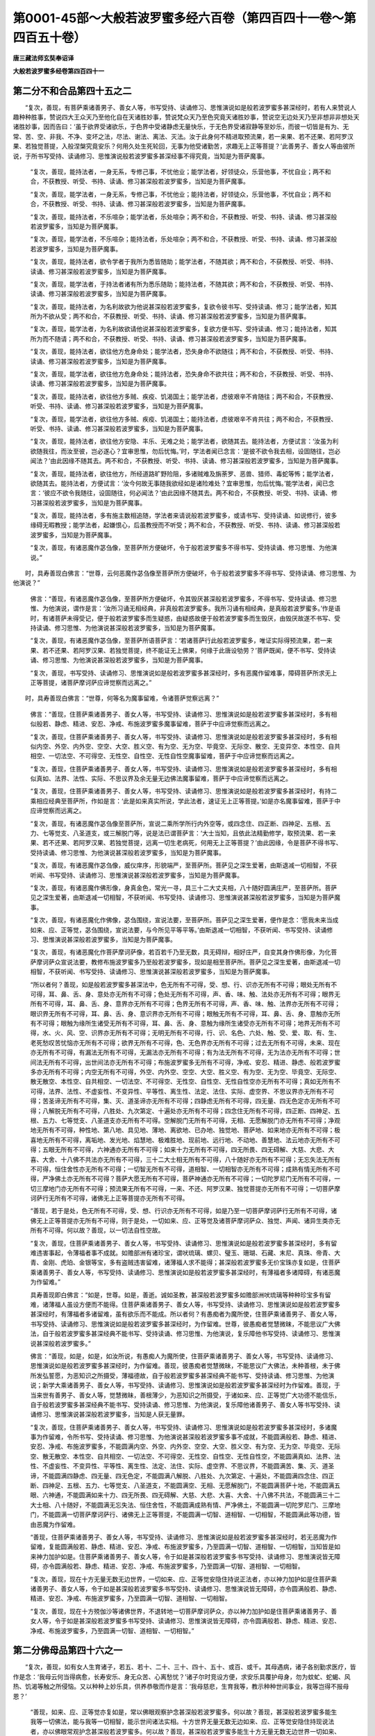 第0001-45部～大般若波罗蜜多经六百卷（第四百四十一卷～第四百五十卷）
==========================================================================

**唐三藏法师玄奘奉诏译**

**大般若波罗蜜多经卷第四百四十一**

第二分不和合品第四十五之二
--------------------------

　　“复次，善现，有菩萨乘诸善男子、善女人等，书写受持、读诵修习、思惟演说如是般若波罗蜜多甚深经时，若有人来赞说人趣种种胜事，赞说四大王众天乃至他化自在天诸胜妙事，赞说梵众天乃至色究竟天诸胜妙事，赞说空无边处天乃至非想非非想处天诸胜妙事，因而告曰：‘虽于欲界受诸欲乐，于色界中受诸静虑无量快乐，于无色界受诸寂静等至妙乐，而彼一切皆是有为、无常、苦、空、非我、不净、变坏之法，尽法、谢法、离法、灭法。汝于此身何不精进取预流果，若一来果、若不还果、若阿罗汉果、若独觉菩提，入般涅槃究竟安乐？何用久处生死轮回，无事为他受诸勤苦，求趣无上正等菩提？’此善男子、善女人等由彼所说，于所书写受持、读诵修习、思惟演说般若波罗蜜多甚深经事不得究竟，当知是为菩萨魔事。

            　　“复次，善现，能持法者，一身无系，专修己事，不忧他业；能学法者，好领徒众，乐营他事，不忧自业；两不和合，不获教授、听受、书持、读诵、修习甚深般若波罗蜜多，当知是为菩萨魔事。

            　　“复次，善现，能学法者，一身无系，专修己事，不忧他业；能持法者，好领徒众，乐营他事，不忧自业；两不和合，不获教授、听受、书持、读诵、修习甚深般若波罗蜜多，当知是为菩萨魔事。

            　　“复次，善现，能持法者，不乐喧杂；能学法者，乐处喧杂；两不和合，不获教授、听受、书持、读诵、修习甚深般若波罗蜜多，当知是为菩萨魔事。

            　　“复次，善现，能学法者，不乐喧杂；能持法者，乐处喧杂；两不和合，不获教授、听受、书持、读诵、修习甚深般若波罗蜜多，当知是为菩萨魔事。

            　　“复次，善现，能持法者，欲令学者于我所为悉皆随助；能学法者，不随其欲；两不和合，不获教授、听受、书持、读诵、修习甚深般若波罗蜜多，当知是为菩萨魔事。

            　　“复次，善现，能学法者，于持法者诸有所为悉乐随助；能持法者，不随其欲；两不和合，不获教授、听受、书持、读诵、修习甚深般若波罗蜜多，当知是为菩萨魔事。

            　　“复次，善现，能持法者，为名利故欲为他说甚深般若波罗蜜多，复欲令彼书写、受持读诵、修习；能学法者，知其所为不欲从受；两不和合，不获教授、听受、书持、读诵、修习甚深般若波罗蜜多，当知是为菩萨魔事。

            　　“复次，善现，能学法者，为名利故欲请他说甚深般若波罗蜜多，复欲方便书写、受持读诵、修习；能持法者，知其所为而不随请；两不和合，不获教授、听受、书持、读诵、修习甚深般若波罗蜜多，当知是为菩萨魔事。

            　　“复次，善现，能持法者，欲往他方危身命处；能学法者，恐失身命不欲随往；两不和合，不获教授、听受、书持、读诵、修习甚深般若波罗蜜多，当知是为菩萨魔事。

            　　“复次，善现，能学法者，欲往他方危身命处；能持法者，恐失身命不欲共往；两不和合，不获教授、听受、书持、读诵、修习甚深般若波罗蜜多，当知是为菩萨魔事。

            　　“复次，善现，能持法者，欲往他方多贼、疾疫、饥渴国土；能学法者，虑彼艰辛不肯随往；两不和合，不获教授、听受、书持、读诵、修习甚深般若波罗蜜多，当知是为菩萨魔事。

            　　“复次，善现，能学法者，欲往他方多贼、疾疫、饥渴国土；能持法者，虑彼艰辛不肯共往；两不和合，不获教授、听受、书持、读诵、修习甚深般若波罗蜜多，当知是为菩萨魔事。

            　　“复次，善现，能持法者，欲往他方安隐、丰乐、无难之处；能学法者，欲随其去。能持法者，方便试言：‘汝虽为利欲随我往，而汝至彼，岂必遂心？宜审思惟，勿后忧悔。’时，学法者闻已念言：‘是彼不欲令我去相，设固随往，岂必闻法？’由此因缘不随其去。两不和合，不获教授、听受、书持、读诵、修习甚深般若波罗蜜多，当知是为菩萨魔事。

            　　“复次，善现，能持法者，欲往他方，所经道路旷野险阻，多诸贼难及旃荼罗、恶兽、猎师、毒蛇等怖；能学法者，欲随其去。能持法者，方便试言：‘汝今何故无事随我欲经如是诸险难处？宜审思惟，勿后忧悔。’能学法者，闻已念言：‘彼应不欲令我随往，设固随往，何必闻法？’由此因缘不随其去。两不和合，不获教授、听受、书持、读诵、修习甚深般若波罗蜜多，当知是为菩萨魔事。

            　　“复次，善现，能持法者，多有施主数相追随，学法者来请说般若波罗蜜多，或请书写、受持读诵、如说修行，彼多缘碍无暇教授；能学法者，起嫌恨心，后虽教授而不听受；两不和合，不获教授、听受、书持、读诵、修习甚深般若波罗蜜多，当知是为菩萨魔事。

            　　“复次，善现，有诸恶魔作苾刍像，至菩萨所方便破坏，令于般若波罗蜜多不得书写、受持读诵、修习思惟、为他演说。”

　　时，具寿善现白佛言：“世尊，云何恶魔作苾刍像至菩萨所方便破坏，令于般若波罗蜜多不得书写、受持读诵、修习思惟、为他演说？”

            　　佛言：“善现，有诸恶魔作苾刍像，至菩萨所方便破坏，令其毁厌甚深般若波罗蜜多，不得书写、受持读诵、修习思惟、为他演说，谓作是言：‘汝所习诵无相经典，非真般若波罗蜜多。我所习诵有相经典，是真般若波罗蜜多。’作是语时，有诸菩萨未得受记，便于般若波罗蜜多而生疑惑，由疑惑故便于般若波罗蜜多而生毁厌，由毁厌故遂不书写、受持读诵、修习思惟、为他演说甚深般若波罗蜜多，当知是为菩萨魔事。

            　　“复次，善现，有诸恶魔作苾刍像，至菩萨所语菩萨言：‘若诸菩萨行此般若波罗蜜多，唯证实际得预流果，若一来果、若不还果、若阿罗汉果、若独觉菩提，终不能证无上佛果，何缘于此唐设劬劳？’菩萨既闻，便不书写、受持读诵、修习思惟、为他演说甚深般若波罗蜜多，当知是为菩萨魔事。

            　　“复次，善现，书写受持、读诵修习、思惟演说如是般若波罗蜜多甚深经时，多有恶魔作留难事，障碍菩萨所求无上正等菩提，诸菩萨摩诃萨应谛觉察而远离之。”

　　时，具寿善现白佛言：“世尊，何等名为魔事留难，令诸菩萨觉察远离？”

            　　佛言：“善现，住菩萨乘诸善男子、善女人等，书写受持、读诵修习、思惟演说如是般若波罗蜜多甚深经时，多有相似般若、静虑、精进、安忍、净戒、布施波罗蜜多魔事留难，菩萨于中应谛觉察而远离之。

            　　“复次，善现，住菩萨乘诸善男子、善女人等，书写受持、读诵修习、思惟演说如是般若波罗蜜多甚深经时，多有相似内空、外空、内外空、空空、大空、胜义空、有为空、无为空、毕竟空、无际空、散空、无变异空、本性空、自共相空、一切法空、不可得空、无性空、自性空、无性自性空魔事留难，菩萨于中应谛觉察而远离之。

            　　“复次，善现，住菩萨乘诸善男子、善女人等，书写受持、读诵修习、思惟演说如是般若波罗蜜多甚深经时，多有相似真如、法界、法性、实际、不思议界及余无量无边佛法魔事留难，菩萨于中应谛觉察而远离之。

            　　“复次，善现，住菩萨乘诸善男子、善女人等，书写受持、读诵修习、思惟演说如是般若波罗蜜多甚深经时，有持二乘相应经典至菩萨所，作如是言：‘此是如来真实所说，学此法者，速证无上正等菩提。’如是亦名魔事留难，菩萨于中应谛觉察而远离之。

            　　“复次，善现，有诸恶魔作苾刍像至菩萨所，宣说二乘所学所行内外空等，或四念住、四正断、四神足、五根、五力、七等觉支、八圣道支，或三解脱门等，说是法已谓菩萨言：‘大士当知，且依此法精勤修学，取预流果、若一来果、若不还果、若阿罗汉果、若独觉菩提，远离一切生老病死，何用无上正等菩提？’由此因缘，令是菩萨不得书写、受持读诵、修习思惟、为他演说甚深般若波罗蜜多，当知是为菩萨魔事。

            　　“复次，善现，有诸恶魔作苾刍像，威仪庠序，形貌端严，至菩萨所。菩萨见之深生爱著，由斯退减一切相智，不获听闻、书写受持、读诵修习、思惟演说甚深般若波罗蜜多，当知是为菩萨魔事。

            　　“复次，善现，有诸恶魔作佛形像，身真金色，常光一寻，具三十二大丈夫相，八十随好圆满庄严，至菩萨所。菩萨见之深生爱著，由斯退减一切相智，不获听闻、书写受持、读诵修习、思惟演说甚深般若波罗蜜多，当知是为菩萨魔事。

            　　“复次，善现，有诸恶魔化作佛像，苾刍围绕，宣说法要，至菩萨所。菩萨见之深生爱著，便作是念：‘愿我未来当成如来、应、正等觉，苾刍围绕，宣说法要，与今所见平等平等。’由斯退减一切相智，不获听闻、书写受持、读诵修习、思惟演说甚深般若波罗蜜多，当知是为菩萨魔事。

            　　“复次，善现，有诸恶魔化作菩萨摩诃萨像，若百若千乃至无数，具无碍辩，相好庄严，自变其身作佛形像，为化菩萨摩诃萨众宣说法要，教修布施波罗蜜多乃至般若波罗蜜多，现如是相至菩萨所。菩萨见之深生爱著，由斯退减一切相智，不获听闻、书写受持、读诵修习、思惟演说甚深般若波罗蜜多，当知是为菩萨魔事。

            　　“所以者何？善现，如是般若波罗蜜多甚深法中，色无所有不可得，受、想、行、识亦无所有不可得；眼处无所有不可得，耳、鼻、舌、身、意处亦无所有不可得；色处无所有不可得，声、香、味、触、法处亦无所有不可得；眼界无所有不可得，耳、鼻、舌、身、意界亦无所有不可得；色界无所有不可得，声、香、味、触、法界亦无所有不可得；眼识界无所有不可得，耳、鼻、舌、身、意识界亦无所有不可得；眼触无所有不可得，耳、鼻、舌、身、意触亦无所有不可得；眼触为缘所生诸受无所有不可得，耳、鼻、舌、身、意触为缘所生诸受亦无所有不可得；地界无所有不可得，水、火、风、空、识界亦无所有不可得；无明无所有不可得，行、识、名色、六处、触、受、爱、取、有、生、老死愁叹苦忧恼亦无所有不可得；欲界无所有不可得，色、无色界亦无所有不可得；过去无所有不可得，未来、现在亦无所有不可得，有漏法无所有不可得，无漏法亦无所有不可得；有为法无所有不可得，无为法亦无所有不可得；世间法无所有不可得，出世间法亦无所有不可得；布施波罗蜜多无所有不可得，净戒、安忍、精进、静虑、般若波罗蜜多亦无所有不可得；内空无所有不可得，外空、内外空、空空、大空、胜义空、有为空、无为空、毕竟空、无际空、散无散空、本性空、自共相空、一切法空、不可得空、无性空、自性空、无性自性空亦无所有不可得；真如无所有不可得，法界、法性、不虚妄性、不变异性、平等性、离生性、法定、法住、实际、虚空界、不思议界亦无所有不可得；苦圣谛无所有不可得，集、灭、道圣谛亦无所有不可得；四静虑无所有不可得，四无量、四无色定亦无所有不可得；八解脱无所有不可得，八胜处、九次第定、十遍处亦无所有不可得；四念住无所有不可得，四正断、四神足、五根、五力、七等觉支、八圣道支亦无所有不可得。空解脱门无所有不可得，无相、无愿解脱门亦无所有不可得；净观地无所有不可得，种性地、第八地、具见地、薄地、离欲地、已办地、独觉地、菩萨地、如来地亦无所有不可得；极喜地无所有不可得，离垢地、发光地、焰慧地、极难胜地、现前地、远行地、不动地、善慧地、法云地亦无所有不可得；五眼无所有不可得，六神通亦无所有不可得；如来十力无所有不可得，四无所畏、四无碍解、大慈、大悲、大喜、大舍、十八佛不共法亦无所有不可得，三十二大士相无所有不可得，八十随好亦无所有不可得；无忘失法无所有不可得，恒住舍性亦无所有不可得；一切智无所有不可得，道相智、一切相智亦无所有不可得；成熟有情无所有不可得，严净佛土亦无所有不可得？菩萨大愿无所有不可得，菩萨神通亦无所有不可得；一切陀罗尼门无所有不可得，一切三摩地门亦无所有不可得；预流果无所有不可得，一来、不还、阿罗汉果、独觉菩提亦无所有不可得；一切菩萨摩诃萨行无所有不可得，诸佛无上正等菩提亦无所有不可得。

            　　“善现，若于是处，色无所有不可得，受、想、行识亦无所有不可得，如是乃至一切菩萨摩诃萨行无所有不可得，诸佛无上正等菩提亦无所有不可得，则于是处，一切如来、应、正等觉及诸菩萨摩诃萨众、独觉、声闻、诸异生类亦无所有不可得。何以故？善现，以一切法自性空故。

            　　“复次，善现，住菩萨乘诸善男子、善女人等，书写受持、读诵修习、思惟演说如是般若波罗蜜多甚深经时，多有留难违害事起，令薄福者事不成就。如赡部洲有诸珍宝，谓吠琉璃、螺贝、璧玉、珊瑚、石藏、末尼、真珠、帝青、大青、金刚、虎珀、金银等宝，多有盗贼违害留难，诸薄福人求不能得；甚深般若波罗蜜多无价宝珠亦复如是，住菩萨乘诸善男子、善女人等，书写受持、读诵修习、思惟演说如是般若波罗蜜多甚深经时，有薄福者多诸障碍，有诸恶魔为作留难。”

            　　具寿善现即白佛言：“如是，世尊。如是，善逝。诚如圣教，甚深般若波罗蜜多如赡部洲吠琉璃等种种珍宝多有留难，诸薄福人虽设方便而不能得。住菩萨乘诸善男子、善女人等，书写受持、读诵修习、思惟演说如是般若波罗蜜多甚深经时，有薄福者多诸留难，虽有欲乐而不能成。所以者何？有愚痴者为魔所使，住菩萨乘诸善男子、善女人等，书写受持、读诵修习、思惟演说如是般若波罗蜜多甚深经时，为作留难。世尊，彼愚痴者觉慧微昧，不能思议广大佛法，自于般若波罗蜜多甚深经典不能书写、受持读诵、修习思惟、为他演说，复乐障他书写受持、读诵修习、思惟演说甚深般若波罗蜜多。”

            　　佛言：“善现，如是，如是，如汝所说，有愚痴人为魔所使，住菩萨乘诸善男子、善女人等，书写受持、读诵修习、思惟演说如是般若波罗蜜多甚深经时，为作留难。善现，彼愚痴者觉慧微昧，不能思议广大佛法，未种善根，未于佛所发弘誓愿，为恶知识之所摄受，薄福德故，自于般若波罗蜜多甚深经典不能书写、受持读诵、修习思惟、为他演说；新学大乘诸善男子、善女人等，书写受持、读诵修习、思惟演说如是般若波罗蜜多甚深经时为作留难。善现，于当来世有善男子、善女人等，觉慧微昧，善根薄少，为恶知识之所摄受，于诸如来、应、正等觉广大功德不能信乐，自于般若波罗蜜多甚深经典不能书写、受持读诵、修习思惟、为他演说，复乐障他诸善男子、善女人等书写受持、读诵修习、思惟演说甚深般若波罗蜜多，当知是人获无量罪。

            　　“复次，善现，住菩萨乘诸善男子、善女人等，书写受持、读诵修习、思惟演说如是般若波罗蜜多甚深经时，多诸魔事为作留难，令所书写、受持读诵、修习思惟、为他演说甚深般若波罗蜜多事不成就，不能圆满般若、静虑、精进、安忍、净戒、布施波罗蜜多，不能圆满内空、外空、内外空、空空、大空、胜义空、有为空、无为空、毕竟空、无际空、散无散空、本性空、自共相空、一切法空、不可得空、无性空、自性空、无性自性空，不能圆满真如、法界、法性、不虚妄性、不变异性、平等性、离生性、法定、法住、实际、虚空界、不思议界，不能圆满苦、集、灭、道圣谛，不能圆满四静虑、四无量、四无色定，不能圆满八解脱、八胜处、九次第定、十遍处，不能圆满四念住、四正断、四神足、五根、五力、七等觉支、八圣道支，不能圆满空、无相、无愿解脱门，不能圆满菩萨十地，不能圆满五眼、六神通，不能圆满如来十力、四无所畏、四无碍解、大慈、大悲、大喜、大舍、十八佛不共法，不能圆满三十二大士相、八十随好，不能圆满无忘失法、恒住舍性，不能圆满成熟有情、严净佛土，不能圆满一切陀罗尼门、三摩地门，不能圆满一切菩萨摩诃萨行、诸佛无上正等菩提，不能圆满一切智、道相智、一切相智，不能圆满此等功德，皆由恶魔为作留难。

            　　“善现，住菩萨乘诸善男子、善女人等，书写受持、读诵修习、思惟演说如是般若波罗蜜多甚深经时，若无恶魔为作留难，复能圆满般若、静虑、精进、安忍、净戒、布施波罗蜜多，乃至圆满一切智、道相智、一切相智，当知皆是如来神力加护如是。住菩萨乘诸善男子、善女人等，令于如是甚深般若波罗蜜多书写受持、读诵修习、思惟演说皆无障碍，亦令圆满般若、静虑、精进、安忍、净戒、布施波罗蜜多，乃至圆满一切智、道相智、一切相智。

            　　“复次，善现，现在十方无量无数无边世界，一切如来、应、正等觉安隐住持说正法者，亦以神力加护如是住菩萨乘诸善男子、善女人等，令于如是甚深般若波罗蜜多书写受持、读诵修习、思惟演说皆无障碍，亦令圆满般若、静虑、精进、安忍、净戒、布施波罗蜜多，乃至圆满一切智、道相智、一切相智。

            　　“复次，善现，现在十方殑伽沙等诸佛世界，不退转地一切菩萨摩诃萨众，亦以神力加护如是住菩萨乘诸善男子、善女人等，令于如是甚深般若波罗蜜多书写受持、读诵修习、思惟演说皆无障碍，亦令圆满般若、静虑、精进、安忍、净戒、布施波罗蜜多，乃至圆满一切智、道相智、一切相智。”

第二分佛母品第四十六之一
------------------------

　　“复次，善现，如有女人生育诸子，若五、若十、二十、三十、四十、五十、或百、或千。其母遇病，诸子各别勤求医疗，皆作是念：‘我母云何当得病愈，长寿安乐、身无众苦、心离愁忧？’诸子尔时竞设方便，求安乐具覆护母身，勿为蚊虻、蛇蝎、风热、饥渴等触之所侵恼。又以种种上妙乐具，供养恭敬而作是言：‘我母慈悲，生育我等，教示种种世间事业，我等岂得不报母恩？’

            　　“善现，如来、应、正等觉亦复如是，常以佛眼观察护念甚深般若波罗蜜多。何以故？善现，甚深般若波罗蜜多能生我等一切佛法，能与我等一切相智，能示世间诸法实相。十方世界无量无数无边如来、应、正等觉安隐住持现说法者，亦以佛眼常观护念甚深般若波罗蜜多。何以故？善现，甚深般若波罗蜜多能生十方无量无数无边世界一切如来、应、正等觉所有佛法，又能与彼一切相智，能示世间诸法实相。由此因缘，我等诸佛常以佛眼观察护念甚深般若波罗蜜多，为报其恩不应暂舍。何以故？

            　　“善现，一切如来、应、正等觉所有静虑波罗蜜多乃至布施波罗蜜多，皆由如是甚深般若波罗蜜多而得生故；所有内空乃至无性自性空，皆由如是甚深般若波罗蜜多而得现故；所有真如乃至不思议界，皆由如是甚深般若波罗蜜多而得现故；所有苦、集、灭、道圣谛，皆由如是甚深般若波罗蜜多而得现故；所有四静虑、四无量、四无色定，皆由如是甚深般若波罗蜜多而得生故；所有八解脱、八胜处、九次第定、十遍处，皆由如是甚深般若波罗蜜多而得生故；所有四念住乃至八圣道支，皆由如是甚深般若波罗蜜多而得生故；所有空、无相、无愿解脱门，皆由如是甚深般若波罗蜜多而得生故；所有五眼、六神通，皆由如是甚深般若波罗蜜多而得生故；所有如来十力乃至十八佛不共法，皆由如是甚深般若波罗蜜多而得生故；所有三十二大士相、八十随好微妙色身，皆由如是甚深般若波罗蜜多而得生故；所有无忘失法、恒住舍性，皆由如是甚深般若波罗蜜多而得生故；所有一切陀罗尼门、三摩地门，皆由如是甚深般若波罗蜜多而得生故；所有一切智、道相智、一切相智，皆由如是甚深般若波罗蜜多而得生故；所有预流、一来、不还、阿罗汉果、独觉菩提，皆由如是甚深般若波罗蜜多而得生故；所有菩萨摩诃萨行、诸佛无上正等菩提，皆由如是甚深般若波罗蜜多而得生故；所有预流、一来、不还、阿罗汉、独觉、菩萨摩诃萨、诸佛世尊，皆由如是甚深般若波罗蜜多而得有故。

            　　“善现，一切如来、应、正等觉，已得无上正等菩提，今得无上正等菩提，当得无上正等菩提，皆因如是甚深般若波罗蜜多。由此因缘，甚深般若波罗蜜多于诸如来有大恩德，是故诸佛常以佛眼观察护念甚深般若波罗蜜多。善现，住菩萨乘诸善男子、善女人等，若能于此甚深般若波罗蜜多书写受持、读诵修习、思惟演说，一切如来、应、正等觉常以佛眼观察护念，令其身心恒得安乐，所修善业皆无留难。善现，住菩萨乘诸善男子、善女人等，若能于此甚深般若波罗蜜多书写受持、读诵修习、思惟演说，十方世界一切如来、应、正等觉皆共护念，令于无上正等菩提永不退转。”

　　尔时，具寿善现白佛言：“世尊，如佛所说：甚深般若波罗蜜多能生如来、应、正等觉一切佛法，能与如来、应、正等觉一切相智，能示世间诸法实相。世尊，云何如是甚深般若波罗蜜多能生如来、应、正等觉一切佛法，能与如来、应、正等觉一切相智，能示世间诸法实相？云何如来、应、正等觉从甚深般若波罗蜜多生？云何诸佛说世间相？”

            　　佛言：“善现，甚深般若波罗蜜多能生如来、应、正等觉所有十力、四无所畏、四无碍解、大慈、大悲、大喜、大舍、十八佛不共法，广说乃至一切相智。善现，如是等无量无边如来功德皆从如是甚深般若波罗蜜多而得生长，由得如是诸佛功德故名为佛。甚深般若波罗蜜多能生、能与一切如来、应、正等觉如是佛法一切相智，是故我说甚深般若波罗蜜多能生如来、应、正等觉一切佛法，能与如来、应、正等觉一切相智，亦说如来、应、正等觉从彼而生。善现，甚深般若波罗蜜多能示世间诸法实相者，谓能示世间五蕴实相，一切如来、应、正等觉亦说世间五蕴实相。”

　　时，具寿善现白佛言：“世尊，云何如来、应、正等觉甚深般若波罗蜜多说示世间五蕴实相？”

            　　佛言：“善现，一切如来、应、正等觉甚深般若波罗蜜多，俱不说示五蕴有成有坏、有生有灭、有续有断、有染有净、有增有减、有入有出，俱不说示五蕴有过去有未来有现在、有善有不善有无记、有欲界系有色界系有无色界系。所以者何？善现，非空、无相、无愿之法有成有坏、有生有灭、有续有断、有染有净、有增有减、有入有出、有过去有未来有现在、有善有不善有无记、有欲界系有色界系有无色界系。善现，非无生无灭、无造无作、无性之法，有成有坏、有生有灭、有续有断、有染有净、有增有减、有入有出、有过去有未来有现在、有善有不善有无记、有欲界系有色界系有无色界系。善现，一切如来、应、正等觉甚深般若波罗蜜多，如是说示五蕴实相，此五蕴相即是世间，是故世间亦无成无坏、无生无灭、无续无断、无染无净、无增无减、无入无出、无过去无未来无现在、无善无不善无无记、无欲界系无色界系无无色界系及无余相。

            　　“复次，善现，一切如来、应、正等觉皆依如是甚深般若波罗蜜多，普能证知无量无数无边有情心行差别。然此般若波罗蜜多甚深义中，无有情亦无有情施设可得；无色亦无色施设可得，无受、想、行、识亦无受、想、行、识施设可得；无眼处亦无眼处施设可得，无耳、鼻、舌、身、意处亦无耳、鼻、舌、身、意处施设可得；无色处亦无色处施设可得，无声、香、味、触、法处亦无声、香、味、触、法处施设可得；无眼界亦无眼界施设可得，无耳、鼻、舌、身、意界亦无耳、鼻、舌、身、意界施设可得；无色界亦无色界施设可得，无声、香、味、触、法界亦无声、香、味、触、法界施设可得；无眼识界亦无眼识界施设可得，无耳、鼻、舌、身、意识界亦无耳、鼻、舌、身、意识界施设可得；无眼触亦无眼触施设可得，无耳、鼻、舌、身、意触亦无耳、鼻、舌、身、意触施设可得；无眼触为缘所生诸受亦无眼触为缘所生诸受施设可得，无耳、鼻、舌、身、意触为缘所生诸受亦无耳、鼻、舌、身、意触为缘所生诸受施设可得；无地界亦无地界施设可得，无水、火、风、空、识界亦无水、火、风、空、识界施设可得；无无明亦无无明施设可得，乃至无老死亦无老死施设可得；无布施波罗蜜多亦无布施波罗蜜多施设可得，乃至无般若波罗蜜多亦无般若波罗蜜多施设可得；无内空亦无内空施设可得，乃至无无性自性空亦无无性自性空施设可得；无四念住亦无四念住施设可得，乃至无八圣道支亦无八圣道支施设可得；如是乃至无如来十力亦无如来十力施设可得，乃至无十八佛不共法亦无十八佛不共法施设可得；无一切智亦无一切智施设可得，无道相智、一切相智亦无道相智、一切相智施设可得。善现，一切如来、应、正等觉甚深般若波罗蜜多，如是说示世间实相。

**大般若波罗蜜多经卷第四百四十二**

第二分佛母品第四十六之二
------------------------

　　“复次，善现，甚深般若波罗蜜多，不示现色，不示现受、想、行、识；不示现眼处，不示现耳、鼻、舌、身、意处；不示现色处，不示现声、香、味、触、法处；不示现眼界，不示现耳、鼻、舌、身、意界；不示现色界，不示现声、香、味、触、法界；不示现眼识界，不示现耳、鼻、舌、身、意识界；不示现眼触，不示现耳、鼻、舌、身、意触；不示现眼触为缘所生诸受，不示现耳、鼻、舌、身、意触为缘所生诸受；不示现地界，不示现水、火、风、空、识界；不示现无明，不示现行、识、名色、六处、触、受、爱、取、有、生、老死；不示现布施波罗蜜多，不示现净戒、安忍、精进、静虑、般若波罗蜜多；不示现内空，不示现外空、内外空、空空、大空、胜义空、有为空、无为空、毕竟空、无际空、散无散空、本性空、自共相空、一切法空、不可得空、无性空、自性空、无性自性空；不示现真如，不示现法界、法性、不虚妄性、不变异性、平等性、离生性、法定、法住、实际、虚空界、不思议界；不示现苦圣谛，不示现集、灭、道圣谛；不示现四静虑，不示现四无量、四无色定；不示现八解脱，不示现八胜处、九次第定、十遍处；不示现四念住，不示现四正断、四神足、五根、五力、七等觉支、八圣道支；不示现空解脱门，不示现无相、无愿解脱门；不示现净观地，不示现种性地、第八地、具见地、薄地、离欲地、已办地、独觉地、菩萨地、如来地；不示现极喜地，不示现离垢地、发光地、焰慧地、极难胜地、现前地、远行地、不动地、善慧地、法云地；不示现五眼，不示现六神通；不示现如来十力，不示现四无所畏、四无碍解、大慈、大悲、大喜、大舍、十八佛不共法；不示现三十二大士相，不示现八十随好；不示现无忘失法，不示现恒住舍性；不示现预流果，不示现一来、不还、阿罗汉果、独觉菩提；不示现一切菩萨摩诃萨行，不示现诸佛无上正等菩提；不示现转妙法轮，不示现度有情类；不示现严净佛土，不示现成熟有情；不示现一切陀罗尼门，不示现一切三摩地门；不示现一切智，不示现道相智、一切相智。何以故？善现，如是般若波罗蜜多甚深义中，甚深般若波罗蜜多尚无所有不可得，况有色、受、想、行、识，乃至一切智、道相智、一切相智可得示现？

            　　“复次，善现，一切有情三界五趣施设言说，若有色、若无色、若有想、若无想、若非有想非无想，若此世界、若余十方无量无数无边世界，是诸有情，若略心、若散心，或善、或不善、或无记，一切如来、应、正等觉依深般若波罗蜜多，皆如实知。善现，云何如来、应、正等觉于诸有情略心、散心，或善、或不善、或无记，依深般若波罗蜜多皆如实知？善现，一切如来、应、正等觉依深般若波罗蜜多，由法性故，能如实知诸有情类略心、散心，或善、或不善、或无记。”

　　时，具寿善现白佛言：“世尊，云何如来、应、正等觉依深般若波罗蜜多，由法性故，能如实知诸有情类略心、散心，或善、或不善、或无记？”

            　　佛言：“善现，一切如来、应、正等觉依深般若波罗蜜多，如实知法性中法性尚无所有不可得，况有有情略心、散心，善、不善、无记而可得？善现，如是如来、应、正等觉依深般若波罗蜜多，由法性故，能如实知诸有情类略心、散心，或善、或不善、或无记。

            　　“复次，善现，一切如来、应、正等觉依深般若波罗蜜多，能如实知诸有情类若略心、若散心，或善、或不善、或无记。善现，云何如来、应、正等觉依深般若波罗蜜多，能如实知诸有情类略心、散心，或善、或不善、或无记？善现，一切如来、应、正等觉依深般若波罗蜜多，由尽故、离染故、灭故、断故、寂静故、远离故，能如实知诸有情类略心、散心，或善、或不善、或无记。”

　　时，具寿善现白佛言：“世尊，云何如来、应、正等觉依深般若波罗蜜多，由尽故、离染故、灭故、断故、寂静故、远离故，能如实知诸有情类略心、散心，或善、或不善、或无记？”

            　　佛言：“善现，一切如来、应、正等觉依深般若波罗蜜多，如实知尽、离染、灭、断、寂静、远离中，尽等性尚无所有不可得，况有有情略心、散心，善、不善、无记可得？

            　　“善现，如是如来、应、正等觉依深般若波罗蜜多，由尽、离染、灭、断、寂静、远离故，能如实知诸有情类略心、散心，或善、或不善、或无记。

            　　“复次，善现，一切如来、应、正等觉依深般若波罗蜜多，能如实知诸有情类有贪心、离贪心，有瞋心、离瞋心，有痴心、离痴心。”

　　时，具寿善现白佛言：“世尊，云何如来、应、正等觉依深般若波罗蜜多，能如实知诸有情类有贪心、离贪心，有瞋心、离瞋心，有痴心、离痴心？”

            　　佛言：“善现，一切如来、应、正等觉依深般若波罗蜜多，能如实知彼诸有情有贪心如实性，非有贪心、非离贪心。何以故？如实性中，心、心所法尚无所有不可得，况有有贪心、离贪心可得？亦如实知彼诸有情有瞋心如实性，非有瞋心、非离瞋心。何以故？如实性中，心、心所法尚无所有不可得，况有有瞋心、离瞋心可得？亦如实知彼诸有情有痴心如实性，非有痴心、非离痴心。何以故？如实性中，心、心所法尚无所有不可得，况有有痴心、离痴心可得？

            　　“善现，如是如来、应、正等觉依深般若波罗蜜多，能如实知彼诸有情有贪心、有瞋心、有痴心。

            　　“善现，一切如来、应、正等觉依深般若波罗蜜多，能如实知彼诸有情离贪心如实性，非离贪心、非有贪心。何以故？如实性中，心、心所法尚无所有不可得，况有离贪心、有贪心可得？亦如实知彼诸有情离瞋心如实性，非离瞋心、非有瞋心。何以故？如实性中，心、心所法尚无所有不可得，况有离瞋心、有瞋心可得？亦如实知彼诸有情离痴心如实性，非离痴心、非有痴心。何以故？如实性中，心、心所法尚无所有不可得，况有离痴心、有痴心可得？

            　　“善现，如是如来、应、等正觉依深般若波罗蜜多，能如实知彼诸有情离贪心、离瞋心、离痴心。

            　　“复次，善现，一切如来、应、正等觉依深般若波罗蜜多，能如实知彼诸有情有贪、瞋、痴心，非有贪、瞋、痴心，非离贪、瞋、痴心。何以故？如是二心不和合故。

            　　“善现，一切如来、应、正等觉依深般若波罗蜜多，能如实知彼诸有情离贪、瞋、痴心，非离贪、瞋、痴心，非有贪、瞋、痴心。何以故？如是二心不和合故。善现，如是如来、应、正等觉依深般若波罗蜜多，能如实知彼诸有情有贪心、离贪心，有瞋心、离瞋心，有痴心、离痴心。

            　　“复次，善现，一切如来、应、正等觉依深般若波罗蜜多，能如实知诸有情类所有广心。”

　　时，具寿善现白佛言：“世尊，云何如来、应、正等觉依深般若波罗蜜多，能如实知彼诸有情所有广心？”

            　　佛言：“善现，一切如来、应、正等觉依深般若波罗蜜多，能如实知彼诸有情所有广心，无广无狭、无增无减、无去无来。所以者何？心之自性毕竟离故，非广非狭、非增非减、非去非来。何以故？心之自性都无所有竟不可得，何广、何狭？何增、何减？何去、何来？善现，如是如来、应、正等觉依深般若波罗蜜多，能如实知彼诸有情所有广心。”

            　　“复次，善现，一切如来、应、正等觉依深般若波罗蜜多，能如实知诸有情类所有大心。”

　　时，具寿善现白佛言：“世尊，云何如来、应、正等觉依深般若波罗蜜多，能如实知彼诸有情所有大心？”

            　　佛言：“善现，一切如来、应、正等觉依深般若波罗蜜多，能如实知彼诸有情所有大心，无大无小、无去无来、无生无灭、无住无异、无染无净。所以者何？心之自性毕竟离故，佛不见彼有大有小、有去有来、有生有灭、有住有异、有染有净。何以故？心之自性都无所有竟不可得，何大、何小？何去、何来？何生、何灭？何住、何异？何染、何净？善现，如是如来、应、正等觉依深般若波罗蜜多，能如实知彼诸有情所有大心。

            　　“复次，善现，一切如来、应、正等觉依深般若波罗蜜多，能如实知诸有情类所有无量心。”

　　时，具寿善现白佛言：“世尊，云何如来、应、正等觉依深般若波罗蜜多，能如实知彼诸有情所有无量心？”

            　　佛言：“善现，一切如来、应、正等觉依深般若波罗蜜多，能如实知彼诸有情所有无量心，非有量非无量、非住非不住、非去非不去。所以者何？心之自性毕竟离故。佛不见彼有量有无量、有住有不住、有去有不去。何以故？无量心性无所依止，如何可说有量有无量、有住有不住、有去有不去？此心自性既无所依亦无所有竟不可得，何有量、何无量？何住、何不住？何去、何不去？善现，如是如来、应、正等觉依深般若波罗蜜多，能如实知彼诸有情所有无量心。”

            　　“复次，善现，一切如来、应、正等觉依深般若波罗蜜多，能如实知诸有情类所有无见、无对心。”

　　时，具寿善现白佛言：“世尊，云何如来、应、正等觉依深般若波罗蜜多，能如实知彼诸有情所有无见、无对心？”

            　　佛言：“善现，一切如来、应、正等觉依深般若波罗蜜多，能如实知彼诸有情所有无见、无对心皆无心相。何以故？以一切心自相空故。善现，如是如来、应、正等觉依深般若波罗蜜多，能如实知彼诸有情所有无见、无对心。

            　　“复次，善现，一切如来、应、正等觉依深般若波罗蜜多，能如实知诸有情类所有无色不可见心。”

　　时，具寿善现白佛言：“世尊，云何如来、应、正等觉依深般若波罗蜜多，能如实知彼诸有情所有无色不可见心？”

            　　佛言：“善现，一切如来、应、正等觉依深般若波罗蜜多，能如实知彼诸有情所有无色不可见心，诸佛五眼皆不能见。何以故？以一切心自性空故。善现，如是如来、应、正等觉依深般若波罗蜜多，能如实知彼诸有情所有无色不可见心。

            　　“复次，善现，一切如来、应、正等觉依深般若波罗蜜多，能如实知诸有情类心、心所法，若出若没、若屈若伸。”

　　时，具寿善现白佛言：“世尊，云何如来、应、正等觉依深般若波罗蜜多，能如实知彼诸有情心、心所法，若出若没、若屈若伸。”

            　　佛言：“善现，一切如来、应、正等觉依深般若波罗蜜多，能如实知彼诸有情出没屈伸心、心所法，皆依色、受、想、行、识生。善现，如是如来、应、正等觉依深般若波罗蜜多，能如实知彼诸有情心、心所法，若出若没、若屈若伸，谓诸如来、应、正等觉依深般若波罗蜜多，能如实知彼诸有情出没屈伸心、心所法，或依色执我及世间常：‘此是谛实，余皆愚妄’；或依色执我及世间无常：‘此是谛实，余皆愚妄’；或依色执我及世间亦常、亦无常：‘此是谛实，余皆愚妄’；或依色执我及世间非常、非无常：‘此是谛实，余皆愚妄’；或依受执我及世间常：‘此是谛实，余皆愚妄’；或依受执我及世间无常：‘此是谛实，余皆愚妄’；或依受执我及世间亦常、亦无常：‘此是谛实，余皆愚妄’；或依受执我及世间非常、非无常：‘此是谛实，余皆愚妄’；或依想执我及世间常：‘此是谛实，余皆愚妄’；或依想执我及世间无常：‘此是谛实，余皆愚妄’；或依想执我及世间亦常、亦无常：‘此是谛实，余皆愚妄’；或依想执我及世间非常、非无常：‘此是谛实，余皆愚妄’；或依行执我及世间常：‘此是谛实，余皆愚妄’；或依行执我及世间无常：‘此是谛实，余皆愚妄’；或依行执我及世间亦常、亦无常：‘此是谛实，余皆愚妄’；或依行执我及世间非常、非无常：‘此是谛实，余皆愚妄’；或依识执我及世间常：‘此是谛实，余皆愚妄’；或依识执我及世间无常：‘此是谛实，余皆愚妄’；或依识执我及世间亦常、亦无常：‘此是谛实，余皆愚妄’；或依识执我及世间非常、非无常：‘此是谛实，余皆愚妄’。

            　　“或依色执我及世间有边：‘此是谛实，余皆愚妄’；或依色执我及世间无边：‘此是谛实，余皆愚妄’；或依色执我及世间亦有边、亦无边：‘此是谛实，余皆愚妄’；或依色执我及世间非有边、非无边：‘此是谛实，余皆愚妄’；或依受执我及世间有边：‘此是谛实，余皆愚妄’；或依受执我及世间无边：‘此是谛实，余皆愚妄’；或依受执我及世间亦有边亦无边：‘此是谛实，余皆愚妄’；或依受执我及世间非有边非无边：‘此是谛实，余皆愚妄’；或依想执我及世间有边：‘此是谛实，余皆愚妄’；或依想执我及世间无边：‘此是谛实，余皆愚妄’；或依想执我及世间亦有边亦无边：‘此是谛实，余皆愚妄’；或依想执我及世间非有边非无边：‘此是谛实，余皆愚妄’；或依行执我及世间有边：‘此是谛实，余皆愚妄’；或依行执我及世间无边：‘此是谛实，余皆愚妄’；或依行执我及世间亦有边亦无边：‘此是谛实，余皆愚妄’；或依行执我及世间非有边非无边：‘此是谛实，余皆愚妄’；或依识执我及世间有边：‘此是谛实，余皆愚妄’；或依识执我及世间无边：‘此是谛实，余皆愚妄’；或依识执我及世间亦有边亦无边：‘此是谛实，余皆愚妄’；或依识执我及世间非有边非无边：‘此是谛实，余皆愚妄’。

            　　“或依色执命者即身：‘此是谛实，余皆愚妄’；或依色执命者异身：‘此是谛实，余皆愚妄’；或依受执命者即身：‘此是谛实，余皆愚妄’；或依受执命者异身：‘此是谛实，余皆愚妄’；或依想执命者即身：‘此是谛实，余皆愚妄’；或依想执命者异身：‘此是谛实，余皆愚妄’；或依行执命者即身：‘此是谛实，余皆愚妄’；或依行执命者异身：‘此是谛实，余皆愚妄’；或依识执命者即身：‘此是谛实，余皆愚妄’；或依识执命者异身：‘此是谛实，余皆愚妄’。

            　　“或依色执如来死后有：‘此是谛实，余皆愚妄’；或依色执如来死后非有：‘此是谛实，余皆愚妄’；或依色执如来死后亦有亦非有：‘此是谛实，余皆愚妄’；或依色执如来死后非有非非有：‘此是谛实，余皆愚妄’；或依受执如来死后有：‘此是谛实，余皆愚妄’；或依受执如来死后非有：‘此是谛实，余皆愚妄’；或依受执如来死后亦有亦非有：‘此是谛实，余皆愚妄’；或依受执如来死后非有非非有：‘此是谛实，余皆愚妄’；或依想执如来死后有：‘此是谛实，余皆愚妄’；或依想执如来死后非有：‘此是谛实，余皆愚妄’；或依想执如来死后亦有亦非有：‘此是谛实，余皆愚妄’；或依想执如来死后非有非非有：‘此是谛实，余皆愚妄’；或依行执如来死后有：‘此是谛实，余皆愚妄’；或依行执如来死后非有：‘此是谛实，余皆愚妄’；或依行执如来死后亦有亦非有：‘此是谛实，余皆愚妄’；或依行执如来死后非有非非有：‘此是谛实，余皆愚妄’；或依识执如来死后有：‘此是谛实，余皆愚妄’；或依识执如来死后非有：‘此是谛实，余皆愚妄’；或依识执如来死后亦有亦非有：‘此是谛实，余皆愚妄’；或依识执如来死后非有非非有：‘此是谛实，余皆愚妄’。善现，如是如来、应、正等觉依深般若波罗蜜多，能如实知彼诸有情心、心所法，若出若没、若屈若伸。

            　　“复次，善现，一切如来、应、正等觉于深般若波罗蜜多，如实知色，亦如实知受、想、行、识。”

　　时，具寿善现白佛言：“世尊，云何如来、应、正等觉依深般若波罗蜜多，如实知色，亦如实知受、想、行、识？”

            　　佛言：“善现，一切如来、应、正等觉依深般若波罗蜜多，如实知色如真如无变异、无分别、无相状、无作用、无戏论、无所得，亦如实知受、想、行、识如真如无变异、无分别、无相状、无作用、无戏论、无所得。善现，如是如来、应、正等觉依深般若波罗蜜多，如实知色，亦如实知受、想、行、识。

            　　“复次，善现，五蕴真如即有情真如，有情真如即出没屈伸真如，出没屈伸真如即五蕴真如，五蕴真如即十二处真如，十二处真如即十八界真如，十八界真如即一切法真如，一切法真如即六波罗蜜多真如，六波罗蜜多真如即三十七菩提分法真如，三十七菩提分法真如即十八空真如，十八空真如即八解脱真如，八解脱真如即八胜处真如，八胜处真如即九次第定真如，九次第定真如即如来十力真如，如来十力真如即四无所畏真如，四无所畏真如即四无碍解真如，四无碍解真如即大慈、大悲、大喜、大舍真如，大慈、大悲、大喜、大舍真如即十八佛不共法真如，十八佛不共法真如即一切智真如，一切智真如即道相智真如，道相智真如即一切相智真如，一切相智真如即善法真如，善法真如即不善法真如，不善法真如即无记法真如，无记法真如即世间法真如，世间法真如即出世间法真如，出世间法真如即有漏法真如，有漏法真如即无漏法真如，无漏法真如即有为法真如，有为法真如即无为法真如，无为法真如即过去法真如，过去法真如即未来法真如，未来法真如即现在法真如，现在法真如即预流果真如，预流果真如即一来果真如，一来果真如即不还果真如，不还果真如即阿罗汉果真如，阿罗汉果真如即独觉菩提真如，独觉菩提真如即一切菩萨摩诃萨行真如，一切菩萨摩诃萨行真如即诸佛无上正等菩提真如，诸佛无上正等菩提真如即一切如来、应、正等觉真如，一切如来、应、正等觉真如即一切有情真如。

            　　“善现，若一切如来、应、正等觉真如，若一切有情真如，若一切法真如，无二、无二处，是一真如，如是真如无别异故，无坏、无尽，不可分别。善现，一切如来、应、正等觉依深般若波罗蜜多，证一切法真如究竟，乃得无上正等菩提，由此故说甚深般若波罗蜜多能生诸佛，是诸佛母，能示诸佛世间实相。善现，如是如来、应、正等觉依深般若波罗蜜多，能如实觉知一切法真如不虚妄性、不变异性。由如实觉真如相，故说名如来、应、正等觉。”

　　时，具寿善现白佛言：“世尊，甚深般若波罗蜜多所证一切法真如不虚妄性、不变异性，极为甚深，难见难觉。世尊，一切如来、应、正等觉皆用一切法真如不虚妄性、不变异性，显示分别诸佛无上正等菩提。世尊，一切法真如甚深，谁能信解？唯有不退位菩萨摩诃萨，及具正见漏尽阿罗汉，闻佛说此甚深真如能生信解，如来为彼依自所证真如之相显示分别。”

            　　佛言：“善现，如是，如是，如汝所说。所以者何？善现，真如无尽是故甚深，唯有如来现等正觉无尽真如。”

　　时，具寿善现白佛言：“世尊，佛由谁证无尽真如？”

            　　佛言：“善现，佛由真如能证如是无尽真如。”

　　时，具寿善现复白佛言：“世尊，如来证谁无尽真如？”

            　　佛言：“善现，证一切法无尽真如。善现，一切如来、应、正等觉证得一切法无尽真如故，获得无上正等菩提，为诸有情分别显示一切法真如相，由此故名真实说者。”

第二分示相品第四十七之一
------------------------

　　尔时，三千大千世界所有欲界、色界诸天，各以种种天妙华香遥散世尊而为供养，来诣佛所，顶礼双足，却住一面，俱白佛言：“世尊所说甚深般若波罗蜜多以何为相？”

            　　尔时，佛告诸天众言：“甚深般若波罗蜜多以空为相，甚深般若波罗蜜多以无相为相，甚深般若波罗蜜多以无愿为相，甚深般若波罗蜜多以无造无作为相，甚深般若波罗蜜多以无生无灭为相，甚深般若波罗蜜多以无染无净为相，甚深般若波罗蜜多以无性无相为相，甚深般若波罗蜜多以无依无住为相，甚深般若波罗蜜多以非断非常为相，甚深般若波罗蜜多以非一非异为相，甚深般若波罗蜜多以无来无去为相，甚深般若波罗蜜多以虚空为相，甚深般若波罗蜜多有如是等无量诸相。

            　　“诸天当知，如是诸相，一切如来、应、正等觉为欲饶益世间天、人、阿素洛等，依世俗谛以想等想施设言说，不依胜义。诸天当知，甚深般若波罗蜜多如是诸相，世间天、人、阿素洛等皆不能坏。何以故？世间天、人、阿素洛等皆有相故。诸天当知，诸相不能破坏诸相，诸相不能了知诸相，诸相不能破坏无相，诸相不能了知无相，无相不能破坏诸相，无相不能了知诸相，无相不能破坏无相，无相不能了知无相。何以故？若相、若无相、若相无相皆无所有，能破、能知、所破、所知、破者、知者不可得故。

            　　“诸天当知，如是诸相，非色所作，非受、想、行、识所作；非眼处所作，非耳、鼻、舌、身、意处所作；非色处所作，非声、香、味、触、法处所作；非眼界所作，非耳、鼻、舌、身、意界所作；非色界所作，非声、香、味、触、法界所作；非眼识界所作，非耳、鼻、舌、身、意识界所作；非眼触所作，非耳、鼻、舌、身、意触所作；非眼触为缘所生诸受所作，非耳、鼻、舌、身、意触为缘所生诸受所作；非布施波罗蜜多所作，非净戒、安忍、精进、静虑、般若波罗蜜多所作；非内空所作，非外空、内外空、空空、大空、胜义空、有为空、无为空、毕竟空、无际空、散无散空、本性空、自共相空、一切法空、不可得空、无性空、自性空、无性自性空所作；非真如所作，非法界、法性、不虚妄性、不变异性、平等性、离生性、法定、法住、实际、虚空界、不思议界所作；非苦圣谛所作，非集、灭、道圣谛所作；非四静虑所作，非四无量、四无色定所作；非八解脱所作，非八胜处、九次第定、十遍处所作；非四念住所作，非四正断、四神足、五根、五力、七等觉支、八圣道支所作；非空解脱门所作，非无相、无愿解脱门所作；非净观地所作，非种性地、第八地、具见地、薄地、离欲地、已办地、独觉地、菩萨地、如来地所作；非极喜地所作，非离垢地、发光地、焰慧地、极难胜地、现前地、远行地、不动地、善慧地、法云地所作；非五眼所作，非六神通所作；非如来十力所作，非四无所畏、四无碍解、大慈、大悲、大喜、大舍、十八佛不共法所作；非三十二大士相所作，非八十随好所作；非无忘失法所作，非恒住舍性所作；非一切陀罗尼门所作，非一切三摩地门所作；非一切智所作，非道相智、一切相智所作。

            　　“诸天当知，如是诸相，非天所作、非非天所作，非人所作、非非人所作，非天所有、非非天所有，非人所有、非非人所有，非有漏、非无漏，非世间、非出世间，非有为、非无为，无所系属，不可宣说。

            　　“诸天当知，甚深般若波罗蜜多远离众相，不应问言甚深般若波罗蜜多以何为相。汝诸天等于意云何？设有问言虚空何相，如是发问为正问不？”

            　　诸天答言：“不也，世尊。不也，善逝。何以故？虚空无体、无相、无为，不应问故。”

            　　世尊告曰：“甚深般若波罗蜜多亦复如是，不应为问。然诸法相，有佛无佛，法界法住。佛于此相如实觉知，故名如来、应、正等觉。”

　　时，诸天众俱白佛言：“如来所觉如是诸相，极为甚深，难见难觉。如来现觉如是相故，于一切法无碍智转。一切如来、应、正等觉住如是相，分别开示甚深般若波罗蜜多，为诸有情集诸法相方便开示，令于般若波罗蜜多得无碍智。

            　　“希有，世尊！甚深般若波罗蜜多是诸如来、应、正等觉常所行处，去、来、今世一切如来、应、正等觉行是处故，证得无上正等菩提，为诸有情分别开示一切法相，谓分别开示色相，分别开示受、想、行、识相；分别开示眼处相，分别开示耳、鼻、舌、身、意处相；分别开示色处相，分别开示声、香、味、触、法处相；分别开示眼界相，分别开示耳、鼻、舌、身、意界相；分别开示色界相，分别开示声、香、味、触、法界相；分别开示眼识界相，分别开示耳、鼻、舌、身、意识界相；分别开示眼触相，分别开示耳、鼻、舌、身、意触相；分别开示眼触为缘所生诸受相，分别开示耳、鼻、舌、身、意触为缘所生诸受相；分别开示布施波罗蜜多相，分别开示净戒、安忍、精进、静虑、般若波罗蜜多相；分别开示内空相，分别开示外空、内外空、空空、大空、胜义空、有为空、无为空、毕竟空、无际空、散无散空、本性空、自共相空、一切法空、不可得空、无性空、自性空、无性自性空相；分别开示真如相，分别开示法界、法性、不虚妄性、不变异性、平等性、离生性、法定、法住、实际、虚空界、不思议界相；分别开示苦圣谛相，分别开示集、灭、道圣谛相；分别开示四静虑相，分别开示四无量、四无色定相；分别开示八解脱相，分别开示八胜处、九次第定、十遍处相；分别开示四念住相，分别开示四正断、四神足、五根、五力、七等觉支、八圣道支相；分别开示空解脱门相，分别开示无相、无愿解脱门相；分别开示净观地相，分别开示种性地、第八地、具见地、薄地、离欲地、已办地、独觉地、菩萨地、如来地相；分别开示极喜地相，分别开示离垢地、发光地、焰慧地、极难胜地、现前地、远行地、不动地、善慧地、法云地相；分别开示五眼相，分别开示六神通相；分别开示如来十力相，分别开示四无所畏、四无碍解、大慈、大悲、大喜、大舍、十八佛不共法相；分别开示三十二大士相相，分别开示八十随好相；分别开示无忘失法相，分别开示恒住舍性相；分别开示一切陀罗尼门相，分别开示一切三摩地门相；分别开示预流果相，分别开示一来、不还、阿罗汉果、独觉菩提相；分别开示一切菩萨摩诃萨行相，分别开示诸佛无上正等菩提相；分别开示一切智相，分别开示道相智、一切相智相。”

**大般若波罗蜜多经卷第四百四十三**

第二分示相品第四十七之二
------------------------

　　尔时，佛告诸天众言：“如是，如是，如汝所说。诸天当知，一切法相，如来如实觉为无相，谓变碍是色相，如来如实觉为无相；领纳是受相，如来如实觉为无相；取像是想相，如来如实觉为无相；造作是行相，如来如实觉为无相；了别是识相，如来如实觉为无相；苦恼聚是蕴相，如来如实觉为无相；生长门是处相，如来如实觉为无相；多毒害是界相，如来如实觉为无相；能惠舍是布施波罗蜜多相，如来如实觉为无相；无热恼是净戒波罗蜜多相，如来如实觉为无相；不忿恚是安忍波罗蜜多相，如来如实觉为无相；不可屈是精进波罗蜜多相，如来如实觉为无相；无散乱是静虑波罗蜜多相，如来如实觉为无相；无执著是般若波罗蜜多相，如来如实觉为无相；无所有是内空等相，如来如实觉为无相；不颠倒是真如等相，如来如实觉为无相；不虚妄是四圣谛相，如来如实觉为无相；无扰恼是四静虑相，如来如实觉为无相；无限碍是四无量相，如来如实觉为无相；无喧杂是四无色定相，如来如实觉为无相；无系缚是八解脱相，如来如实觉为无相；能制伏是八胜处相，如来如实觉为无相；能寂静是九次第定相，如来如实觉为无相；无边际是十遍处相，如来如实觉为无相；能出离是三十七菩提分法相，如来如实觉为无相；能远离是空解脱门相，如来如实觉为无相；无取著是无相解脱门相，如来如实觉为无相；无所求是无愿解脱门相，如来如实觉为无相；摄净住是三乘十地相，如来如实觉为无相；趣大觉是菩萨十地相，如来如实觉为无相；能观照是五眼相，如来如实觉为无相；无滞碍是六神通相，如来如实觉为无相；难屈伏是如来十力相，如来如实觉为无相；无怯惧是四无所畏相，如来如实觉为无相；无断绝是四无碍解相，如来如实觉为无相；与利乐是大慈相，如来如实觉为无相；拔衰苦是大悲相，如来如实觉为无相；庆善事是大喜相，如来如实觉为无相；弃杂秽是大舍相，如来如实觉为无相；余绝分是十八佛不共法相，如来如实觉为无相；能严饰是相好相，如来如实觉为无相；能忆念是无忘失法相，如来如实觉为无相；无所执是恒住舍性相，如来如实觉为无相；遍摄持是一切陀罗尼门相，如来如实觉为无相；遍摄受是一切三摩地门相，如来如实觉为无相；善受教是四沙门果相，如来如实觉为无相；自开悟是独觉菩提相，如来如实觉为无相；能办大事是一切菩萨摩诃萨行相，如来如实觉为无相；具大作用是诸佛无上正等菩提相，如来如实觉为无相；现正等觉是一切智相，如来如实觉为无相；极善通达是道相智相，如来如实觉为无相；现等别觉是一切相智相，如来如实觉为无相。

            　　“诸天当知，一切如来、应、正等觉，于如是等一切法相，皆能如实觉为无相。是故我说一切如来、应、正等觉智见无碍，无与等者。”

　　尔时，世尊告具寿善现曰：“善现当知，甚深般若波罗蜜多是诸佛母，甚深般若波罗蜜多能示世间诸法实相。是故如来、应、正等觉依法而住，供养恭敬、尊重赞叹、摄受护持所依住法，此法即是甚深般若波罗蜜多。一切如来、应、正等觉无不依止甚深般若波罗蜜多，供养恭敬、尊重赞叹、摄受护持。何以故？善现，一切如来、应、正等觉皆因如是甚深般若波罗蜜多而得生长。甚深般若波罗蜜多，与诸如来、应、正等觉作所依处，能示世间诸法实相。

            　　“善现当知，一切如来、应、正等觉是知恩者、能报恩者。善现，若有问言：‘谁是知恩能报恩者？’应正答言：‘佛是知恩能报恩者。’何以故？一切世间知恩报恩，无过佛故。”

　　时，具寿善现白佛言：“世尊，云何如来、应、正等觉知恩报恩？”

            　　佛言：“善现，一切如来、应、正等觉，乘如是乘，行如是道，来至无上正等菩提。得菩提已，于一切时供养恭敬、尊重赞叹、摄受护持是乘、是道，常无暂废。此乘、此道，当知即是甚深般若波罗蜜多。善现，是名如来、应、正等觉知恩报恩。

            　　“复次，善现，一切如来、应、正等觉，无不皆依甚深般若波罗蜜多，觉一切法皆无作用，以能作者无所有故。一切如来、应、正等觉，无不皆依甚深般若波罗蜜多，觉一切法无所成办，以诸形质不可得故。善现，以诸如来、应、正等觉知依如是甚深般若波罗蜜多，觉一切法皆无作用、无所成办，于一切时供养恭敬、尊重赞叹、摄受护持曾无间断，故名真实知恩报恩。

            　　“复次，善现，一切如来、应、正等觉，无不皆依甚深般若波罗蜜多，于一切法无作、无成、无生智转，复能知此无转因缘。是故应知，甚深般若波罗蜜多能生如来、应、正等觉，亦能如实示世间相。”

　　尔时，具寿善现白佛言：“世尊，如来常说一切法性无生无起、无知无见，如何可说甚深般若波罗蜜多能生如来、应、正等觉，能示世间诸法实相？”

            　　佛告善现：“如是，如是，如汝所说，一切如来、应、正等觉，说一切法无生无起、无知无见。依世俗说，甚深般若波罗蜜多能生如来、应、正等觉，亦能如实示世间相。”

　　时，具寿善现白佛言：“世尊，云何诸法无生无起、无知无见？”

            　　佛言：“善现，以一切法空无所有，皆不自在、虚诳不坚故，一切法无生无起、无知无见。复次，善现，一切法性无所依止、无所系属，由此因缘，无生无起、无知无见。善现当知，甚深般若波罗蜜多虽生如来、应、正等觉，亦能示现世间实相，而无所生亦无所示。

            　　“善现当知，甚深般若波罗蜜多，不见色故名示色相，不见受、想、行、识故名示受、想、行、识相；不见眼处故名示眼处相，不见耳、鼻、舌、身、意处故名示耳、鼻、舌、身、意处相；不见色处故名示色处相，不见声、香、味、触、法处故名示声、香、味、触、法处相；不见眼界故名示眼界相，不见耳、鼻、舌、身、意界故名示耳、鼻、舌、身、意界相；不见色界故名示色界相，不见声、香、味、触、法界故名示声、香、味、触、法界相；不见眼识界故名示眼识界相，不见耳、鼻、舌、身、意识界故名示耳、鼻、舌、身、意识界相；不见眼触故名示眼触相，不见耳、鼻、舌、身、意触故名示耳、鼻、舌、身、意触相；不见眼触为缘所生诸受故名示眼触为缘所生诸受相，不见耳、鼻、舌、身、意触为缘所生诸受故名示耳、鼻、舌、身、意触为缘所生诸受相；不见地界故名示地界相，不见水、火、风、空、识界故名示水、火、风、空、识界相；不见无明故名示无明相，不见行、识、名色、六处、触、受、爱、取、有、生、老死愁叹苦忧恼故名示行乃至老死愁叹苦忧恼相；不见布施波罗蜜多故名示布施波罗蜜多相，不见净戒、安忍、精进、静虑、般若波罗蜜多故名示净戒乃至般若波罗蜜多相；不见内空故名示内空相，不见外空、内外空、空空、大空、胜义空、有为空、无为空、毕竟空、无际空、散无散空、本性空、自共相空、一切法空、不可得空、无性空、自性空、无性自性空故名示外空乃至无性自性空相；不见真如故名示真如相，不见法界、法性、不虚妄性、不变异性、平等性、离生性、法定、法住、实际、虚空界、不思议界故名示法界乃至不思议界相；不见苦圣谛故名示苦圣谛相，不见集、灭、道圣谛故名示集、灭、道圣谛相；不见四静虑故名示四静虑相，不见四无量、四无色定故名示四无量、四无色定相；不见八解脱故名示八解脱相，不见八胜处、九次第定、十遍处故名示八胜处、九次第定、十遍处相；不见四念住故名示四念住相，不见四正断、四神足、五根、五力、七等觉支、八圣道支故名示四正断乃至八圣道支相；不见空解脱门故名示空解脱门相，不见无相、无愿解脱门故名示无相、无愿解脱门相；不见三乘十地故名示三乘十地相，不见菩萨十地故名示菩萨十地相；不见五眼故名示五眼相，不见六神通故名示六神通相；不见如来十力故名示如来十力相，不见四无所畏、四无碍解、大慈、大悲、大喜、大舍、十八佛不共法故名示四无所畏乃至十八佛不共法相；不见三十二大士相故名示三十二大士相，不见八十随好故名示八十随好相；不见无忘失法故名示无忘失法相，不见恒住舍性故名示恒住舍性相；不见一切陀罗尼门故名示一切陀罗尼门相，不见一切三摩地门故名示一切三摩地门相；不见预流果故名示预流果相，不见一来、不还、阿罗汉果、独觉菩提故名示一来、不还、阿罗汉果、独觉菩提相；不见一切菩萨摩诃萨行故名示一切菩萨摩诃萨行相，不见诸佛无上正等菩提故名示诸佛无上正等菩提相；不见一切智故名示一切智相，不见道相智、一切相智故名示道相智、一切相智相。善现，由如是义，甚深般若波罗蜜多，能示世间诸法实相，名如来母，能生如来。”

　　尔时，具寿善现白佛言：“世尊，云何如是甚深般若波罗蜜多，不见色故名示色相，不见受、想、行、识故名示受、想、行、识相？如是乃至不见一切智故名示一切智相，不见道相智、一切相智故名示道相智、一切相智相？”

            　　佛告善现：“甚深般若波罗蜜多，由不缘色而生于识，是为不见色故名示色相；不缘受、想、行、识而生于识，是为不见受、想、行、识故名示受、想、行、识相；如是乃至由不缘一切智而生于识，是为不见一切智故名示一切智相，不缘道相智、一切相智而生于识，是为不见道相智、一切相智故名示道相智、一切相智相。善现，由如是义，甚深般若波罗蜜多，能示世间诸法实相，名如来母，能生如来。

            　　“复次，善现，甚深般若波罗蜜多，能为如来显世间空故，名如来母，能示如来世间实相。”

　　时，具寿善现白佛言：“世尊，云何如是甚深般若波罗蜜多，能为如来显世间空？”

            　　佛言：“善现，甚深般若波罗蜜多，能为如来显色世间空，显受、想、行、识世间空；显眼处世间空，显耳、鼻、舌、身、意处世间空；显色处世间空，显声、香、味、触、法处世间空；显眼界世间空，显耳、鼻、舌、身、意界世间空；显色界世间空，显声、香、味、触、法界世间空；显眼识界世间空，显耳、鼻、舌、身、意识界世间空；显眼触世间空，显耳、鼻、舌、身、意触世间空；显眼触为缘所生诸受世间空，显耳、鼻、舌、身、意触为缘所生诸受世间空；显地界世间空，显水、火、风、空、识界世间空；显十二支缘起世间空；显我见为根本六十二见世间空；显十善业道世间空；显四静虑世间空，显四无量、四无色定世间空；显布施波罗蜜多世间空，乃至显般若波罗蜜多世间空；显内空世间空，乃至显无性自性空世间空；显苦圣谛世间空，显集、灭、道圣谛世间空；显八解脱世间空，显八胜处、九次第定、十遍处世间空；显四念住世间空，乃至显八圣道支世间空；显空解脱门世间空，显无相、无愿解脱门世间空；显三乘十地世间空，显菩萨十地世间空；显五眼世间空，显六神通世间空；显佛十力世间空，乃至显十八佛不共法世间空；显三十二大士相世间空，显八十随好世间空；显无忘失法世间空，显恒住舍性世间空；显一切陀罗尼门世间空，显一切三摩地门世间空；显预流果世间空，乃至显独觉菩提世间空；显一切菩萨摩诃萨行世间空，显诸佛无上正等菩提世间空；显一切智世间空，显道相智、一切相智世间空。善现，由如是义，甚深般若波罗蜜多能示如来世间实相，名如来母，能生如来。

            　　“复次，善现，一切如来、应、正等觉依深般若波罗蜜多，能为世间显色世间空，显受、想、行识世间空，如是乃至显一切智世间空，显道相智、一切相智世间空，令诸世间受世间空、想世间空、思世间空、了世间空。善现，由如是义，甚深般若波罗蜜多，能示如来、应、正等觉世间实相，名如来母，能生如来。

            　　“复次，善现，甚深般若波罗蜜多，能使如来、应、正等觉见世间空。见何等世间空？谓见色世间空，见受、想、行、识世间空，如是乃至见一切智世间空，见道相智、一切相智世间空。善现，由如是义，甚深般若波罗蜜多，能示如来、应、正等觉世间实相，名如来母，能生如来。

            　　“复次，善现，甚深般若波罗蜜多，能示如来、应、正等觉世间不可思议相，名如来母，能示如来世间实相。”

　　时，具寿善现白佛言：“世尊，云何如是甚深般若波罗蜜多，能示如来、应、正等觉世间不可思议相？”

            　　佛言：“善现，甚深般若波罗蜜多，能示如来、应、正等觉色世间不可思议相，受、想、行、识世间不可思议相，如是乃至一切智世间不可思议相，道相智、一切相智世间不可思议相。善现，由如是义，甚深般若波罗蜜多，能示如来、应、正等觉世间实相，名如来母，能生如来。

            　　“复次，善现，甚深般若波罗蜜多，能示如来、应、正等觉世间远离相，名如来母，能示如来世间实相。”

　　时，具寿善现白佛言：“世尊，云何如是甚深般若波罗蜜多，能示如来、应、正等觉世间远离相？”

            　　佛言：“善现，甚深般若波罗蜜多，能示如来、应、正等觉色世间远离相，受、想、行、识世间远离相，如是乃至一切智世间远离相，道相智、一切相智世间远离相。善现，由如是义，甚深般若波罗蜜多，能示如来、应、正等觉世间实相，名如来母，能生如来。

            　　“复次，善现，甚深般若波罗蜜多，能示如来、应、正等觉世间寂静相，名如来母，能示如来世间实相。”

　　时，具寿善现白佛言：“世尊，云何如是甚深般若波罗蜜多，能示如来、应、正等觉世间寂静相？”

            　　佛言：“善现，甚深般若波罗蜜多，能示如来、应、正等觉色世间寂静相，受、想、行、识世间寂静相，如是乃至一切智世间寂静相，道相智、一切相智世间寂静相。善现，由如是义，甚深般若波罗蜜多，能示如来、应、正等觉世间实相，名如来母，能生如来。

            　　“复次，善现，甚深般若波罗蜜多，能示如来、应、正等觉世间毕竟空相，名如来母，能示如来世间实相。”

　　时，具寿善现白佛言：“世尊，云何如是甚深般若波罗蜜多，能示如来、应、正等觉世间毕竟空相？”

            　　佛言：“善现，甚深般若波罗蜜多，能示如来、应、正等觉色世间毕竟空相，受、想、行、识世间毕竟空相，如是乃至一切智世间毕竟空相，道相智、一切相智世间毕竟空相。善现，由如是义，甚深般若波罗蜜多，能示如来、应、正等觉世间实相，名如来母，能生如来。

            　　“复次，善现，甚深般若波罗蜜多，能示如来、应、正等觉世间无性空相，名如来母，能示如来世间实相。”

　　时，具寿善现白佛言：“世尊，云何如是甚深般若波罗蜜多，能示如来、应、正等觉世间无性空相？”

            　　佛言：“善现，甚深般若波罗蜜多，能示如来、应、正等觉色世间无性空相，受、想、行、识世间无性空相，如是乃至一切智世间无性空相，道相智、一切相智世间无性空相。善现，由如是义，甚深般若波罗蜜多，能示如来、应、正等觉世间实相，名如来母，能生如来。

            　　“复次，善现，甚深般若波罗蜜多，能示如来、应、正等觉世间自性空相，名如来母，能示如来世间实相。”

　　时，具寿善现白佛言：“世尊，云何如是甚深般若波罗蜜多，能示如来、应、正等觉世间自性空相？”

            　　佛言：“善现，甚深般若波罗蜜多，能示如来、应、正等觉色世间自性空相，受、想、行、识世间自性空相，如是乃至一切智世间自性空相，道相智、一切相智世间自性空相。善现，由如是义，甚深般若波罗蜜多，能示如来、应、正等觉世间实相，名如来母，能生如来。

            　　“复次，善现，甚深般若波罗蜜多，能示如来、应、正等觉世间无性自性空相，名如来母，能示如来世间实相。”

　　时，具寿善现白佛言：“世尊，云何如是甚深般若波罗蜜多，能示如来、应、正等觉世间无性自性空相？”

            　　佛言：“善现，甚深般若波罗蜜多，能示如来、应、正等觉色世间无性自性空相，受、想、行、识世间无性自性空相，如是乃至一切智世间无性自性空相，道相智、一切相智世间无性自性空相。善现，由如是义，甚深般若波罗蜜多，能示如来、应、正等觉世间实相，名如来母，能生如来。

            　　“复次，善现，甚深般若波罗蜜多，能示如来、应、正等觉世间纯空相，名如来母，能示如来世间实相。”

　　时，具寿善现白佛言：“世尊，云何如是甚深般若波罗蜜多，能示如来、应、正等觉世间纯空相？”

            　　佛言：“善现，甚深般若波罗蜜多，能示如来、应、正等觉色世间纯空相，受、想、行、识世间纯空相，如是乃至一切智世间纯空相，道相智、一切相智世间纯空相。善现，由如是义，甚深般若波罗蜜多，能示如来、应、正等觉世间实相，名如来母，能生如来。

            　　“复次，善现，甚深般若波罗蜜多，能示如来、应、正等觉世间无我相，名如来母，能示如来世间实相。”

　　时，具寿善现白佛言：“世尊，云何如是甚深般若波罗蜜多，能示如来、应、正等觉世间无我相？”

            　　佛言：“善现，甚深般若波罗蜜多，能示如来、应、正等觉色世间无我相，受、想、行、识世间无我相，如是乃至一切智世间无我相，道相智、一切相智世间无我相。善现，由如是义，甚深般若波罗蜜多，能示如来、应、正等觉世间实相，名如来母，能生如来。

            　　“复次，善现，甚深般若波罗蜜多，能示如来、应、正等觉世间相者，谓令不起此世间想，亦令不起他世间想。所以者何？以一切法皆无所有实不可得，无可依彼起此世间、他世间想。”

　　尔时，具寿善现白佛言：“世尊，甚深般若波罗蜜多，为大事故出现世间，为不可思议事故出现世间，为不可称量事故出现世间，为无数量事故出现世间，为无等等事故出现世间。”

            　　佛言：“善现，如是，如是，如汝所说，甚深般若波罗蜜多，为大事故出现世间，为不可思议事故出现世间，为不可称量事故出现世间，为无数量事故出现世间，为无等等事故出现世间。

            　　“善现，云何如是甚深般若波罗蜜多，为大事故出现世间？善现，一切如来、应、正等觉，皆以救拔一切有情无时暂舍而为大事；甚深般若波罗蜜多，为此大事故出现世间。

            　　“善现，云何如是甚深般若波罗蜜多，为不可思议事故出现世间？善现，一切如来、应、正等觉所有正等觉性、如来性、自然觉性、一切智性，皆不可思议；甚深般若波罗蜜多，为此不可思议事故出现世间。

            　　“善现，云何如是甚深般若波罗蜜多，为不可称量事故出现世间？善现，一切如来、应、正等觉所有正等觉性、如来性、自然觉性、一切智性，定无有情有情数摄三界、五趣、四生摄者可能称量；甚深般若波罗蜜多，为此不可称量事故出现世间。

            　　“善现，云何如是甚深般若波罗蜜多，为无数量事故出现世间？善现，一切如来、应、正等觉所有正等觉性、如来性、自然觉性、一切智性，定无有情有情数摄三界、五趣、四生摄者知其数量；甚深般若波罗蜜多，为此无数量事故出现世间。

            　　“善现，云何如是甚深般若波罗蜜多，为无等等事故出现世间？善现，一切如来、应、正等觉，所有正等觉性、如来性、自然觉性、一切智性，一切世间有情及法，尚无等者，况有能过？甚深般若波罗蜜多，为此无等等事故出现世间。”

　　时，具寿善现复白佛言：“世尊，为但如来、应、正等觉所有正等觉性、如来性、自然觉性、一切智性，不可思议、不可称量、无数量、无等等，为更有余法耶？”

            　　佛言：“善现，非但如来、应、正等觉所有正等觉性、如来性、自然觉性、一切智性，不可思议、不可称量、无数量、无等等，亦有余法不可思议、不可称量、无数量、无等等。善现，谓色亦不可思议、不可称量、无数量、无等等，受、想、行、识亦不可思议、不可称量、无数量、无等等；如是乃至一切智亦不可思议、不可称量、无数量、无等等，道相智、一切相智亦不可思议、不可称量、无数量、无等等。善现，一切法亦不可思议、不可称量、无数量、无等等。善现，于一切法真法性中，心及心所皆不可得。

            　　“复次，善现，色不可施设不可思议、不可称量、无数量、无等等性，受、想、行、识亦不可施设不可思议、不可称量、无数量、无等等性，如是乃至一切智不可施设不可思议、不可称量、无数量、无等等性，道相智、一切相智亦不可施设不可思议、不可称量、无数量、无等等性。”

　　尔时，具寿善现白佛言：“世尊，何因缘故，色不可施设不可思议、不可称量、无数量、无等等性？受、想、行、识亦不可施设不可思议、不可称量、无数量、无等等性？如是乃至一切智不可施设不可思议、不可称量、无数量、无等等性，道相智、一切相智亦不可施设不可思议、不可称量、无数量、无等等性？”

            　　佛言：“善现，色不可施设思议、称量、数量、平等不平等性故，受、想、行、识亦不可施设思议、称量、数量、平等不平等性故，如是乃至一切智不可施设思议、称量、数量、平等不平等性故，道相智、一切相智亦不可施设思议、称量、数量、平等不平等性故。”

　　时，具寿善现白佛言：“世尊，何因缘故，色不可施设思议、称量、数量、平等不平等性，受、想、行、识亦不可施设思议、称量、数量、平等不平等性，如是乃至一切智不可施设思议、称量、数量、平等不平等性，道相智、一切相智亦不可施设思议、称量、数量、平等不平等性？”

            　　佛言：“善现，色自性不可思议、不可称量、无数量、无等等、无自性故，色不可施设思议、称量、数量、平等不平等性；受、想、行、识自性亦不可思议、不可称量、无数量、无等等、无自性故，受、想、行、识亦不可施设思议、称量、数量、平等不平等性；如是乃至一切智自性不可思议、不可称量、无数量、无等等、无自性故，一切智不可施设思议、称量、数量、平等不平等性；道相智、一切相智自性亦不可思议、不可称量、无数量、无等等、无自性故，道相智、一切相智亦不可施设思议、称量、数量、平等不平等性。

            　　“复次，善现，色不可得故不可思议、不可称量、无数量、无等等，受、想、行、识亦不可得故不可思议、不可称量、无数量、无等等，如是乃至一切智不可得故不可思议、不可称量、无数量、无等等，道相智、一切相智亦不可得故不可思议、不可称量、无数量、无等等。”

　　时，具寿善现白佛言：“世尊，以何因缘，色不可得故不可思议、不可称量、无数量、无等等，受、想、行、识亦不可得故不可思议、不可称量、无数量、无等等，如是乃至一切智不可得故不可思议、不可称量、无数量、无等等，道相智、一切相智亦不可得故不可思议、不可称量、无数量、无等等？”

            　　佛言：“善现，色无限量故不可得，不可得故不可思议、不可称量、无数量、无等等；受、想、行、识亦无限量故不可得，不可得故不可思议、不可称量、无数量、无等等；如是乃至一切智无限量故不可得，不可得故不可思议、不可称量、无数量、无等等；道相智、一切相智亦无限量故不可得，不可得故不可思议、不可称量、无数量、无等等。”

　　时，具寿善现白佛言：“世尊，复何因缘，色无限量故不可得，受、想、行、识亦无限量故不可得，如是乃至一切智无限量故不可得，道相智、一切相智亦无限量故不可得？”

            　　佛言：“善现，色相不可思议、不可称量、无数量、无等等故无限量，受、想、行、识相亦不可思议、不可称量、无数量、无等等故无限量，如是乃至一切智相不可思议、不可称量、无数量、无等等故无限量，道相智、一切相智相亦不可思议、不可称量、无数量、无等等故无限量。

            　　“复次，善现，于意云何？色不可思议、不可称量、无数量、无等等中，色可得不？受、想、行、识不可思议、不可称量、无数量、无等等中，受、想、行、识可得不？如是乃至一切智不可思议、不可称量、无数量、无等等中，一切智可得不？道相智、一切相智不可思议、不可称量、无数量、无等等中，道相智、一切相智可得不？”

            　　善现对曰：“不也，世尊。不也，善逝。”

            　　佛言：“善现，如是，如是，由此因缘，一切法皆不可思议、不可称量、无数量、无等等。善现，以一切法皆不可思议、不可称量、无数量、无等等故，一切如来、应、正等觉所有正等觉法、如来法、自然觉法、一切智法，亦不可思议、不可称量、无数量、无等等。善现，一切如来、应、正等觉所有正等觉法、如来法、自然觉法、一切智法皆不可思议，思议灭故；不可称量，称量灭故；无数量，数量灭故；无等等，等等灭故。善现，由此因缘，一切法亦不可思议、不可称量、无数量、无等等。

            　　“善现，一切如来、应、正等觉所有正等觉法、如来法、自然觉法、一切智法皆不可思议，过思议故；不可称量，过称量故；无数量，过数量故；无等等，过等等故。善现，由此因缘，一切法亦不可思议、不可称量、无数量、无等等。

            　　“善现，不可思议者，但有不可思议增语；不可称量者，但有不可称量增语；无数量者，但有无数量增语；无等等者，但有无等等增语。善现，由此因缘，一切如来、应、正等觉所有正等觉法、如来法、自然觉法、一切智法，皆不可思议、不可称量、无数量、无等等。

            　　“善现，不可思议者，如虚空不可思议故；不可称量者，如虚空不可称量故；无数量者，如虚空无数量故；无等等者，如虚空无等等故。善现，由此因缘，一切如来、应、正等觉所有正等觉法、如来法、自然觉法、一切智法，皆不可思议、不可称量、无数量、无等等。

            　　“善现，一切如来、应、正等觉所有正等觉法、如来法、自然觉法、一切智法，声闻、独觉、世间天、人、阿素洛等，皆悉不能思议、称量、数量、等等。善现，由此因缘，一切如来、应、正等觉所有正等觉法、如来法、自然觉法、一切智法，皆不可思议、不可称量、无数量、无等等。”

            　　佛说如是不可思议、不可称量、无数量、无等等品时，众中有五百苾刍不受诸漏，心得解脱。复有二百苾刍尼皆不受诸漏，心得解脱。复有六百邬波索迦，于诸法中远尘离垢，生净法眼。复有三百邬波斯迦，亦于诸法中远尘离垢，生净法眼。复有二千菩萨摩诃萨得无生法忍，于贤劫中当受佛记。

**大般若波罗蜜多经卷第四百四十四**

第二分成办品第四十八
--------------------

　　尔时，具寿善现白佛言：“世尊，甚深般若波罗蜜多，为大事故出现世间，为不可思议事故出现世间，为不可称量事故出现世间，为无数量事故出现世间，为无等等事故出现世间。”

            　　佛告善现：“如是，如是，如汝所说，甚深般若波罗蜜多，为大事故出现世间，乃至为无等等事故出现世间。何以故？善现，甚深般若波罗蜜多，能成办布施波罗蜜多，亦能成办净戒、安忍、精进、静虑、般若波罗蜜多；能成办内空，亦能成办外空、内外空、空空、大空、胜义空、有为空、无为空、毕竟空、无际空、散无散空、本性空、自共相空、一切法空、不可得空、无性空、自性空、无性自性空；能成办真如，亦能成办法界、法性、不虚妄性、不变异性、平等性、离生性、法定、法住、实际、虚空界、不思议界；能成办苦圣谛，亦能成办集、灭、道圣谛；能成办四静虑，亦能成办四无量、四无色定；能成办八解脱，亦能成办八胜处、九次第定、十遍处；能成办四念住，亦能成办四正断、四神足、五根、五力、七等觉支、八圣道支；能成办空解脱门，亦能成办无相、无愿解脱门；能成办三乘十地，亦能成办菩萨十地；能成办五眼，亦能成办六神通；能成办如来十力，亦能成办四无所畏、四无碍解、大慈、大悲、大喜、大舍、十八佛不共法；能成办三十二大士相，亦能成办八十随好；能成办无忘失法，亦能成办恒住舍性；能成办一切陀罗尼门，亦能成办一切三摩地门；能成办预流果，亦能成办一来、不还、阿罗汉果、独觉菩提；能成办一切菩萨摩诃萨行，亦能成办诸佛无上正等菩提；能成办一切智，亦能成办道相智、一切相智。

            　　“善现，如刹帝利灌顶大王，威德自在降伏一切，以诸国事付嘱大臣，端拱无为，安隐快乐；如来亦尔，为大法王，威德自在降伏一切，以声闻法、若独觉法、若菩萨法、若诸佛法，皆悉付嘱甚深般若波罗蜜多，由此般若波罗蜜多皆能成办一切事业。是故，善现，甚深般若波罗蜜多，为大事故出现世间，乃至为无等等事故出现世间。

            　　“复次，善现，甚深般若波罗蜜多，于色无取无执故，出现世间能成办事，于受、想、行、识无取无执故，出现世间能成办事；于眼处无取无执故，出现世间能成办事，于耳、鼻、舌、身、意处无取无执故，出现世间能成办事；于色处无取无执故，出现世间能成办事，于声、香、味、触、法处无取无执故，出现世间能成办事；于眼界无取无执故，出现世间能成办事，于耳、鼻、舌、身、意界无取无执故，出现世间能成办事；于色界无取无执故，出现世间能成办事，于声、香、味、触、法界无取无执故，出现世间能成办事；于眼识界无取无执故，出现世间能成办事，于耳、鼻、舌、身、意识界无取无执故，出现世间能成办事；于眼触无取无执故，出现世间能成办事，于耳、鼻、舌、身、意触无取无执故，出现世间能成办事；于眼触为缘所生诸受无取无执故，出现世间能成办事，于耳、鼻、舌、身、意触为缘所生诸受无取无执故，出现世间能成办事；于地界无取无执故，出现世间能成办事，于水、火、风、空、识界无取无执故，出现世间能成办事；于无明无取无执故，出现世间能成办事，于行、识、名色、六处、触、受、爱、取、有、生、老死无取无执故，出现世间能成办事；于布施波罗蜜多无取无执故，出现世间能成办事，乃至于般若波罗蜜多无取无执故，出现世间能成办事；于内空无取无执故，出现世间能成办事，乃至于无性自性空无取无执故，出现世间能成办事；于真如无取无执故，出现世间能成办事，乃至于不思议界无取无执故，出现世间能成办事；于苦圣谛无取无执故，出现世间能成办事，于集、灭、道圣谛无取无执故，出现世间能成办事；于四静虑无取无执故，出现世间能成办事，于四无量、四无色定无取无执故，出现世间能成办事；于八解脱无取无执故，出现世间能成办事，于八胜处、九次第定、十遍处无取无执故，出现世间能成办事；于四念住无取无执故，出现世间能成办事，乃至于八圣道支无取无执故，出现世间能成办事；于空解脱门无取无执故，出现世间能成办事，于无相、无愿解脱门无取无执故，出现世间能成办事；于三乘十地无取无执故，出现世间能成办事，于菩萨十地无取无执故，出现世间能成办事；于五眼无取无执故，出现世间能成办事，于六神通无取无执故，出现世间能成办事；于如来十力无取无执故，出现世间能成办事，乃至于十八佛不共法无取无执故，出现世间能成办事；于三十二大士相无取无执故，出现世间能成办事，于八十随好无取无执故，出现世间能成办事；于无忘失法无取无执故，出现世间能成办事，于恒住舍性无取无执故，出现世间能成办事；于一切陀罗尼门无取无执故，出现世间能成办事，于一切三摩地门无取无执故，出现世间能成办事；于预流果无取无执故，出现世间能成办事，乃至于独觉菩提无取无执故，出现世间能成办事；于一切菩萨摩诃萨行无取无执故，出现世间能成办事，于诸佛无上正等菩提无取无执故，出现世间能成办事；于一切智无取无执故，出现世间能成办事，于道相智、一切相智无取无执故，出现世间能成办事。”

　　尔时，具寿善现白佛言：“世尊，云何如是甚深般若波罗蜜多，于色无取无执，于受、想、行、识亦无取无执，乃至于一切智无取无执，于道相智、一切相智亦无取无执故，出现世间能成办事？”

            　　佛告善现：“于意云何？汝颇见色可取可执不？颇见受、想、行、识可取可执不？乃至颇见一切智可取可执不？颇见道相智、一切相智可取可执不？”

            　　善现对曰：“不也，世尊。不也，善逝。”

            　　佛言：“善现，善哉！善哉！如是，如是，如汝所说。善现，我亦不见色可取可执，不见受、想、行、识可取可执，乃至不见一切智可取可执，不见道相智、一切相智可取可执，由不见故不取，由不取故不执。由此因缘，甚深般若波罗蜜多，于色无取无执，于受、想、行、识无取无执，如是乃至于一切智无取无执，于道相智、一切相智亦无取无执。

            　　“善现，我亦不见一切如来、应、正等觉所有正等觉法、如来法、自然觉法、一切智法可取可执，由不见故不取，由不取故不执。甚深般若波罗蜜多亦复如是，都不见有一切如来、应、正等觉所有正等觉法、如来法、自然觉法、一切智法可取可执，由此因缘无取无执。是故，善现，诸菩萨摩诃萨修行般若波罗蜜多时，不应于色若取若执，不应于受、想、行、识若取若执，如是乃至不应于一切智若取若执，不应于道相智、一切相智若取若执，亦不应于一切如来、应、正等觉所有正等觉法、如来法、自然觉法、一切智法若取若执。”

　　尔时，欲、色界诸天众俱白佛言：“世尊，如是般若波罗蜜多最为甚深，难见难觉，不可寻思，超寻思境，寂静微妙，审谛沉密，极聪慧者乃能了知。若诸有情能深信解如是般若波罗蜜多，当知彼曾供养过去无量诸佛，于诸佛所发弘誓愿，多种善根，事多善友，已为无量善友摄受，乃能信解如是般若波罗蜜多。若有得闻如是般若波罗蜜多深生信解，当知彼类即是菩萨，定得无上正等菩提。世尊，假使三千大千世界诸有情类，一切皆成随信行、随法行、第八、预流、一来、不还、阿罗汉、独觉，彼所成就若智若断，不如有人一日于此甚深般若波罗蜜多忍乐思惟、称量观察。是人于此甚深般若波罗蜜多所成就忍，胜彼智断无量无边。何以故？诸随信行若智若断，乃至独觉若智若断，皆是已得无生法忍诸菩萨摩诃萨忍少分故。”

            　　尔时，佛告诸天众言：“善哉！善哉！如汝所说，诸随信行、若随法行、第八、预流、一来、不还、阿罗汉、独觉所有智断，皆是已得无生法忍诸菩萨摩诃萨忍之少分。天众当知，若善男子、善女人等，暂听如是甚深般若波罗蜜多，闻已信解、书写受持、读诵修习、思惟演说。是善男子、善女人等，速出生死证得涅槃，成就如来正等觉智；胜求二乘诸善男子、善女人等，远离般若波罗蜜多，学余经典若经一劫若一劫余。所以者何？于此般若波罗蜜多甚深经中，广说一切微妙胜法。诸随信行、若随法行、第八、预流、一来、不还、阿罗汉、独觉、菩萨摩诃萨，皆应于此精勤修学，随所愿求，皆速究竟所作事业。一切如来、应、正等觉皆依此学，已证、正证、当证无上正等菩提。”

            　　时，诸天众俱发声言：“如是般若波罗蜜多是大波罗蜜多，是不可思议波罗蜜多，是不可称量波罗蜜多，是无数量波罗蜜多，是无等等波罗蜜多。世尊，诸随信行、若随法行、第八、预流、一来、不还、阿罗汉、独觉，皆于如是甚深波罗蜜多精勤修学，速出生死，证无余依般涅槃界。一切菩萨摩诃萨众，皆于如是甚深般若波罗蜜多精勤修学，速证无上正等菩提，入无余依般涅槃界。世尊，虽诸声闻、独觉、菩萨，皆依如是甚深般若波罗蜜多精勤修学，各得究竟所作事业，而是般若波罗蜜多无增无减。”

            　　尔时，欲界、色界天众说是语已，欢喜踊跃，于此般若波罗蜜多深生信乐，顶礼佛足，右绕三匝，辞佛还宫，去会未远，俱时不现。

　　尔时，具寿善现白佛言：“世尊，若菩萨摩诃萨闻说如是甚深般若波罗蜜多深生信解，书写受持、读诵修习、思惟演说、供养恭敬、尊重赞叹，是菩萨摩诃萨从何处没来生此间？”

            　　佛告善现：“若菩萨摩诃萨闻说如是甚深般若波罗蜜多深生信解，书写受持、读诵修习、如理思惟、供养恭敬、尊重赞叹，常随法师请问义趣，若行、若立、若坐、若卧无时暂舍，如新生犊不离其母，乃至未得甚深般若波罗蜜多所有义趣究竟通利，能为他说，终不舍离如是般若波罗蜜多甚深经典及说法师。善现当知，是菩萨摩诃萨从人中没来生此间。何以故？善现，是菩萨摩诃萨先世已闻甚深般若波罗蜜多，闻已受持、读诵修习、如理思惟，复能书写众宝严饰，又以种种上妙华鬘、涂散等香、衣服、璎珞、宝幢、幡盖、伎乐、灯明供养恭敬、尊重赞叹。由此善根离八无暇，从人趣没还生人中，闻说如是甚深般若波罗蜜多深生信解，书写受持、读诵修习、思惟演说、供养恭敬、尊重赞叹。”

　　时，具寿善现复白佛言：“世尊，颇有菩萨摩诃萨成就如是殊胜功德，供养承事他方如来、应、正等觉，从彼处没来生此间，闻说如是甚深般若波罗蜜多深生信解，书写受持、读诵修习、思惟演说、供养恭敬、尊重赞叹，无懈倦不？”

            　　佛告善现：“如是，如是，有菩萨摩诃萨成就如是殊胜功德，供养承事他方如来、应、正等觉，从彼处没来生此间，闻说如是甚深般若波罗蜜多深生信解，书写受持、读诵修习、思惟演说、供养恭敬、尊重赞叹，无懈倦心。所以者何？是菩萨摩诃萨先从他方无量佛所，闻说如是甚深般若波罗蜜多深生信解，书写受持、读诵修习、思惟演说、供养恭敬、尊重赞叹，无懈倦心。彼乘如是善根力故，从彼处没来生此间。

            　　“复次，善现，有菩萨摩诃萨从睹史多天众同分没来生人中，彼亦成就如是功德。所以者何？是菩萨摩诃萨先世已于睹史多天慈氏菩萨摩诃萨所，请问般若波罗蜜多甚深义趣。彼乘如是善根力故，从彼处没来生人中，闻说如是甚深般若波罗蜜多深生信解，书写受持、读诵修习、思惟演说、供养恭敬、尊重赞叹，无懈倦心。

            　　“复次，善现，有菩萨乘诸善男子、善女人等，虽于先世得闻般若波罗蜜多乃至布施波罗蜜多，而不请问甚深义趣。今生人中，闻说如是甚深般若波罗蜜多，其心迷闷、犹豫、怯弱，或生异解，难可开悟。

            　　“复次，善现，有菩萨乘诸善男子、善女人等，虽于先世得闻内空乃至无性自性空，而不请问甚深义趣；虽于先世得闻真如乃至不思议界，而不请问甚深义趣；虽于先世得闻苦、集、灭、道圣谛，而不请问甚深义趣。今生人中，闻说如是甚深般若波罗蜜多，其心迷闷、犹豫、怯弱，或生异解，难可开悟。

            　　“复次，善现，有菩萨乘诸善男子、善女人等，虽于先世得闻四静虑、四无量、四无色定，而不请问甚深义趣；虽于先世得闻八解脱、八胜处、九次第定、十遍处，而不请问甚深义趣；虽于先世得闻四念住乃至八圣道支，而不请问甚深义趣；虽于先世得闻空、无相、无愿解脱门，而不请问甚深义趣；虽于先世得闻三乘、菩萨十地，而不请问甚深义趣。今生人中，闻说如是甚深般若波罗蜜多，其心迷闷、犹豫、怯弱，或生异解，难可开悟。

            　　“复次，善现，有菩萨乘诸善男子、善女人等，虽于先世得闻五眼、六神通，而不请问甚深义趣；虽于先世得闻佛十力乃至十八佛不共法，而不请问甚深义趣；虽于先世得闻三十二大士相、八十随好，而不请问甚深义趣；虽于先世得闻无忘失法、恒住舍性，而不请问甚深义趣；虽于先世得闻陀罗尼门、三摩地门，而不请问甚深义趣；虽于先世得闻菩萨摩诃萨行、诸佛无上正等菩提，而不请问甚深义趣；虽于先世得闻一切智、道相智、一切相智，而不请问甚深义趣。今生人中，闻说如是甚深般若波罗蜜多，其心迷闷、犹豫、怯弱，或生异解，难可开悟。

            　　“复次，善现，有菩萨乘诸善男子、善女人等，虽于先世得闻般若波罗蜜多，亦曾请问甚深义趣，或经一日、二日、三日、四日、五日，而不如说精进修行。今生人中，闻说如是甚深般若波罗蜜多，设经一日、二日、三日、四日、五日，其心坚固无能坏者；若离所闻甚深般若波罗蜜多，寻便退失，心生犹豫。何以故？善现，是菩萨乘诸善男子、善女人等，由于先世得闻般若波罗蜜多，虽亦请问甚深义趣，而不如说精进修行故。于今生若遇善友殷勤劝励，便乐听受甚深般若波罗蜜多；若无善友殷勤劝励，便于此经不乐听受。彼于般若波罗蜜多，或时乐闻、或时不乐，或时坚固、或时退失，其心轻动进退非恒，犹如轻毛随风飘转。当知如是住菩萨乘诸善男子、善女人等，发趣大乘经时未久，未多亲近真善知识，未多供养诸佛世尊，未曾受持、读诵书写、思惟演说甚深般若波罗蜜多。

            　　“善现当知，是菩萨乘诸善男子、善女人等，未学般若波罗蜜多乃至布施波罗蜜多，未学内空乃至无性自性空，未学真如乃至不思议界，未学苦、集、灭、道圣谛，未学四静虑、四无量、四无色定，未学八解脱、八胜处、九次第定、十遍处，未学四念住乃至八圣道支，未学空、无相、无愿解脱门，未学三乘、菩萨十地，未学五眼、六神通，未学如来十力乃至十八佛不共法，未学三十二大士相、八十随好，未学无忘失法、恒住舍性，未学一切陀罗尼门、三摩地门，未学一切菩萨摩诃萨行、诸佛无上正等菩提，未学一切智、道相智、一切相智。善现当知，是菩萨乘诸善男子、善女人等新趣大乘，于大乘法成就少分信敬爱乐，未能书写、受持读诵、修习思惟、为他演说甚深般若波罗蜜多。

            　　“复次，善现，住菩萨乘诸善男子、善女人等，若不书写、受持读诵、修习思惟、为他演说甚深般若波罗蜜多，若不以般若波罗蜜多乃至布施波罗蜜多摄受有情，乃至若不以一切智、道相智、一切相智摄受有情；是菩萨乘诸善男子、善女人等，不为般若波罗蜜多乃至布施波罗蜜多之所守护，乃至不为一切智、道相智、一切相智之所守护。是菩萨乘诸善男子、善女人等，不能随顺修行般若波罗蜜多乃至布施波罗蜜多，乃至不能随顺修行一切智、道相智、一切相智，由此因缘堕声闻地、或独觉地。何以故？是菩萨乘诸善男子、善女人等，于深般若波罗蜜多，不能书写、受持读诵、修习思惟、为他演说，亦不能以甚深般若波罗蜜多，广说乃至一切相智摄受有情，不能随顺修行般若波罗蜜多，广说乃至一切相智，不为般若波罗蜜多之所守护，乃至不为一切相智之所守护，由此因缘堕声闻地、或独觉地。”

第二分船等喻品第四十九之一
--------------------------

　　佛告善现：“譬如泛海，所乘船破，其中诸人若不取木、器物、浮囊、板片、死尸为依附者，定知溺死不至彼岸。若能取木、器物、浮囊、板片、死尸为所依附，当知是类终不没死，得至安隐大海彼岸，无损无害受诸快乐。如是，善现，若菩萨乘诸善男子、善女人等，虽于大乘成就少分信敬爱乐，若不书写、受持读诵、思惟修习、为他演说甚深般若波罗蜜多为所依附，当知如是住菩萨乘诸善男子、善女人等，中道衰败不证无上正等菩提，退入声闻或独觉地。若菩萨乘诸善男子、善女人等，有于大乘成就圆满信敬爱乐，若能书写、受持读诵、思惟修习、为他演说甚深般若波罗蜜多为所依附，当知如是住菩萨乘诸善男子、善女人等，终不中道退入声闻或独觉地，定证无上正等菩提。

            　　“复次，善现，如人欲度险恶旷野，若不摄受资粮器具，不能达到安乐国土，于其中道遭苦失命。如是，善现，若菩萨乘诸善男子、善女人等，设于无上正等菩提有信、有忍、有清净心、有胜意乐、有欲胜解、有舍精进，若不摄受甚深般若波罗蜜多及余功德，当知如是住菩萨乘诸善男子、善女人等，中道衰败不证无上正等菩提，退入声闻或独觉地。善现当知，如人欲度险恶旷野，若能摄受资粮器具，必当达到安乐国土，终不中道遭苦舍命。如是，善现，若菩萨乘诸善男子、善女人等，已于无上正等菩提有信、有忍、有清净心、有胜意乐、有欲胜解、有舍精进，复能摄受甚深般若波罗蜜多及余功德，当知如是住菩萨乘诸善男子、善女人等，终不中道损耗退败，超声闻地及独觉地，成熟有情、严净佛土，疾证无上正等菩提。

            　　“复次，善现，譬如男子及诸女人，执持坏瓶诣河取水，若池、若井、若泉、若渠，当知此瓶不久烂坏。何以故？是瓶未熟，不堪盛水，终归地故。如是，善现，有菩萨乘诸善男子、善女人等，设于无上正等菩提有信、有忍、有清净心、有胜意乐、有欲胜解、有舍精进，若不摄受甚深般若波罗蜜多方便善巧，则便远离般若、静虑、精进、安忍、净戒、布施波罗蜜多，亦复远离内空、外空、内外空、空空、大空、胜义空、有为空、无为空、毕竟空、无际空、散无散空、本性空、自共相空、一切法空、不可得空、无性空、自性空、无性自性空，亦复远离真如、法界、法性、不虚妄性、不变异性、平等性、离生性、法定、法住、实际、虚空界、不思议界，亦复远离苦、集、灭、道圣谛，亦复远离四静虑、四无量、四无色定，亦复远离八解脱、八胜处、九次第定、十遍处，亦复远离四念住、四正断、四神足、五根、五力、七等觉支、八圣道支，亦复远离空、无相、无愿解脱门，亦复远离菩萨十地，亦复远离五眼、六神通，亦复远离如来十力、四无所畏、四无碍解、大慈、大悲、大喜、大舍、十八佛不共法，亦复远离无忘失法、恒住舍性，亦复远离陀罗尼门、三摩地门，亦复远离成熟有情、严净佛土，亦复远离一切智、道相智、一切相智。当知如是住菩萨乘诸善男子、善女人等，中道衰败不证无上正等菩提，退入声闻或独觉地。

            　　“善现当知，譬如男子或诸女人，持烧熟瓶诣河取水，若池、若井、若泉、若渠，当知此瓶终不烂坏。何以故？是瓶善熟，堪任盛水，极坚牢故。如是，善现，有菩萨乘诸善男子、善女人等，若于无上正等菩提有信、有忍、有清净心、有胜意乐、有欲胜解、有舍精进，复能摄受甚深般若波罗蜜多方便善巧，便不远离般若、静虑、精进、安忍、净戒、布施波罗蜜多，如是乃至不远离一切智、道相智、一切相智，由是因缘常为诸佛及诸菩萨摩诃萨众摄受护念。当知如是住菩萨乘诸善男子、善女人等，终不中道衰耗退败，超声闻地及独觉地，成熟有情、严净佛土，疾证无上正等菩提。

            　　“复次，善现，譬如商人无巧便智，船在海岸未具装治，即持财物安置其上，牵着水中速便进发，当知是船中道坏没，人船财物各散异处。如是商人无巧便智，丧失身命及大财宝。如是，善现，有菩萨乘诸善男子、善女人等，设于无上正等菩提有信、有忍、有清净心、有胜意乐、有欲胜解、有舍精进，若不摄受甚深般若波罗蜜多方便善巧，则便远离般若、静虑、精进、安忍、净戒、布施波罗蜜多，如是乃至远离一切智、道相智、一切相智。当知如是住菩萨乘诸善男子、善女人等，中道衰败，丧失身命及大财宝。丧身命者，谓堕声闻或独觉地；失财宝者，谓失无上正等菩提。

            　　“善现当知，譬如商人有巧便智，先在海岸装治船已，方牵入水，知无穿穴，后持财物置上而去，当知是船必不坏没，人物安隐达所至处。如是，善现，有菩萨乘诸善男子、善女人等，若于无上正等菩提有信、有忍、有清净心、有胜意乐、有欲胜解、有舍精进，复能摄受甚深般若波罗蜜多方便善巧，便不远离般若、静虑、精进、安忍、净戒、布施波罗蜜多，乃至不远离一切智、道相智、一切相智，由是因缘常为诸佛及诸菩萨摩诃萨众摄受护念。当知如是住菩萨乘诸善男子、善女人等，终不中道衰耗退败，超声闻地及独觉地，成熟有情、严净佛土，疾证无上正等菩提。

            　　“复次，善现，譬如有人年百二十，老耄衰朽复加众病，所谓风病、热病、痰病或三焦病。于意云何？是老病人，颇从床座能自起不？”

            　　善现对曰：“不也，世尊。不也，善逝。”

            　　佛告善现：“是人设有扶令起立，亦无力行一俱卢舍、二俱卢舍、三俱卢舍。所以者何？老病甚故。如是，善现，有菩萨乘诸善男子、善女人等，设于无上正等菩提有信、有忍、有清净心、有胜意乐、有欲胜解、有舍精进，若不摄受甚深般若波罗蜜多方便善巧，则便远离般若、静虑、精进、安忍、净戒、布施波罗蜜多，如是乃至远离一切智、道相智、一切相智。当知如是住菩萨乘诸善男子、善女人等，中道衰败不证无上正等菩提，退入声闻或独觉地。何以故？以不摄受甚深般若波罗蜜多方便善巧，离诸功德，诸佛菩萨不护念故。

            　　“善现当知，譬如有人年百二十，老耄衰朽复加众病，谓风、热、痰或三焦病。是老病人欲从床座起往他处而自不能，有二健人各扶一腋，徐策令起而告之言：‘莫有所难，随意欲往。我等二人终不相弃，必达所趣，安隐无损。’如是，善现，有菩萨乘诸善男子、善女人等，若于无上正等菩提有信、有忍、有清净心、有胜意乐、有欲胜解、有舍精进，复能摄受甚深般若波罗蜜多方便善巧，便不远离般若、静虑、精进、安忍、净戒、布施波罗蜜多，如是乃至不远离一切智、道相智、一切相智。当知如是住菩萨乘诸善男子、善女人等，终不中道衰耗退败，超声闻地及独觉地，成熟有情、严净佛土，疾证无上正等菩提。何以故？以能摄受甚深般若波罗蜜多方便善巧，具诸功德，诸佛菩萨共护念故。”

　　尔时，具寿善现白佛言：“世尊，云何住菩萨乘诸善男子、善女人等，由不摄受甚深般若波罗蜜多方便善巧，离诸功德，退堕声闻及独觉地，不证无上正等菩提？”

            　　佛告善现：“善哉！善哉！汝为利乐住菩萨乘诸善男子、善女人等，问如是事。汝今谛听，当为汝说。善现当知，有菩萨乘诸善男子、善女人等，从初发心执我、我所，修行布施乃至般若波罗蜜多。此善男子、善女人等，修布施时作如是念：‘我能行施，我施此物，彼受我施。’修净戒时作如是念：‘我能持戒，我持此戒，我具是戒。’修安忍时作如是念：‘我能修忍，我于彼忍，我具是忍。’修精进时作如是念：‘我能精进，我为此精进，我具是精进。’修静虑时作如是念：‘我能修定，我为此修定，我具是定。’修般若时作如是念：‘我能修慧，我为此修慧，我具是慧。’

            　　“复次，善现，此善男子、善女人等，修布施时执有是布施，执由此布施，执布施为我所；修净戒时执有是净戒，执由此净戒，执净戒为我所；修安忍时执有是安忍，执由此安忍，执安忍为我所；修精进时执有是精进，执由此精进，执精进为我所；修静虑时执有是静虑，执由此静虑，执静虑为我所；修般若时执有是般若，执由此般若，执般若为我所。是善男子、善女人等，我、我所执恒随逐故，所行布施乃至般若波罗蜜多，增长生死，不能解脱生等众苦。所以者何？布施波罗蜜多中无如是分别可起此执，乃至般若波罗蜜多中亦无如是分别可起此执。何以故？远离此、彼岸是布施波罗蜜多相，乃至是般若波罗蜜多相故。

            　　“善现当知，此菩萨乘诸善男子、善女人等，不知此岸、彼岸相故，不能摄受布施、净戒、安忍、精进、静虑、般若波罗蜜多，乃至不能摄受一切智、道相智、一切相智，由是因缘，此菩萨乘诸善男子、善女人等，堕声闻地或独觉地，不证无上正等菩提。”

**大般若波罗蜜多经卷第四百四十五**

第二分船等喻品第四十九之二
--------------------------

　　尔时，具寿善现复白佛言：“世尊，住菩萨乘诸善男子、善女人等，云何无方便善巧修行六波罗蜜多，堕于声闻或独觉地，不证无上正等菩提？”

            　　佛告善现：“有菩萨乘诸善男子、善女人等，从初发心无方便善巧故，修布施时作如是念：‘我能行施，我施此物，彼受我施。’修净戒时作如是念：‘我能持戒，我持此戒，我成此戒。’修安忍时作如是念：‘我能修忍，我于彼忍，我成此忍。’修精进时作如是念：‘我能精进，我为此精进，我成此精进。’修静虑时作如是念：‘我能修定，我为此修定，我成此定。’修般若时作如是念：‘我能修慧，我为此修慧，我成此慧。’

            　　“复次，善现，此菩萨乘诸善男子、善女人等，修布施时执有是布施，执由此布施，执布施为我所而生憍慢；修净戒时执有是净戒，执由此净戒，执净戒为我所而生憍慢；修安忍时执有是安忍，执由此安忍，执安忍为我所而生憍慢；修精进时执有是精进，执由此精进，执精进为我所而生憍慢；修静虑时执有是静虑，执由此静虑，执静虑为我所而生憍慢；修般若时执有是般若，执由此般若，执般若为我所而生憍慢。是菩萨乘诸善男子、善女人等，我、我所执恒随逐故，所修布施乃至般若波罗蜜多，增长生死，不能解脱生等众苦。所以者何？布施波罗蜜多中无如是分别，亦不如彼所分别。何以故？非至此、彼岸是布施波罗蜜多相故，乃至般若波罗蜜多中无如是分别，亦不如彼所分别。何以故？非至此、彼岸是般若波罗蜜多相故。

            　　“善现当知，此菩萨乘诸善男子、善女人等，不知此岸、彼岸相故，不能摄受布施、净戒、安忍、精进、静虑、般若波罗蜜多，如是乃至不能摄受一切智、道相智、一切相智。由此因缘，是菩萨乘诸善男子、善女人等，堕声闻地或独觉地，不证无上正等菩提。善现，住菩萨乘诸善男子、善女人等，如是无方便善巧修行六波罗蜜多，堕于声闻或独觉地，不证无上正等菩提。”

　　尔时，具寿善现复白佛言：“世尊，云何住菩萨乘诸善男子、善女人等，由能摄受甚深般若波罗蜜多，方便善巧具诸功德，不堕声闻及独觉地，疾证无上正等菩提？”

            　　佛告善现：“有菩萨乘诸善男子、善女人等，从初发心离我、我所执，修行布施乃至般若波罗蜜多。此善男子、善女人等，修布施时不作是念：‘我能行施，我施此物，彼受我施。’修净戒时不作是念：‘我能持戒，我持此戒，我具是戒。’修安忍时不作是念：‘我能修忍，我于彼忍，我具是忍。’修精进时不作是念：‘我能精进，我为此精进，我具是精进。’修静虑时不作是念：‘我能修定，我为此修定，我具是定。’修般若时不作是念：‘我能修慧，我为此修慧，我具是慧。’

            　　“复次，善现，此善男子、善女人等，修布施时不执有布施，不执由此布施，不执布施为我所；修净戒时不执有净戒，不执由此净戒，不执净戒为我所；修安忍时不执有安忍，不执由此安忍，不执安忍为我所；修精进时不执有精进，不执由此精进，不执精进为我所；修静虑时不执有静虑，不执由此静虑，不执静虑为我所；修般若时不执有般若，不执由此般若，不执般若为我所。是善男子、善女人等，我、我所执不随逐故，所行布施乃至般若波罗蜜多，损减生死，速能解脱生等众苦。所以者何？布施波罗蜜多中无如是分别可起此执，乃至般若波罗蜜多中亦无如是分别可起此执。何以故？远离此、彼岸是布施波罗蜜多相，乃至是般若波罗蜜多相故。

            　　“善现当知，此菩萨乘诸善男子、善女人等，善知此岸、彼岸相故，便能摄受布施、净戒、安忍、精进、静虑、般若波罗蜜多，如是乃至能摄受一切智、道相智、一切相智。由是因缘，此菩萨乘诸善男子、善女人等，不堕声闻及独觉地，速证无上正等菩提。”

　　尔时，具寿善现复白佛言：“世尊，住菩萨乘诸善男子、善女人等，云何有方便善巧修行六波罗蜜多，不堕声闻及独觉地，疾证无上正等菩提？”

            　　佛告善现：“有菩萨乘诸善男子、善女人等，从初发心有方便善巧故，修布施时不作是念：‘我能行施，我施此物，彼受我施。’修净戒时不作是念：‘我能持戒，我持此戒，我成此戒。’修安忍时不作是念：‘我能修忍，我于彼忍，我成此忍。’修精进时不作是念：‘我能精进，我为此精进，我成此精进。’修静虑时不作是念：‘我能修定，我为此修定，我成此定。’修般若时不作是念：‘我能修慧，我为此修慧，我成此慧。’

            　　“复次，善现，此菩萨乘诸善男子、善女人等，修布施时不执有布施，不执由此布施，不执布施为我所亦不憍慢；修净戒时不执有净戒，不执由此净戒，不执净戒为我所亦不憍慢；修安忍时不执有安忍，不执由此安忍，不执安忍为我所亦不憍慢；修精进时不执有精进，不执由此精进，不执精进为我所亦不憍慢；修静虑时不执有静虑，不执由此静虑，不执静虑为我所亦不憍慢；修般若时不执有般若，不执由此般若，不执般若为我所亦不憍慢。是菩萨乘诸善男子、善女人等，我、我所执不随逐故，所修布施乃至般若波罗蜜多，损减生死，速能解脱生等众苦。所以者何？布施波罗蜜多相中，无如是分别亦不如彼所分别。何以故？非至此岸彼岸，是布施波罗蜜多相故，乃至般若波罗蜜多相中，无如是分别亦不如彼所分别。何以故？非至此岸、彼岸是般若波罗蜜多相故。

            　　“善现当知，此菩萨乘诸善男子、善女人等，善知此岸、彼岸相故，便能摄受布施、净戒、安忍、精进、静虑、般若波罗蜜多，乃至能摄受一切智、道相智、一切相智，由此因缘，是菩萨乘诸善男子、善女人等，不堕声闻及独觉地，疾证无上正等菩提。善现，住菩萨乘诸善男子、善女人等，如是有方便善巧修行六波罗蜜多，不堕声闻及独觉地，速证无上正等菩提。”

第二分初业品第五十之一
----------------------

　　尔时，具寿善现白佛言：“世尊，初业菩萨摩诃萨，应云何学般若、静虑、精进、安忍、净戒、布施波罗蜜多？”

            　　佛告善现：“初业菩萨摩诃萨，若欲修学般若、静虑、精进、安忍、净戒、布施波罗蜜多，应先亲近、承事、供养能善宣说般若、静虑、精进、安忍、净戒、布施波罗蜜多真净善友，谓说般若波罗蜜多甚深经时，教授教诫初业菩萨摩诃萨言：‘来！善男子，汝应勤修布施、净戒、安忍、精进、静虑、般若波罗蜜多。汝勤修时应以无所得而为方便，与一切有情平等共有回向无上正等菩提。汝勿以色而取无上正等菩提，亦勿以受、想、行、识而取无上正等菩提。汝勿以眼处而取无上正等菩提，亦勿以耳、鼻、舌、身、意处而取无上正等菩提。汝勿以色处而取无上正等菩提，亦勿以声、香、味、触、法处而取无上正等菩提。汝勿以眼界而取无上正等菩提，亦勿以耳、鼻、舌、身、意界而取无上正等菩提。汝勿以色界而取无上正等菩提，亦勿以声、香、味、触、法界而取无上正等菩提。汝勿以眼识界而取无上正等菩提，亦勿以耳、鼻、舌、身、意识界而取无上正等菩提。汝勿以眼触而取无上正等菩提，亦勿以耳、鼻、舌、身、意触而取无上正等菩提。汝勿以眼触为缘所生诸受而取无上正等菩提，亦勿以耳、鼻、舌、身、意触为缘所生诸受而取无上正等菩提。汝勿以布施波罗蜜多而取无上正等菩提，亦勿以净戒、安忍、精进、静虑、般若波罗蜜多而取无上正等菩提。汝勿以内空而取无上正等菩提，亦勿以外空、内外空、空空、大空、胜义空、有为空、无为空、毕竟空、无际空、散空、无变异空、本性空、自共相空、一切法空、不可得空、无性空、自性空、无性自性空而取无上正等菩提。汝勿以真如而取无上正等菩提，亦勿以法界、法性、不虚妄性、不变异性、平等性、离生性、法定、法住、实际、虚空界、不思议界而取无上正等菩提。汝勿以苦圣谛而取无上正等菩提，亦勿以集、灭、道圣谛而取无上正等菩提。汝勿以四静虑而取无上正等菩提，亦勿以四无量、四无色定而取无上正等菩提。汝勿以八解脱而取无上正等菩提，亦勿以八胜处、九次第定、十遍处而取无上正等菩提。汝勿以四念住而取无上正等菩提，亦勿以四正断、四神足、五根、五力、七等觉支、八圣道支而取无上正等菩提。汝勿以空解脱门而取无上正等菩提，亦勿以无相、无愿解脱门而取无上正等菩提。汝勿以五眼而取无上正等菩提，亦勿以六神通而取无上正等菩提。汝勿以佛十力而取无上正等菩提，亦勿以四无所畏、四无碍解、大慈、大悲、大喜、大舍、十八佛不共法而取无上正等菩提。汝勿以三十二大士相而取无上正等菩提，亦勿以八十随好而取无上正等菩提。汝勿以无忘失法而取无上正等菩提，亦勿以恒住舍性而取无上正等菩提。汝勿以陀罗尼门而取无上正等菩提，亦勿以三摩地门而取无上正等菩提。汝勿以一切智而取无上正等菩提，亦勿以道相智、一切相智而取无上正等菩提。所以者何？若不取色便得无上正等菩提，不取受、想、行、识便得无上正等菩提，如是乃至若不取一切智便得无上正等菩提，不取道相智、一切相智便得无上正等菩提。

            　　“‘汝善男子，修行甚深般若波罗蜜多时，勿于色生贪爱，勿于受、想、行、识生贪爱。所以者何？色乃至识非可贪爱。何以故？以一切法自性空故。勿于眼处生贪爱，勿于耳、鼻、舌、身、意处生贪爱。所以者何？眼处乃至意处非可贪爱。何以故？以一切法自性空故。勿于色处生贪爱，勿于声、香、味、触、法处生贪爱。所以者何？色处乃至法处非可贪爱。何以故？以一切法自性空故。勿于眼界生贪爱，勿于耳、鼻、舌、身、意界生贪爱。所以者何？眼界乃至意界非可贪爱。何以故？以一切法自性空故。勿于色界生贪爱，勿于声、香、味、触、法界生贪爱。所以者何？色界乃至法界非可贪爱。何以故？以一切法自性空故。勿于眼识界生贪爱，勿于耳、鼻、舌、身、意识界生贪爱。所以者何？眼识界乃至意识界非可贪爱。何以故？以一切法自性空故。勿于眼触生贪爱，勿于耳、鼻、舌、身、意触生贪爱。所以者何？眼触乃至意触非可贪爱。何以故？以一切法自性空故。勿于眼触为缘所生诸受生贪爱，勿于耳、鼻、舌、身、意触为缘所生诸受生贪爱。所以者何？眼触为缘所生诸受乃至意触为缘所生诸受非可贪爱。何以故？以一切法自性空故。勿于布施波罗蜜多生贪爱，勿于净戒、安忍、精进、静虑、般若波罗蜜多生贪爱。所以者何？布施波罗蜜多乃至般若波罗蜜多非可贪爱。何以故？以一切法自性空故。勿于内空生贪爱，勿于外空、内外空、空空、大空、胜义空、有为空、无为空、毕竟空、无际空、散无散空、本性空、自共相空、一切法空、不可得空、无性空、自性空、无性自性空生贪爱。所以者何？内空乃至无性自性空非可贪爱。何以故？以一切法自性空故。勿于真如生贪爱，勿于法界、法性、不虚妄性、不变异性、平等性、离生性、法定、法住、实际、虚空界、不思议界生贪爱。所以者何？真如乃至不思议界非可贪爱。何以故？以一切法自性空故。勿于苦圣谛生贪爱，勿于集、灭、道圣谛生贪爱。所以者何？苦圣谛乃至道圣谛非可贪爱。何以故？以一切法自性空故。勿于四静虑生贪爱，勿于四无量、四无色定生贪爱。所以者何？四静虑、四无量、四无色定非可贪爱。何以故？以一切法自性空故。勿于八解脱生贪爱，勿于八胜处、九次第定、十遍处生贪爱。所以者何？八解脱乃至十遍处非可贪爱。何以故？以一切法自性空故。勿于四念住生贪爱，勿于四正断、四神足、五根、五力、七等觉支、八圣道支生贪爱。所以者何？四念住乃至八圣道支非可贪爱。何以故？以一切法自性空故。勿于空解脱门生贪爱，勿于无相、无愿解脱门生贪爱。所以者何？空、无相、无愿解脱门非可贪爱。何以故？以一切法自性空故。勿于五眼生贪爱，勿于六神通生贪爱。所以者何？五眼、六神通非可贪爱。何以故？以一切法自性空故。勿于佛十力生贪爱，勿于四无所畏、四无碍解、大慈、大悲、大喜、大舍、十八佛不共法生贪爱。所以者何？佛十力乃至十八佛不共法非可贪爱。何以故？以一切法自性空故。勿于三十二大士相生贪爱，勿于八十随好生贪爱。所以者何？三十二大士相、八十随好非可贪爱。何以故？以一切法自性空故。勿于无忘失法生贪爱，勿于恒住舍性生贪爱。所以者何？无忘失法、恒住舍性非可贪爱。何以故？以一切法自性空故。勿于陀罗尼门生贪爱，勿于三摩地门生贪爱。所以者何？陀罗尼门、三摩地门非可贪爱。何以故？以一切法自性空故。勿于一切智生贪爱，勿于道相智、一切相智生贪爱。所以者何？一切智、道相智、一切相智非可贪爱。何以故？以一切法自性空故。勿于预流果生贪爱，勿于一来、不还、阿罗汉果、独觉菩提生贪爱。所以者何？预流果乃至独觉菩提非可贪爱。何以故？以一切法自性空故。勿于一切菩萨摩诃萨行生贪爱，勿于诸佛无上正等菩提生贪爱。所以者何？一切菩萨摩诃萨行、诸佛无上正等菩提非可贪爱。何以故？以一切法自性空故。’”

　　尔时，具寿善现白佛言：“世尊，诸菩萨摩诃萨能为难事，于一切法自性空中，希求无上正等菩提，欲证无上正等菩提。”

            　　佛告善现：“如是，如是，如汝所说，诸菩萨摩诃萨能为难事，于一切法自性空中，希求无上正等菩提，欲证无上正等菩提。善现，诸菩萨摩诃萨虽达一切法如幻、如梦、如响、如像、如光影、如阳焰、如变化事、如寻香城，自性皆空，而为世间得义利故，发趣无上正等菩提；为令世间得饶益故，发趣无上正等菩提；为令世间得安乐故，发趣无上正等菩提；为欲济拔诸世间故，发趣无上正等菩提；为与世间作归依故，发趣无上正等菩提；为与世间作舍宅故，发趣无上正等菩提；欲示世间究竟道故，发趣无上正等菩提；为与世间作洲渚故，发趣无上正等菩提；为与世间作日月故，发趣无上正等菩提；为与世间作灯烛故，发趣无上正等菩提；为与世间作导师故，发趣无上正等菩提；为与世间作将帅故，发趣无上正等菩提；为与世间作所趣故，发趣无上正等菩提；哀愍世间生死苦故，发趣无上正等菩提。

            　　“善现，云何菩萨摩诃萨为诸世间得义利故，发趣无上正等菩提？善现，诸菩萨摩诃萨为欲解脱一切有情诸苦恼事，方便修行布施、净戒、安忍、精进、静虑、般若波罗蜜多故，发趣无上正等菩提。善现，是为菩萨摩诃萨为诸世间得义利故，发趣无上正等菩提。

            　　“善现，云何菩萨摩诃萨为令世间得饶益故，发趣无上正等菩提？善现，诸菩萨摩诃萨为欲自住六波罗蜜多，方便劝发诸有情类，亦令安住六波罗蜜多故，发趣无上正等菩提。善现，是为菩萨摩诃萨为令世间得饶益故，发趣无上正等菩提。

            　　“善现，云何菩萨摩诃萨为令世间得安乐故，发趣无上正等菩提？善现，诸菩萨摩诃萨为欲自住十善业道，方便劝发诸有情类，亦令安住十善业道故，发趣无上正等菩提。善现，是为菩萨摩诃萨为令世间得安乐故，发趣无上正等菩提。

            　　“善现，云何菩萨摩诃萨为欲济拔诸世间故，发趣无上正等菩提？善现，诸菩萨摩诃萨见诸有情堕三恶趣，为欲济拔令修善业，得住安隐极清凉处故，发趣无上正等菩提。善现，是为菩萨摩诃萨为欲济拔诸世间故，发趣无上正等菩提。

            　　“善现，云何菩萨摩诃萨为与世间作归依故，发趣无上正等菩提？善现，诸菩萨摩诃萨欲为有情说无依法，谓色无依，受、想、行、识无依，如是乃至一切智无依，道相智、一切相智无依，令诸有情闻已，解脱一切生老病死及愁叹苦忧恼，由此因缘发趣无上正等菩提。善现，是为菩萨摩诃萨为与世间作归依故，发趣无上正等菩提。

            　　“善现，云何菩萨摩诃萨为与世间作舍宅故，发趣无上正等菩提？善现，诸菩萨摩诃萨欲为有情作依止处，及令至得无怖无畏大涅槃宫故，发趣无上正等菩提。善现，是为菩萨摩诃萨为与世间作舍宅故，发趣无上正等菩提。

            　　“善现，云何菩萨摩诃萨欲示世间究竟道故，发趣无上正等菩提？善现，诸菩萨摩诃萨见诸有情不善通达道非道相，游诸欲路，欲为方便宣说法要，令其了知究竟道相，发趣无上正等菩提。欲为有情说何法要？所谓说色究竟，常无怖畏；说受、想、行、识究竟，常无怖畏；如是乃至说一切智究竟，常无怖畏；说道相智、一切相智究竟，常无怖畏。说色究竟即非色，说受、想、行、识究竟即非受、想、行、识，如是乃至说一切智究竟即非一切智，说道相智、一切相智究竟即非道相智、一切相智。善现，如此诸法究竟相，一切法相亦如是。”

            　　具寿善现白言：“世尊，若一切法相如究竟相者，云何菩萨摩诃萨于一切法应现等觉？所以者何？世尊，非色究竟中有如是分别，谓此是色；亦非受、想、行、识究竟中有如是分别，谓此是受、想、行、识；如是乃至非一切智究竟中有如是分别，谓此是一切智；亦非道相智、一切相智究竟中有如是分别，谓此是道相智、一切相智。”

            　　佛告善现：“如是，如是，如汝所说，色究竟中无如是分别，谓此是色；受、想、行、识究竟中亦无如是分别，谓此是受、想、行、识；如是乃至一切智究竟中无如是分别，谓此是一切智；道相智、一切相智究竟中无如是分别，谓此是道相智、一切相智，以一切法本性空故。善现，是为菩萨摩诃萨最极难事，谓虽观一切法皆寂灭相甚深微妙而心不沉没，作是念言：‘我于是法现等觉已证得无上正等菩提，为诸有情宣说开示如是寂灭深妙之法。’善现，是为菩萨摩诃萨欲示世间究竟道故，发趣无上正等菩提。

            　　“善现，云何菩萨摩诃萨为与世间作洲渚故，发趣无上正等菩提？善现，譬如大小海河池中，高地可居，周回水断，说为洲渚。如是，善现，色前后际断，受、想、行、识前后际断，如是乃至一切智前后际断，道相智、一切相智前后际断，由此前际后际断故，一切法断。善现，此一切法前后际断，即是寂灭，即是微妙，即是如实，谓空无所得、道断、爱尽无余、杂染永灭、究竟涅槃。善现，诸菩萨摩诃萨求证无上正等菩提，欲为有情宣说开示如是寂灭甚深微妙如实之法。善现，是为菩萨摩诃萨为与世间作洲渚故，发趣无上正等菩提。

            　　“善现，云何菩萨摩诃萨为与世间作日月灯烛故，发趣无上正等菩提？善现，诸菩萨摩诃萨欲为有情宣说六波罗蜜多，及四依摄事相应经典真实义趣，方便教导令勤修学，破一切种无明黑暗，发趣无上正等菩提。善现，是为菩萨摩诃萨为与世间作日月灯烛故，发趣无上正等菩提。

            　　“善现，云何菩萨摩诃萨为与世间作导师、将帅故，发趣无上正等菩提？善现，诸菩萨摩诃萨欲令趣向邪道有情离行四种不应行处，为说一道令归正故，为杂染者得清净故，为愁恼者得欢悦故，为忧苦者得喜乐故，为非理有情证如理法故，为流转有情得般涅槃故，发趣无上正等菩提。

            　　“善现，诸菩萨摩诃萨发趣无上正等菩提，欲为有情宣说开示色无生无灭、无染无净，受、想、行、识无生无灭、无染无净；眼处无生无灭、无染无净，耳、鼻、舌、身、意处无生无灭、无染无净；色处无生无灭、无染无净，声、香、味、触、法处无生无灭、无染无净；眼界无生无灭、无染无净，耳、鼻、舌、身、意界无生无灭、无染无净；色界无生无灭、无染无净，声、香、味、触、法界无生无灭、无染无净；眼识界无生无灭、无染无净，耳、鼻、舌、身、意识界无生无灭、无染无净；眼触无生无灭、无染无净，耳、鼻、舌、身、意触无生无灭、无染无净；眼触为缘所生诸受无生无灭、无染无净，耳、鼻、舌、身、意触为缘所生诸受无生无灭、无染无净；布施波罗蜜多无生无灭、无染无净，净戒、安忍、精进、静虑、般若波罗蜜多无生无灭、无染无净；内空无生无灭、无染无净，外空、内外空、空空、大空、胜义空、有为空、无为空、毕竟空、无际空、散无散空、本性空、自共相空、一切法空、不可得空、无性空、自性空、无性自性空无生无灭、无染无净；真如无生无灭、无染无净，法界、法性、不虚妄性、不变异性、平等性、离生性、法定、法住、实际、虚空界、不思议界无生无灭、无染无净；苦圣谛无生无灭、无染无净，集、灭、道圣谛无生无灭、无染无净；四静虑无生无灭、无染无净，四无量、四无色定无生无灭、无染无净；八解脱无生无灭、无染无净，八胜处、九次第定、十遍处无生无灭、无染无净；四念住无生无灭、无染无净，四正断、四神足、五根、五力、七等觉支、八圣道支无生无灭、无染无净；空解脱门无生无灭、无染无净，无相、无愿解脱门无生无灭、无染无净；净观地无生无灭、无染无净，种性地、第八地、具见地、薄地、离欲地、已办地、独觉地、菩萨地、如来地无生无灭、无染无净；极喜地无生无灭、无染无净，离垢地、发光地、焰慧地、极难胜地、现前地、远行地、不动地、善慧地、法云地无生无灭、无染无净；五眼无生无灭、无染无净，六神通无生无灭、无染无净；预流果无生无灭、无染无净，一来、不还、阿罗汉果、独觉菩提无生无灭、无染无净；如来十力无生无灭、无染无净，四无所畏、四无碍解、大慈、大悲、大喜、大舍、十八佛不共法无生无灭、无染无净、三十二大士相无生无灭、无染无净，八十随好无生无灭、无染无净；无忘失法无生无灭、无染无净，恒住舍性无生无灭、无染无净；一切陀罗尼门无生无灭、无染无净，一切三摩地门无生无灭、无染无净；一切智无生无灭、无染无净，道相智、一切相智无生无灭、无染无净。善现，是为菩萨摩诃萨为与世间作导师、将帅故，发趣无上正等菩提。

            　　“善现，云何菩萨摩诃萨为与世间作所趣故，发趣无上正等菩提？善现，诸菩萨摩诃萨希求无上正等菩提，修诸菩萨摩诃萨行，欲以四摄事摄一切有情，所谓布施、爱语、利行、同事。欲为有情宣说开示色以虚空为所趣，受、想、行、识亦以虚空为所趣，如是乃至一切智以虚空为所趣，道相智、一切相智亦以虚空为所趣。欲为有情宣说开示未来色趣空故无所从来，过去色趣空故无所至去，现在色趣空故亦无所住；未来受、想、行、识趣空故无所从来，过去受、想、行、识趣空故无所至去，现在受、想、行、识趣空故亦无所住；如是乃至未来一切智趣空故无所从来，过去一切智趣空故无所至去，现在一切智趣空故亦无所住；未来道相智、一切相智趣空故无所从来，过去道相智、一切相智趣空故无所至去，现在道相智、一切相智趣空故亦无所住。欲为有情宣说开示色非趣非不趣。何以故？以色性空，空中无趣无不趣故。受、想、行、识亦非趣非不趣。何以故？以受、想、行、识性空，空中无趣无不趣故。如是乃至一切智非趣非不趣。何以故？以一切智性空，空中无趣无不趣故。道相智、一切相智亦非趣非不趣。何以故？以道相智、一切相智性空，空中无趣无不趣故。善现，是为菩萨摩诃萨为与世间作所趣故，发趣无上正等菩提。

**大般若波罗蜜多经卷第四百四十六**

第二分初业品第五十之二
----------------------

　　“所以者何？善现，一切法皆以空、无相、无愿为趣，诸菩萨摩诃萨于如是趣不可超越。何以故？空、无相、无愿中，趣与非趣不可得故。

            　　“善现，一切法皆以无起无作为趣，诸菩萨摩诃萨于如是趣不可超越。何以故？无起无作中，趣与非趣不可得故。

            　　“善现，一切法皆以无生无灭为趣，诸菩萨摩诃萨于如是趣不可超越。何以故？无生无灭中，趣与非趣不可得故。

            　　“善现，一切法皆以无染无净为趣，诸菩萨摩诃萨于如是趣不可超越。何以故？无染无净中，趣与非趣不可得故。

            　　“善现，一切法皆以无所有为趣，诸菩萨摩诃萨于如是趣不可超越。何以故？无所有中，趣与非趣不可得故。

            　　“善现，一切法皆以幻、梦、响、像、光影、阳焰、变化事、寻香城为趣，诸菩萨摩诃萨于如是趣不可超越。何以故？幻、梦、响、像、光影、阳焰、变化事、寻香城中，趣与非趣不可得故。

            　　“善现，一切法皆以无量无边为趣，诸菩萨摩诃萨于如是趣不可超越。何以故？无量无边中，趣与非趣不可得故。

            　　“善现，一切法皆以不与不取为趣，诸菩萨摩诃萨于如是趣不可超越。何以故？不与不取中，趣与非趣不可得故。

            　　“善现，一切法皆以不举不下为趣，诸菩萨摩诃萨于如是趣不可超越。何以故？不举不下中，趣与非趣不可得故。

            　　“善现，一切法皆以无去无来为趣，诸菩萨摩诃萨于如是趣不可超越。何以故？无去无来中，趣与非趣不可得故。

            　　“善现，一切法皆以无增无减为趣，诸菩萨摩诃萨于如是趣不可超越。何以故？无增无减中，趣与非趣不可得故。

            　　“善现，一切法皆以不入不出为趣，诸菩萨摩诃萨于如是趣不可超越。何以故？不入不出中，趣与非趣不可得故。

            　　“善现，一切法皆以不集不散为趣，诸菩萨摩诃萨于如是趣不可超越。何以故？不集不散中，趣与非趣不可得故。

            　　“善现，一切法皆以不合不离为趣，诸菩萨摩诃萨于如是趣不可超越。何以故？不合不离中，趣与非趣不可得故。

            　　“善现，一切法皆以我、有情、命者、生者、养者、士夫、补特伽罗、意生、儒童、作者、使作者、起者、使起者、受者、使受者、知者、见者为趣，诸菩萨摩诃萨于如是趣不可超越。何以故？我乃至见者尚毕竟无所有不可得，况有趣非趣可得？

            　　“善现，一切法皆以无我、无有情、无命者、无生者、无养者、无士夫、无补特伽罗、无意生、无儒童、无作者、无使作者、无起者、无使起者、无受者、无使受者、无知者、无见者为趣，诸菩萨摩诃萨于如是趣不可超越。何以故？无我乃至无见者尚毕竟无所有不可得，况有趣非趣可得？

            　　“善现，一切法皆以常、乐、我、净为趣，诸菩萨摩诃萨于如是趣不可超越。何以故？常、乐、我、净尚毕竟无所有不可得，况有趣非趣可得？

            　　“善现，一切法皆以无常、无乐、无我、无净为趣，诸菩萨摩诃萨于如是趣不可超越。何以故？无常、无乐、无我、无净尚毕竟无所有不可得，况有趣非趣可得？

            　　“善现，一切法皆以贪、瞋、痴事为趣，诸菩萨摩诃萨于如是趣不可超越。何以故？贪、瞋、痴事尚毕竟无所有不可得，况有趣非趣可得？

            　　“善现，一切法皆以诸见趣为趣，诸菩萨摩诃萨于如是趣不可超越。何以故？诸见趣尚毕竟无所有不可得，况有趣非趣可得？

            　　“善现，一切法皆以真如、法界、法性、不虚妄性、不变异性、平等性、离生性、法定、法住、实际、虚空界、不思议界为趣，诸菩萨摩诃萨于如是趣不可超越。何以故？真如乃至不思议界尚毕竟无所有不可得，况有趣非趣可得？

            　　“善现，一切法皆以不动性为趣，诸菩萨摩诃萨于如是趣不可超越。何以故？不动性尚毕竟无所有不可得，况有趣非趣可得？

            　　“善现，一切法皆以色、受、想、行、识为趣，诸菩萨摩诃萨于如是趣不可超越。何以故？色乃至识尚毕竟无所有不可得，况有趣非趣可得？

            　　“善现，一切法皆以眼、耳、鼻、舌、身、意处为趣，诸菩萨摩诃萨于如是趣不可超越。何以故？眼处乃至意处尚毕竟无所有不可得，况有趣非趣可得？

            　　“善现，一切法皆以色、声、香、味、触、法处为趣，诸菩萨摩诃萨于如是趣不可超越。何以故？色处乃至法处尚毕竟无所有不可得，况有趣非趣可得？

            　　“善现，一切法皆以眼、耳、鼻、舌、身、意界为趣，诸菩萨摩诃萨于如是趣不可超越。何以故？眼界乃至意界尚毕竟无所有不可得，况有趣非趣可得？

            　　“善现，一切法皆以色、声、香、味、触、法界为趣，诸菩萨摩诃萨于如是趣不可超越。何以故？色界乃至法界尚毕竟无所有不可得，况有趣非趣可得？

            　　“善现，一切法皆以眼、耳、鼻、舌、身、意识界为趣，诸菩萨摩诃萨于如是趣不可超越。何以故？眼识界乃至意识界尚毕竟无所有不可得，况有趣非趣可得？

            　　“善现，一切法皆以眼、耳、鼻、舌、身、意触为趣，诸菩萨摩诃萨于如是趣不可超越。何以故？眼触乃至意触尚毕竟无所有不可得，况有趣非趣可得？

            　　“善现，一切法皆以眼、耳、鼻、舌、身、意触为缘所生诸受为趣，诸菩萨摩诃萨于如是趣不可超越。何以故？眼触为缘所生诸受乃至意触为缘所生诸受尚毕竟无所有不可得，况有趣非趣可得？

            　　“善现，一切法皆以布施、净戒、安忍、精进、静虑、般若波罗蜜多为趣，诸菩萨摩诃萨于如是趣不可超越。何以故？布施波罗蜜多乃至般若波罗蜜多尚毕竟无所有不可得，况有趣非趣可得？

            　　“善现，一切法皆以内空、外空、内外空、空空、大空、胜义空、有为空、无为空、毕竟空、无际空、散无散空、本性空、自共相空、一切法空、不可得空、无性空、自性空、无性自性空为趣，诸菩萨摩诃萨于如是趣不可超越。何以故？内空乃至无性自性空尚毕竟无所有不可得，况有趣非趣可得？

            　　“善现，一切法皆以四念住、四正断、四神足、五根、五力、七等觉支、八圣道支为趣，诸菩萨摩诃萨于如是趣不可超越。何以故？四念住乃至八圣道支尚毕竟无所有不可得，况有趣非趣可得？

            　　“善现，一切法皆以苦、集、灭、道圣谛为趣，诸菩萨摩诃萨于如是趣不可超越。何以故？苦、集、灭、道圣谛尚毕竟无所有不可得，况有趣非趣可得？

            　　“善现，一切法皆以四静虑、四无量、四无色定为趣，诸菩萨摩诃萨于如是趣不可超越。何以故？四静虑、四无量、四无色定尚毕竟无所有不可得，况有趣非趣可得？

            　　“善现，一切法皆以八解脱、八胜处、九次第定、十遍处为趣，诸菩萨摩诃萨于如是趣不可超越。何以故？八解脱乃至十遍处尚毕竟无所有不可得，况有趣非趣可得？

            　　“善现，一切法皆以空、无相、无愿解脱门为趣，诸菩萨摩诃萨于如是趣不可超越。何以故？空、无相、无愿解脱门尚毕竟无所有不可得，况有趣非趣可得？

            　　“善现，一切法皆以三乘菩萨十地为趣，诸菩萨摩诃萨于如是趣不可超越。何以故？三乘菩萨十地尚毕竟无所有不可得，况有趣非趣可得？

            　　“善现，一切法皆以五眼、六神通为趣，诸菩萨摩诃萨于如是趣不可超越。何以故？五眼、六神通尚毕竟无所有不可得，况有趣非趣可得？

            　　“善现，一切法皆以陀罗尼门、三摩地门为趣，诸菩萨摩诃萨于如是趣不可超越。何以故？陀罗尼门、三摩地门尚毕竟无所有不可得，况有趣非趣可得？

            　　“善现，一切法皆以如来十力、四无所畏、四无碍解、大慈、大悲、大喜、大舍、十八佛不共法为趣，诸菩萨摩诃萨于如是趣不可超越。何以故？如来十力乃至十八佛不共法尚毕竟无所有不可得，况有趣非趣可得？

            　　“善现，一切法皆以三十二大士相、八十随好为趣，诸菩萨摩诃萨于如是趣不可超越。何以故？三十二大士相、八十随好尚毕竟无所有不可得，况有趣非趣可得？

            　　“善现，一切法皆以无忘失法、恒住舍性为趣，诸菩萨摩诃萨于如是趣不可超越。何以故？无忘失法、恒住舍性尚毕竟无所有不可得，况有趣非趣可得？

            　　“善现，一切法皆以一切智、道相智、一切相智为趣，诸菩萨摩诃萨于如是趣不可超越。何以故？一切智、道相智、一切相智尚毕竟无所有不可得，况有趣非趣可得？

            　　“善现，一切法皆以预流、一来、不还、阿罗汉果、独觉菩提为趣，诸菩萨摩诃萨于如是趣不可超越。何以故？预流果乃至独觉菩提尚毕竟无所有不可得，况有趣非趣可得？

            　　“善现，一切法皆以一切菩萨摩诃萨行、诸佛无上正等菩提为趣，诸菩萨摩诃萨于如是趣不可超越。何以故？一切菩萨摩诃萨行、诸佛无上正等菩提尚毕竟无所有不可得，况有趣非趣可得？

            　　“善现，一切法皆以预流、一来、不还、阿罗汉、独觉、菩萨、如来应正等觉为趣，诸菩萨摩诃萨于如是趣不可超越。何以故？预流乃至如来、应、正等觉尚毕竟无所有不可得，况有趣非趣可得？如是，善现，菩萨摩诃萨为与世间作所趣故，发趣无上正等菩提。

            　　“善现，云何菩萨摩诃萨哀愍世间生死苦故，发趣无上正等菩提？善现，诸菩萨摩诃萨为得无碍自在神通，拔诸有情生死大苦，发趣无上正等菩提。善现，是为菩萨摩诃萨哀愍世间生死苦故，发趣无上正等菩提。”

第二分调伏贪等品第五十一
------------------------

　　尔时，具寿善现白佛言：“世尊，谁于如是甚深般若波罗蜜多能生净信及生胜解？”

            　　佛告善现：“若菩萨摩诃萨久于无上正等菩提发意趣求，精勤修习布施、净戒、安忍、精进、静虑、般若波罗蜜多，已曾供养百千俱胝那庾多佛，于诸佛所久修梵行，发弘誓愿，善根淳熟，无量善友摄受护念，乃于如是甚深般若波罗蜜多能生净信及生胜解。”

            　　具寿善现复白佛言：“世尊，若菩萨摩诃萨能于如是甚深般若波罗蜜多生于净信及生胜解，是菩萨摩诃萨心何性？何相？何状？何貌？”

            　　佛告善现：“若菩萨摩诃萨能于如是甚深般若波罗蜜多生于净信及胜解者，心以调伏贪、瞋、痴，及远离贪、瞋、痴，为性、为相、为状、为貌。

            　　“复次，善现，是菩萨摩诃萨心以调伏贪、瞋、痴及无贪、瞋、痴，远离贪、瞋、痴及无贪、瞋、痴，为性、为相、为状、为貌。善现，若菩萨摩诃萨成就如是性、相、状、貌心，乃于如是甚深般若波罗蜜多能生净信及生胜解。”

　　时，具寿善现白佛言：“世尊，若菩萨摩诃萨能于如是甚深般若波罗蜜多生于净信及生胜解，是菩萨摩诃萨当何所趣？”

            　　佛告善现：“是菩萨摩诃萨当趣一切智智。”

            　　具寿善现复白佛言：“世尊，若菩萨摩诃萨趣一切智智者，是菩萨摩诃萨能与一切有情为所归趣。”

            　　佛告善现：“如是，如是，如汝所说，若菩萨摩诃萨能于如是甚深般若波罗蜜多，生于净信及生胜解，是菩萨摩诃萨则能趣向一切智智；若能趣向一切智智，是则能与一切有情为所归趣。”

            　　具寿善现复白佛言：“世尊，是菩萨摩诃萨能为难事，谓擐如是坚固甲胄：‘我当度脱一切有情，皆令证得究竟涅槃。’虽于有情作如是事，而都不见有情施设。”

            　　佛告善现：“如是，如是，如汝所说。复次，善现，是菩萨摩诃萨所擐甲胄，不属色，亦不属受、想、行、识。何以故？色乃至识皆毕竟无所有，非菩萨非甲胄故，说彼甲胄不属色，亦不属受、想、行、识。是菩萨摩诃萨所擐甲胄，乃至不属一切智，亦不属道相智、一切相智。何以故？一切智、道相智、一切相智皆毕竟无所有，非菩萨非甲胄故，说彼甲胄不属一切智，亦不属道相智、一切相智。是菩萨摩诃萨所擐甲胄不属一切法。何以故？一切法皆毕竟无所有，非菩萨非甲胄故，说彼甲胄不属一切法。

            　　“善现，是菩萨摩诃萨修行如是甚深般若波罗蜜多，能擐如是功德甲胄，谓我当度一切有情，皆令证得究竟涅槃。”

            　　时，具寿善现白佛言：“世尊，若菩萨摩诃萨能擐如是坚固甲胄，谓我当度一切有情，皆令证得般涅槃者，不堕声闻及独觉地。何以故？世尊，是菩萨摩诃萨不于有情安立分限，而擐如是坚固甲胄。”

            　　佛告善现：“汝观何义作如是言：若菩萨摩诃萨能擐如是坚固甲胄，不堕声闻及独觉地？”

            　　尔时，善现白言：“世尊，是菩萨摩诃萨非为度脱少分有情而擐如是坚固甲胄，亦非为求少分智故而擐如是坚固甲胄。何以故？是菩萨摩诃萨普为拔济一切有情令般涅槃而擐如是坚固甲胄，但为求得一切智智而擐如是坚固甲胄，由此因缘不堕声闻及独觉地。”

            　　佛告善现：“如是，如是，如汝所说。”

　　尔时，具寿善现白佛言：“世尊，如是般若波罗蜜多最为甚深，无能修者、无所修法、亦无修处、亦无由此而得修习。何以故？世尊，非此般若波罗蜜多甚深义中，而有少分实法可得名能修者及所修法、若修习处、若由此修。

            　　“世尊，若修虚空是修般若波罗蜜多，若修一切法是修般若波罗蜜多，若修不实法是修般若波罗蜜多，若修无所有是修般若波罗蜜多，若修无摄受是修般若波罗蜜多，若修除遣法是修般若波罗蜜多。”

            　　佛告善现：“修除遣何法是修般若波罗蜜多？”

            　　具寿善现白言：“世尊，修除遣色是修般若波罗蜜多，修除遣受、想、行、识是修般若波罗蜜多，修除遣内六处是修般若波罗蜜多，修除遣外六处是修般若波罗蜜多，修除遣内六界是修般若波罗蜜多，修除遣外六界是修般若波罗蜜多，修除遣六识界是修般若波罗蜜多，修除遣我是修般若波罗蜜多，修除遣有情、命者、生者、养者、士夫、补特伽罗、意生、儒童、作者、受者、知者、见者是修般若波罗蜜多，修除遣布施波罗蜜多是修般若波罗蜜多，修除遣净戒、安忍、精进、静虑、般若波罗蜜多是修般若波罗蜜多，修除遣内空乃至无性自性空是修般若波罗蜜多，修除遣真如乃至不思议界是修般若波罗蜜多，修除遣苦、集、灭、道圣谛是修般若波罗蜜多，修除遣四念住乃至八圣道支是修般若波罗蜜多，修除遣四静虑、四无量、四无色定是修般若波罗蜜多，修除遣八解脱、八胜处、九次第定、十遍处是修般若波罗蜜多，修除遣空、无相、无愿解脱门是修般若波罗蜜多，修除遣净观地乃至如来地是修般若波罗蜜多，修除遣极喜地乃至法云地是修般若波罗蜜多，修除遣五眼、六神通是修般若波罗蜜多，修除遣如来十力乃至十八佛不共法是修般若波罗蜜多，修除遣三十二大士相、八十随好是修般若波罗蜜多，修除遣无忘失法、恒住舍性是修般若波罗蜜多，修除遣陀罗尼门、三摩地门是修般若波罗蜜多，修除遣预流果乃至独觉菩提是修般若波罗蜜多，修除遣一切菩萨摩诃萨行、诸佛无上正等菩提是修般若波罗蜜多，修除遣一切智、道相智、一切相智是修般若波罗蜜多。”

            　　佛告善现：“如是，如是，如汝所说。复次，善现，应依如是甚深般若波罗蜜多观察不退转菩萨摩诃萨。若菩萨摩诃萨虽行般若波罗蜜多而无执著，当知是为不退转菩萨摩诃萨。若菩萨摩诃萨虽行静虑、精进、安忍、净戒、布施波罗蜜多而无执著，当知是为不退转菩萨摩诃萨。若菩萨摩诃萨虽行内空乃至无性自性空而无执著，当知是为不退转菩萨摩诃萨。若菩萨摩诃萨虽行真如乃至不思议界而无执著，当知是为不退转菩萨摩诃萨。若菩萨摩诃萨虽行苦、集、灭、道圣谛而无执著，当知是为不退转菩萨摩诃萨。若菩萨摩诃萨虽行四念住广说乃至一切相智而无执著，当知是为不退转菩萨摩诃萨。

            　　“复次，善现，诸有不退转菩萨摩诃萨行深般若波罗蜜多时，不观他语及他教诫以为真要，非但信他而有所作，不为贪欲、瞋恚、愚痴、憍慢等法染污其心，亦不为彼之所牵引。诸有不退转菩萨摩诃萨行深般若波罗蜜多时，不离布施波罗蜜多乃至般若波罗蜜多。诸有不退转菩萨摩诃萨行深般若波罗蜜多时，闻说如是甚深般若波罗蜜多，其心不惊、不恐、不怖、不沉、不没，亦不退舍所求无上正等菩提；于深般若波罗蜜多，欢喜乐闻、受持读诵、究竟通利、系念思惟、如说修行，曾无厌倦。当知如是不退转菩萨摩诃萨，前世已闻甚深般若波罗蜜多所有义趣，受持读诵、如理思惟、精进修行，心无厌倦。何以故？由此不退转菩萨摩诃萨，闻说如是甚深般若波罗蜜多，其心不惊、不恐、不怖、不沉、不没，亦不退舍所求无上正等菩提；于深般若波罗蜜多，欢喜乐闻、受持读诵、究竟通利、如理思惟、精进修行，心无厌倦。”

            　　具寿善现白佛言：“世尊，若菩萨摩诃萨闻说如是甚深般若波罗蜜多，其心不惊、不恐、不怖、不沉、不没，亦不退舍所求无上正等菩提；于深般若波罗蜜多，欢喜乐闻、受持读诵、究竟通利、系念思惟、精进修行，心无厌倦。是菩萨摩诃萨云何修行甚深般若波罗蜜多？”

            　　佛告善现：“是菩萨摩诃萨相续随顺趣向临入一切智智，应作如是行深般若波罗蜜多。”

            　　具寿善现白言：“世尊，是菩萨摩诃萨云何相续随顺趣向临入一切智智，行深般若波罗蜜多？”

            　　佛告善现：“若菩萨摩诃萨相续随顺趣向临入空、无相、无愿、虚空、无所有、无生、无灭、无染、无净、真如、法界、法性、不虚妄性、不变异性、平等性、离生性、法定、法住、实际、虚空界、不思议界、无造无作、如幻、如梦、如响、如像、如光影、如阳焰、如变化事、如寻香城，行深般若波罗蜜多，是为菩萨摩诃萨相续随顺趣向临入一切智智，行深般若波罗蜜多。”

　　时，具寿善现白佛言：“世尊，如佛所说‘若菩萨摩诃萨相续随顺趣向临入空、无相、无愿乃至如寻香城，行深般若波罗蜜多，是为菩萨摩诃萨相续随顺趣向临入一切智智，行深般若波罗蜜多’者，是菩萨摩诃萨行深般若波罗蜜多时，为行色不？为行受、想、行、识不？如是乃至为行一切智不？为行道相智、一切相智不？”

            　　佛告善现：“是菩萨摩诃萨行深般若波罗蜜多时，不行色，不行受、想、行、识，如是乃至不行一切智，不行道相智、一切相智。何以故？是菩萨摩诃萨所随顺趣向临入一切智智，无能作者、无能坏者，无所从来、无所至去、亦无所住，无方无域、无数无量、无往无来，既无数量、往来可得，亦无能证。

            　　“善现，如是一切智智，不可以色证，不可以受、想、行、识证，如是乃至不可以一切智证，不可以道相智、一切相智证。何以故？色即是一切智智性，受、想、行、识即是一切智智性，如是乃至一切智即是一切智智性，道相智、一切相智即是一切智智性。何以故？若色真如，若一切智智真如，若一切法真如，皆一真如无二无别；若受、想、行、识真如，若一切智智真如，若一切法真如，皆一真如无二无别；如是乃至若一切智真如，若一切智智真如，若一切法真如，皆一真如无二无别；若道相智、一切相智真如，若一切智智真如，若一切法真如，皆一真如无二无别。是故，一切智智不可以色证，不可以受、想、行、识证，如是乃至不可以一切智证，不可以道相智、一切相智证。”

第二分真如品第五十二之一
------------------------

　　尔时，欲界、色界诸天，各持天上旃檀香末、多揭罗香末、多摩罗香末，复持天上嗢钵罗华、钵特摩华、拘某陀华、奔荼利华，遥散佛上，来诣佛所，顶礼双足，却住一面，合掌恭敬，白言：“世尊，如是般若波罗蜜多最为甚深，难见难觉，不可寻思，超寻思境，微妙冲寂，聪敏智者之所能知，非诸世间皆能信受，即佛无上正等菩提。一切如来、应、正等觉于此般若波罗蜜多甚深经中，皆作是说：色即是一切智智，一切智智即是色；受、想、行、识即是一切智智，一切智智即是受、想、行、识；如是乃至一切智即是一切智智，一切智智即是一切智；道相智、一切相智即是一切智智，一切智智即是道相智、一切相智。所以者何？若色真如，若一切智智真如，若一切法真如，皆一真如无二无别，亦无穷尽；若受、想、行、识真如，若一切智智真如，若一切法真如，皆一真如无二无别，亦无穷尽；如是乃至若一切智真如，若一切智智真如，若一切法真如，皆一真如无二无别，亦无穷尽。若道相智、一切相智真如，若一切智智真如，若一切法真如，皆一真如无二无别，亦无穷尽。”

            　　佛告欲界、色界天言：“如是，如是，如汝所说。诸天当知，我观此义，心恒趣寂，不乐说法。所以者何？此法甚深，难见难觉，不可寻思，超寻思境，微妙冲寂，聪敏智者之所能知，非诸世间皆能信受，所谓如是甚深般若波罗蜜多即是如来、应、正等觉所证无上正等菩提。

            　　“诸天当知，如是无上正等菩提，无能证、非所证、无证处、无证时。诸天当知，此法深妙，不二现行，非诸世间所能比度。

            　　“诸天当知，虚空甚深故此法甚深，真如甚深故此法甚深，法界、法性、不虚妄性、不变异性、平等性、离生性、法定、法住、实际、虚空界、不思议界甚深故此法甚深，无量无边甚深故此法甚深，无来无去甚深故此法甚深，无生无灭甚深故此法甚深，无染无净甚深故此法甚深，无知无得甚深故此法甚深，无造无作甚深故此法甚深，我甚深故此法甚深，有情、命者、生者、养者、士夫、补特伽罗、意生、儒童、作者、受者、知者、见者甚深故此法甚深，色甚深故此法甚深，受、想、行、识甚深故此法甚深，如是乃至一切智甚深故此法甚深，道相智、一切相智甚深故此法甚深，一切佛法甚深故此法甚深。”

　　时，诸天众白言：“世尊，此所说法甚深微妙，非诸世间卒能信受。所以者何？此深妙法不为摄取色故说，不为弃舍色故说；不为摄取受、想、行、识故说，不为弃舍受、想、行、识故说；如是乃至不为摄取一切智故说，不为弃舍一切智故说；不为摄取道相智、一切相智故说，不为弃舍道相智、一切相智故说；不为摄取一切佛法故说，不为弃舍一切佛法故说。

            　　“世尊，世间有情多行摄取我、我所执，谓色是我是我所，受、想、行、识是我是我所，如是乃至一切智是我是我所，道相智、一切相智是我是我所。”

            　　尔时，佛告诸天众言：“如是，如是，如汝所说，此深妙法不为摄取色故说，不为弃舍色故说；不为摄取受、想、行、识故说，不为弃舍受、想、行、识故说；如是乃至不为摄取一切智故说，不为弃舍一切智故说；不为摄取道相智、一切相智故说，不为弃舍道相智、一切相智故说；不为摄取一切佛法故说，不为弃舍一切佛法故说。世间有情多行摄取我、我所执，谓色是我、是我所，受、想、行、识是我、是我所，如是乃至一切智是我、是我所，道相智、一切相智是我、是我所。

            　　“诸天当知，若有菩萨为摄取色故行，为弃舍色故行；为摄取受、想、行、识故行，为弃舍受、想、行、识故行；如是乃至为摄取一切智故行，为弃舍一切智故行；为摄取道相智、一切相智故行，为弃舍道相智、一切相智故行。是菩萨不能修般若波罗蜜多，亦不能修静虑、精进、安忍、净戒、布施波罗蜜多，如是乃至不能修一切智，亦不能修道相智、一切相智。”

　　尔时，具寿善现白佛言：“世尊，此甚深法能随顺一切法。世尊，此甚深法能随顺何等一切法？世尊，此甚深法能随顺般若波罗蜜多，亦能随顺静虑、精进、安忍、净戒、布施波罗蜜多；此甚深法能随顺内空，亦能随顺外空乃至无性自性空；此甚深法能随顺真如，亦能随顺法界乃至不思议界；此甚深法能随顺苦、集、灭、道圣谛，此甚深法能随顺四念住，亦能随顺四正断乃至八圣道支；此甚深法能随顺四静虑，亦能随顺四无量、四无色定；此甚深法能随顺八解脱，亦能随顺八胜处、九次第定、十遍处；此甚深法能随顺空、无相、无愿解脱门；此甚深法能随顺净观地，亦能随顺种性地乃至如来地；此甚深法能随顺极喜地，亦能随顺离垢地乃至法云地；此甚深法能随顺五眼，亦能随顺六神通；此甚深法能随顺如来十力，亦能随顺四无所畏乃至十八佛不共法；此甚深法能随顺三十二大士相，亦能随顺八十随好；此甚深法能随顺无忘失法，亦能随顺恒住舍性；此甚深法能随顺陀罗尼门，亦能随顺三摩地门；此甚深法能随顺预流果，亦能随顺一来、不还、阿罗汉果、独觉菩提；此甚深法能随顺一切菩萨摩诃萨行，亦能随顺诸佛无上正等菩提；此甚深法能随顺一切智，亦能随顺道相智、一切相智。

            　　“世尊，此甚深法都无所碍。世尊，此甚深法于何无碍？世尊，此甚深法于色无碍，于受、想、行、识无碍，如是乃至于一切智无碍，于道相智、一切相智无碍。

            　　“世尊，此甚深法无碍为相。何以故？世尊，虚空平等性故，真如平等性故，法界乃至不思议界平等性故，空、无相、无愿平等性故，无造无作平等性故，无染无净平等性故。

            　　“世尊，此甚深法无生无灭。何以故？世尊，色无生无灭不可得故，受、想、行、识无生无灭不可得故，如是乃至一切智无生无灭不可得故，道相智、一切相智无生无灭不可得故。

            　　“世尊，此甚深法都无足迹。何以故？世尊，色足迹不可得故，受、想、行、识足迹不可得故，如是乃至一切智足迹不可得故，道相智、一切相智足迹亦不可得故。”

**大般若波罗蜜多经卷第四百四十七**

第二分真如品第五十二之二
------------------------

　　尔时，欲、色界天众复白佛言：“世尊，大德善现，佛真弟子，随如来生。所以者何？大德善现诸所说法，一切皆与空相应故。”

            　　尔时，善现告欲、色界诸天众言：“汝诸天众说我善现，佛真弟子，随如来生。云何善现随如来生？谓随如来真如生故。所以者何？如来真如无来无去，善现真如亦无来去故，说善现随如来生。如来真如即一切法真如，一切法真如即如来真如，如是真如无真如性，亦无不真如性；善现真如亦复如是，故说善现随如来生。如来真如常住为相，善现真如亦复如是，故说善现随如来生。如来真如无变异、无分别，遍诸法转；善现真如亦复如是，故说善现随如来生。如来真如无所挂碍，一切法真如亦无所挂碍，若如来真如，若一切法真如，同一真如无二无别、无造无作。如是真如常真如相，无时非真如相，以常真如相无时非真如相故，无二无别；善现真如亦复如是，故说善现随如来生。如来真如于一切处无忆念、无分别，善现真如亦复如是，故说善现随如来生。如来真如无别异不可得，善现真如亦复如是，故说善现随如来生。如来真如不离一切法真如，一切法真如不离如来真如，如是真如常真如相，无时非真如相；善现真如亦复如是，故说善现随如来生。虽说随生而无所随生，以善现真如不异佛故。如来真如非过去、非未来、非现在，一切法真如亦非过去、非未来、非现在；善现真如亦复如是，故说善现随如来生。

            　　“过去真如即如来真如，如来真如即过去真如；未来真如即如来真如，如来真如即未来真如；现在真如即如来真如，如来真如即现在真如。若过去真如，若未来真如，若现在真如，若如来真如，同一真如无二无别。

            　　“色真如即如来真如，如来真如即色真如，受、想、行、识真如即如来真如，如来真如即受、想、行、识真如。若色真如，若受、想、行、识真如，若如来真如，同一真如无二无别。

            　　“眼处真如即如来真如，如来真如即眼处真如，耳、鼻、舌、身、意处真如即如来真如，如来真如即耳、鼻、舌、身、意处真如。若眼处真如，若耳、鼻、舌、身、意处真如，若如来真如，同一真如无二无别。

            　　“色处真如即如来真如，如来真如即色处真如，声、香、味、触、法处真如即如来真如，如来真如即声、香、味、触、法处真如。若色处真如，若声、香、味、触、法处真如，若如来真如，同一真如无二无别。

            　　“眼界真如即如来真如，如来真如即眼界真如，耳、鼻、舌、身、意界真如即如来真如，如来真如即耳、鼻、舌、身、意界真如。若眼界真如，若耳、鼻、舌、身、意界真如，若如来真如，同一真如无二无别。

            　　“色界真如即如来真如，如来真如即色界真如，声、香、味、触、法界真如即如来真如，如来真如即声、香、味、触、法界真如。若色界真如，若声、香、味、触、法界真如，若如来真如，同一真如无二无别。

            　　“眼识界真如即如来真如，如来真如即眼识界真如，耳、鼻、舌、身、意识界真如即如来真如，如来真如即耳、鼻、舌、身、意识界真如。若眼识界真如，若耳、鼻、舌、身、意识界真如，若如来真如，同一真如无二无别。

            　　“眼触真如即如来真如，如来真如即眼触真如，耳、鼻、舌、身、意触真如即如来真如，如来真如即耳、鼻、舌、身、意触真如。若眼触真如，若耳、鼻、舌、身、意触真如，若如来真如，同一真如无二无别。

            　　“眼触为缘所生诸受真如即如来真如，如来真如即眼触为缘所生诸受真如，耳、鼻、舌、身、意触为缘所生诸受真如即如来真如，如来真如即耳、鼻、舌、身、意触为缘所生诸受真如。若眼触为缘所生诸受真如，若耳、鼻、舌、身、意触为缘所生诸受真如，若如来真如，同一真如无二无别。

            　　“我真如即如来真如，如来真如即我真如，有情、命者、生者、养者、士夫、补特伽罗、意生、儒童、作者、受者、知者、见者真如即如来真如，如来真如即有情乃至见者真如。若我真如，若有情乃至见者真如，若如来真如，同一真如无二无别。

            　　“布施波罗蜜多真如即如来真如，如来真如即布施波罗蜜多真如，净戒、安忍、精进、静虑、般若波罗蜜多真如即如来真如，如来真如即净戒乃至般若波罗蜜多真如。若布施波罗蜜多真如，若净戒乃至般若波罗蜜多真如，若如来真如，同一真如无二无别。

            　　“内空真如即如来真如，如来真如即内空真如，外空、内外空、空空、大空、胜义空、有为空、无为空、毕竟空、无际空、散无散空、本性空、自共相空、一切法空、不可得空、无性空、自性空、无性自性空真如即如来真如，如来真如即外空乃至无性自性空真如。若内空真如，若外空乃至无性自性空真如，若如来真如，同一真如无二无别。

            　　“真如真如即如来真如，如来真如即真如真如，法界、法性、不虚妄性、不变异性、平等性、离生性、法定、法住、实际、虚空界、不思议界真如即如来真如，如来真如即法界乃至不思议界真如。若真如真如，若法界乃至不思议界真如，若如来真如，同一真如无二无别。

            　　“苦圣谛真如即如来真如，如来真如即苦圣谛真如，集、灭、道圣谛真如即如来真如，如来真如即集、灭、道圣谛真如。若苦圣谛真如，若集、灭、道圣谛真如，若如来真如，同一真如无二无别。

            　　“四念住真如即如来真如，如来真如即四念住真如，四正断、四神足、五根、五力、七等觉支、八圣道支真如即如来真如，如来真如即四正断乃至八圣道支真如。若四念住真如，若四正断乃至八圣道支真如，若如来真如，同一真如无二无别。

            　　“四静虑真如即如来真如，如来真如即四静虑真如，四无量、四无色定真如即如来真如，如来真如即四无量、四无色定真如。若四静虑真如，若四无量、四无色定真如，若如来真如，同一真如无二无别。

            　　“八解脱真如即如来真如，如来真如即八解脱真如，八胜处、九次第定、十遍处真如即如来真如，如来真如即八胜处、九次第定、十遍处真如。若八解脱真如，若八胜处、九次第定、十遍处真如，若如来真如，同一真如无二无别。

            　　“空解脱门真如即如来真如，如来真如即空解脱门真如，无相、无愿解脱门真如即如来真如，如来真如即无相、无愿解脱门真如。若空解脱门真如，若无相、无愿解脱门真如，若如来真如，同一真如无二无别。

            　　“三乘十地真如即如来真如，如来真如即三乘十地真如，菩萨十地真如即如来真如，如来真如即菩萨十地真如。若三乘十地真如，若菩萨十地真如，若如来真如，同一真如无二无别。

            　　“五眼真如即如来真如，如来真如即五眼真如，六神通真如即如来真如，如来真如即六神通真如。若五眼真如，若六神通真如，若如来真如，同一真如无二无别。

            　　“佛十力真如即如来真如，如来真如即佛十力真如，四无所畏、四无碍解、大慈、大悲、大喜、大舍、十八佛不共法真如即如来真如，如来真如即四无所畏乃至十八佛不共法真如。若佛十力真如，若四无所畏乃至十八佛不共法真如，若如来真如，同一真如无二无别。

            　　“三十二大士相真如即如来真如，如来真如即三十二大士相真如，八十随好真如即如来真如，如来真如即八十随好真如。若三十二大士相真如，若八十随好真如，若如来真如，同一真如无二无别。

            　　“无忘失法真如即如来真如，如来真如即无忘失法真如，恒住舍性真如即如来真如，如来真如即恒住舍性真如。若无忘失法真如，若恒住舍性真如，若如来真如，同一真如无二无别。

            　　“陀罗尼门真如即如来真如，如来真如即陀罗尼门真如，三摩地门真如即如来真如，如来真如即三摩地门真如。若陀罗尼门真如，若三摩地门真如，若如来真如，同一真如无二无别。

            　　“预流果真如即如来真如，如来真如即预流果真如，一来、不还、阿罗汉果、独觉菩提真如即如来真如，如来真如即一来果乃至独觉菩提真如。若预流果真如，若一来果乃至独觉菩提真如，若如来真如，同一真如无二无别。

            　　“一切菩萨摩诃萨行真如即如来真如，如来真如即一切菩萨摩诃萨行真如，诸佛无上正等菩提真如即如来真如，如来真如即诸佛无上正等菩提真如。若一切菩萨摩诃萨行真如，若诸佛无上正等菩提真如，若如来真如，同一真如无二无别。

            　　“一切智真如即如来真如，如来真如即一切智真如，道相智、一切相智真如即如来真如，如来真如即道相智、一切相智真如。若一切智真如，若道相智、一切相智真如，若如来真如，同一真如无二无别。

            　　“天众当知，诸菩萨摩诃萨现证如是一切法真如，说名如来、应、正等觉。我于如是诸法真如能深信解，故说善现从如来生。”

　　当说如是真如相时，于此三千大千世界，诸山大地六种变动：东踊西没，西踊东没，南踊北没，北踊南没，中踊边没，边踊中没。

            　　尔时，欲界、色界天众，复以天上旃檀香末、多揭罗香末、多摩罗香末，及以天上嗢钵罗华、钵特摩华、拘某陀华、奔荼利华，奉散如来及善现上而白佛言：“甚奇！如来，未曾有也！大德善现由真如故随如来生。”

            　　尔时，具寿善现便谓诸天众言：“诸天当知，然我善现不由色故随如来生，不由色真如故随如来生，不离色故随如来生，不离色真如故随如来生；不由受、想、行、识故随如来生，不由受、想、行、识真如故随如来生，不离受、想、行、识故随如来生，不离受、想、行、识真如故随如来生；如是乃至不由一切智故随如来生，不由一切智真如故随如来生，不离一切智故随如来生，不离一切智真如故随如来生；不由道相智、一切相智故随如来生，不由道相智、一切相智真如故随如来生，不离道相智、一切相智故随如来生，不离道相智、一切相智真如故随如来生。不由有为故随如来生，不由有为真如故随如来生，不离有为故随如来生，不离有为真如故随如来生；不由无为故随如来生，不由无为真如故随如来生，不离无为故随如来生，不离无为真如故随如来生。何以故？诸天众，是一切法都无所有，诸随生者、若所随生、由此随生、随生时处皆不可得。”

　　尔时，舍利子白佛言：“世尊，诸法真如、法界、法性、不虚妄性、不变异性、平等性、离生性、法定、法住、实际、虚空界、不思议界皆最甚深，谓于此中色不可得，色真如亦不可得。何以故？此中色尚不可得，况有色真如可得？此中受、想、行、识不可得，受、想、行、识真如亦不可得。何以故？此中受、想、行、识尚不可得，况有受、想、行、识真如可得？如是乃至此中一切智不可得，一切智真如亦不可得。何以故？此中一切智尚不可得，况有一切智真如可得？此中道相智、一切相智不可得，道相智、一切相智真如亦不可得。何以故？此中道相智、一切相智尚不可得，况有道相智、一切相智真如可得？”

            　　佛言：“舍利子，如是，如是，如汝所说：诸法真如乃至不思议界皆最甚深，所谓此中色不可得，色真如亦不可得。何以故？此中色尚不可得，况有色真如可得？如是乃至此中一切相智不可得，一切相智真如亦不可得。何以故？此中一切相智尚不可得，况有一切相智真如可得？”

　　当说如是真如相时，二百苾刍诸漏永尽，心得解脱，成阿罗汉。复有五百苾刍尼众远尘离垢，于诸法中生净法眼。五千菩萨生天人中，得无生忍。六千菩萨诸漏永尽，心得解脱，成阿罗汉。

            　　尔时，佛告舍利子言：“今此众中六千菩萨，已于过去亲近供养五百诸佛，一一佛所发弘誓愿，正信出家。虽修布施、净戒、安忍、精进、静虑，而不摄受般若波罗蜜多，远离方便善巧，起别异想，行别异行，修布施时作如是念：‘此是布施，此是施物，此是受者，我能行施。’修净戒时作如是念：‘此是净戒，此是罪业，此所护境，我能持戒。’修安忍时作如是念：‘此是安忍，此是忍障，此所忍境，我能安忍。’修精进时作如是念：‘此是精进，此是懈怠，此是所为，我能精进。’修静虑时作如是念：‘此是静虑，此是散动，此是所为，我能修定。’彼不摄受般若波罗蜜多，远离方便善巧，依别异想而行布施、净戒、安忍、精进、静虑别异之行；由别异想、别异行故，不得菩萨无别异想及失菩萨无别异行，由此因缘不得入菩萨正性离生位；由不得入菩萨正性离生位故，得预流果渐次乃至阿罗汉果。是故，舍利子，若菩萨摩诃萨虽有菩提道及有空、无相、无愿解脱门，而不摄受般若波罗蜜多，及远离方便善巧，便证实际堕于声闻或独觉地。”

　　尔时，具寿舍利子复白佛言：“世尊，何因缘故，有声闻乘或独觉乘补特伽罗，修空、无相、无愿之法，不摄受般若波罗蜜多，远离方便善巧，便证实际堕于声闻或独觉地？有菩萨乘补特伽罗，修空、无相、无愿之法，摄受般若波罗蜜多，依方便善巧，虽证实际而趣无上正等菩提？”

            　　佛言：“舍利子，诸声闻乘或独觉乘补特伽罗，远离一切智智心，不摄受般若波罗蜜多，无方便善巧故，修空、无相、无愿之法，便证实际堕于声闻或独觉地。诸菩萨乘补特伽罗不离一切智智心，摄受般若波罗蜜多，依方便善巧，大悲心为上首，修空、无相、无愿之法，虽证实际而能入菩萨正性离生位，能证无上正等菩提。

            　　“舍利子，譬如有鸟，其身长大百踰缮那，或复二百、或复三百踰缮那量，而无有翅。是鸟或从三十三天，投身而下趣赡部洲，于其中路复作是念：‘我欲还上三十三天。’舍利子，于汝意云何？是鸟能还三十三天不？”

            　　舍利子言：“不也，世尊。不也，善逝。”

            　　佛告舍利子：“是鸟中路或作是愿：‘至赡部洲，当令我身无损无恼。’舍利子，于汝意云何？是鸟所愿可得遂不？”

            　　舍利子言：“不也，世尊。不也，善逝。是鸟至此赡部洲时，其身决定有损有恼，或致命终，或邻死苦。何以故？是鸟身大，从远而堕，无有翅故。”

            　　佛言：“舍利子，如是，如是，如汝所说。舍利子，有菩萨乘补特伽罗亦复如是，虽经无量无数大劫，勤修布施、净戒、安忍、精进、静虑，亦修般若求趣无上正等菩提，而不摄受般若波罗蜜多，远离方便善巧，修空、无相、无愿之法，便证实际堕于声闻或独觉地。何以故？舍利子，是菩萨乘补特伽罗远离一切智智心，虽经无量无数大劫，勤修布施、净戒、安忍、精进、静虑，亦修般若，而不摄受般若波罗蜜多，远离方便善巧，遂堕声闻或独觉地。

            　　“舍利子，是菩萨乘补特伽罗，虽念过去、未来、现在诸佛世尊所有戒蕴、定蕴、慧蕴、解脱蕴、解脱知见蕴，恭敬供养，随顺修行，而于其中执取相故，不能正解是诸如来、应、正等觉所有戒蕴、定蕴、慧蕴、解脱蕴、解脱知见蕴圆满功德。是诸菩萨不能正解佛功德故，虽闻无上正等觉道及空、无相、无愿法声，而依此声执取其相，执取相已回向无上正等菩提。此菩萨乘补特伽罗，如是回向不得无上正等菩提，堕于声闻或独觉地。何以故？舍利子，是菩萨乘补特伽罗，由不摄受般若波罗蜜多，及远离方便善巧故，虽以种种所修善根回向无上正等菩提，而堕声闻或独觉地。

            　　“复次，舍利子，有菩萨乘补特伽罗，从初发心常不远离一切智智心，大悲为上首，勤修布施、净戒、安忍、精进、静虑，亦修妙慧摄受般若波罗蜜多，常不远离方便善巧，虽念过去、未来、现在诸佛世尊所有戒蕴、定蕴、慧蕴、解脱蕴、解脱知见蕴而不取相，虽修空、无相、无愿解脱门亦不取相，虽念自他种种功德，与诸有情平等共有回向无上正等菩提亦不取相。

            　　“舍利子当知，如是住菩萨乘补特伽罗直趣无上正等菩提，不堕声闻及独觉地。何以故？舍利子，是菩萨乘补特伽罗从初发心乃至究竟，常不远离一切智智心，于一切时大悲为上首，虽修布施、净戒、安忍、精进、静虑，亦修般若而不取相，虽念过去、未来、现在诸佛世尊所有戒蕴、定蕴、慧蕴、解脱蕴、解脱知见蕴亦不取相，虽修无上正等觉道及空、无相、无愿之法亦不取相。

            　　“舍利子，是菩萨乘补特伽罗有方便善巧故，以离相心修行布施、净戒、安忍、精进、静虑及修般若波罗蜜多，如是乃至以离相心修行一切智、道相智、一切相智，由斯定证所求无上正等菩提。”

　　尔时，舍利子白佛言：“世尊，如我解佛所说义者，若菩萨摩诃萨从初发心乃至究竟，摄受般若波罗蜜多，常不远离方便善巧，是菩萨摩诃萨邻近无上正等菩提。所以者何？是菩萨摩诃萨从初发心乃至究竟，都不见有少法可得，谓若能证、若所证、若证处、若证时、若由此证都不可得。所谓若色、若受、想、行、识，如是乃至若一切智、若道相智、一切相智都不可得。

            　　“复次，世尊，有菩萨乘诸善男子、善女人等，不摄受般若波罗蜜多，远离方便善巧，而求无上正等菩提。当知彼于所求无上正等菩提，疑惑犹豫或得不得。所以者何？是菩萨乘诸善男子、善女人等，不摄受般若波罗蜜多，远离方便善巧故，于所修行布施、净戒、安忍、精进、静虑、般若波罗蜜多皆取其相，如是乃至于所修行一切智、道相智、一切相智皆取其相。由此因缘，是菩萨乘诸善男子、善女人等，皆于无上正等菩提，疑惑犹豫或得不得。

            　　“是故，世尊，若菩萨摩诃萨欲证无上正等菩提，决定不应远离般若波罗蜜多方便善巧。是菩萨摩诃萨安住般若波罗蜜多方便善巧，用无所得而为方便，以无相俱行心应修布施波罗蜜多，应修净戒、安忍、精进、静虑、般若波罗蜜多，如是乃至以无相俱行心，应修一切智，应修道相智、一切相智。若菩萨摩诃萨安住般若波罗蜜多方便善巧，用无所得而为方便，以无相俱行心修行如是一切佛法，必获无上正等菩提。”

　　尔时，欲界、色界天众俱白佛言：“诸佛无上正等菩提，极难信解、甚难证得。所以者何？诸菩萨摩诃萨于一切法自相、共相皆应证知，乃能获得所求无上正等菩提，而诸菩萨摩诃萨众所知法相都无所有皆不可得。”

            　　尔时，佛告诸天众言：“如是，如是，如汝所说，诸佛无上正等菩提，极难信解、甚难证得。诸天当知，我亦现觉一切法相，证得无上正等菩提，而都不得胜义法相可说名为此是能证、此是所证、此是证处、此是证时、由此而证。所以者何？以一切法毕竟净故，有为、无为毕竟空故，由斯无上正等菩提，极难信解，甚难证得。”

            　　尔时，具寿善现白佛言：“世尊，如佛所说，诸佛无上正等菩提，极难信解，甚难证得。如我思惟佛所说义，诸佛无上正等菩提，极易信解，甚易证得。所以者何？若能信解无法能证、无法所证、无有证处、无有证时，亦无由此而有所证，则能信解诸佛无上正等菩提。若有证知无法能证、无法所证、无有证处、无有证时，亦无由此而有所证，则能证得所求无上正等菩提。何以故？以一切法皆毕竟空，毕竟空中都无有法可名能证、可名所证、可名证处、可名证时、可名由此而有所证。所以者何？以一切法性相皆空，若增若减都无所有皆不可得。由此因缘，诸菩萨摩诃萨常所修行布施、净戒、安忍、精进、静虑、般若波罗蜜多，都无所有皆不可得，如是乃至一切智、道相智、一切相智，都无所有皆不可得。诸菩萨摩诃萨所观诸法，若有色若无色、若有见若无见、若有对若无对、若有漏若无漏、若有为若无为，都无所有皆不可得。由此因缘，我思惟佛所说义趣，诸佛无上正等菩提，极易信解，甚易证得。诸菩萨摩诃萨不应于中谓难信解及难证得。所以者何？色色自性空，受、想、行、识受、想、行、识自性空，如是乃至一切智一切智自性空，道相智、一切相智道相智、一切相智自性空。若菩萨摩诃萨能于如是自性空义，深生信解，无倒而证，便得无上正等菩提。”

　　时，舍利子语善现言：“由此因缘，诸佛无上正等菩提，极难信解，甚难证得。所以者何？诸菩萨摩诃萨观一切法，都无自性皆如虚空。譬如虚空不作是念：‘我当信解疾证无上正等菩提。’诸菩萨摩诃萨亦应如是不作是念：‘我当信解疾证无上正等菩提。’何以故？诸法皆空与虚空等。诸菩萨摩诃萨要能信解诸法皆空与虚空等，无倒而证，乃得无上正等菩提。若菩萨摩诃萨信解诸法与虚空等，便于无上正等菩提，易生信解、易证得者，则不应有殑伽沙等菩萨摩诃萨，擐大功德铠发趣无上正等菩提，于其中间而有退屈。故知无上正等菩提，极难信解，甚难证得。”

            　　时，具寿善现谓舍利子言：“舍利子，于意云何？色于佛无上正等菩提有退屈不？”

            　　舍利子言：“不也，善现。”

            　　“舍利子，于意云何？受、想、行、识于佛无上正等菩提有退屈不？”

            　　舍利子言：“不也，善现。”

            　　“舍利子，于意云何？乃至一切智于佛无上正等菩提有退屈不？”

            　　舍利子言：“不也，善现。”

            　　“舍利子，于意云何？道相智、一切相智、于佛无上正等菩提有退屈不？”

            　　舍利子言：“不也，善现。”

            　　“舍利子，于意云何？色真如于佛无上正等菩提有退屈不？”

            　　舍利子言：“不也，善现。”

            　　“舍利子，于意云何？受、想、行、识真如于佛无上正等菩提有退屈不？”

            　　舍利子言：“不也，善现。”

            　　“舍利子，于意云何？乃至一切智真如于佛无上正等菩提有退屈不？”

            　　舍利子言：“不也，善现。”

            　　“舍利子，于意云何？道相智、一切相智真如于佛无上正等菩提有退屈不？”

            　　舍利子言：“不也，善现。”

            　　“舍利子，于意云何？离色有法于佛无上正等菩提有退屈不？”

            　　舍利子言：“不也，善现。”

            　　“舍利子，于意云何？离受、想、行、识有法于佛无上正等菩提有退屈不？”

            　　舍利子言：“不也，善现。”

            　　“舍利子，于意云何？乃至离一切智有法于佛无上正等菩提有退屈不？”

            　　舍利子言：“不也，善现。”

            　　“舍利子，于意云何？离道相智、一切相智有法于佛无上正等菩提有退屈不？”

            　　舍利子言：“不也，善现。”

            　　“舍利子，于意云何？离色真如有法于佛无上正等菩提有退屈不？”

            　　舍利子言：“不也，善现。”

            　　“舍利子，于意云何？离受、想、行、识真如有法于佛无上正等菩提有退屈不？”

            　　舍利子言：“不也，善现。”

            　　“舍利子，于意云何？乃至离一切智真如有法于佛无上正等菩提有退屈不？”

            　　舍利子言：“不也，善现。”

            　　“舍利子，于意云何？离道相智、一切相智真如有法于佛无上正等菩提有退屈不？”

            　　舍利子言：“不也，善现。”

            　　“舍利子，于意云何？诸法真如于佛无上正等菩提有退屈不？”

            　　舍利子言：“不也，善现。”

            　　“舍利子，于意云何？诸法法界、法性、不虚妄性、不变异性、平等性、离生性、法定、法住、实际、虚空界、不思议界于佛无上正等菩提有退屈不？”

            　　舍利子言：“不也，善现。”

            　　“舍利子，于意云何？离诸法真如有法于佛无上正等菩提有退屈不？”

            　　舍利子言：“不也，善现。”

            　　“舍利子，于意云何？离诸法法界、法性、不虚妄性、不变异性、平等性、离生性、法定、法住、实际、虚空界、不思议界有法于佛无上正等菩提有退屈不？”

            　　舍利子言：“不也，善现。”

　　尔时，具寿善现白舍利子言：“若一切法都无所有皆不可得，说何等法可于无上正等菩提而有退屈？”

            　　时，舍利子语善现言：“如仁者所说，无生法忍中都无有法，亦无菩萨可于无上正等菩提说有退屈。若尔，何故佛说三种住菩萨乘补特伽罗但应说一？又如仁说，应无三乘菩萨差别，唯应有一正等觉乘。”

            　　时，满慈子白舍利子言：“应问尊者善现：为许有一菩萨乘不？然后可难：应无三乘建立差别，唯应有一正等觉乘。”

            　　时，舍利子问善现言：“为许有一菩萨乘不？”

            　　时，具寿善现谓舍利子言：“舍利子，于意云何？一切法真如中，为有三种住菩萨乘补特伽罗差别相不？谓有退住声闻乘者，或有退住独觉乘者，或有证得无上乘者？”

            　　舍利子言：“不也，善现。”

            　　“舍利子，于意云何？一切法真如中为有三乘菩萨异不？”

            　　舍利子言：“不也，善现。”

            　　“舍利子，于意云何？一切法真如中为实有一定无退屈菩萨乘不？”

            　　舍利子言：“不也，善现。”

            　　“舍利子，于意云何？一切法真如中为实有一正等觉乘诸菩萨不？”

            　　舍利子言：“不也，善现。”

            　　“舍利子，于意云何？诸法真如中有一有二有三相不？”

            　　舍利子言：“不也，善现。”

            　　“舍利子，于意云何？一切法真如中为有一法或一菩萨而可得不？”

            　　舍利子言：“不也，善现。”

            　　时，具寿善现谓舍利子言：“若一切法都无所有皆不可得，云何舍利子可作是念言：如是菩萨于佛无上正等菩提定有退屈，如是菩萨于佛无上正等菩提定无退屈，如是菩萨于佛无上正等菩提说不决定，如是菩萨是声闻乘，如是菩萨是独觉乘，如是菩萨是正等觉乘，如是为三，如是为一？

            　　“舍利子，若菩萨摩诃萨于一切法都无所得，于一切法真如亦能善信解都无所得，于诸菩萨亦无所得，于佛无上正等菩提亦无所得，当知是为真菩萨摩诃萨。舍利子，若菩萨摩诃萨闻说如是诸法真如不可得相，其心不惊、不恐、不怖、不疑、不悔、不退、不没，是菩萨摩诃萨速证无上正等菩提，于其中间定无退屈。”

**大般若波罗蜜多经卷第四百四十八**

第二分真如品第五十二之三
------------------------

　　尔时，世尊赞具寿善现言：“善哉！善哉！汝今能为诸菩萨摩诃萨善说法要！汝之所说，皆是如来威神之力，非汝自能。善现，若菩萨摩诃萨于法真如不可得相深生信解，知一切法无差别相，闻说如是诸法真如不可得相，其心不惊、不恐、不怖、不疑、不悔、不退、不没，是菩萨摩诃萨速能成办所求无上正等菩提。”

            　　具寿舍利子白佛言：“世尊，若菩萨摩诃萨成就此法，速能成办所求无上正等觉耶？”

            　　尔时，佛告舍利子言：“如是，如是，如汝所说，若菩萨摩诃萨成就此法，速能成办所求无上正等菩提。”

            　　具寿善现复白佛言：“若菩萨摩诃萨欲疾成办所求无上正等菩提，当于何住？应云何住？”

            　　佛告善现：“若菩萨摩诃萨欲疾成办所求无上正等菩提，当于一切有情住平等心，不应住不平等心；当于一切有情起平等心，不应起不平等心；当于一切有情以平等心与语，不应以不平等心与语。当于一切有情起大慈心，不应以瞋恚心；当于一切有情以大慈心与语，不应起瞋恚心与语。当于一切有情起大悲心，不应起恼害心；当于一切有情以大悲心与语，不应以恼害心与语。当于一切有情起大喜心，不应起嫉妒心；当于一切有情以大喜心与语，不应以嫉妒心与语。当于一切有情起大舍心，不应起偏党心；当于一切有情以大舍心与语，不应以偏党心与语。当于一切有情起谦下心，不应起憍慢心；当于一切有情以谦下心与语，不应以憍慢心与语。当于一切有情起质直心，不应起谄诈心；当于一切有情以质直心与语，不应以谄诈心与语。当于一切有情起调柔心，不应起刚强心；当于一切有情以调柔心与语，不应以刚强心与语。当于一切有情起利益心，不应起不利益心；当于一切有情以利益心与语，不应以不利益心与语。当于一切有情起安乐心，不应起不安乐心；当于一切有情以安乐心与语，不应以不安乐心与语。当于一切有情起无碍心，不应起有碍心；当于一切有情以无碍心与语，不应以有碍心与语。

            　　“当于一切有情起如父母、如兄弟、如姊妹、如男女、如亲族心，亦以此心应与其语；当于一切有情起朋友心，亦以此心应与其语；当于一切有情起如亲教师、如轨范师、如弟子、如同学心，亦以此心应与其语；当于一切有情起如预流、一来、不还、阿罗汉、独觉、菩萨摩诃萨、如来应正等觉心，亦以此心应与其语；当于一切有情起应供养恭敬、尊重赞叹心，亦以此心应与其语；当于一切有情起应救济、怜愍、覆护心，亦以此心应与其语；当于一切有情起毕竟空、无所有、不可得心，亦以此心应与其语；当于一切有情起空、无相、无愿心，亦以此心应与其语。

            　　“复次，善现，若菩萨摩诃萨欲疾成办所求无上正等菩提，应自离害生命，亦劝他离害生命，恒正称扬离害生命法，欢喜赞叹离害生命者，乃至应自离邪见，亦劝他离邪见，恒正称扬离邪见法，欢喜赞叹离邪见者；应自修四静虑，亦劝他修四静虑，恒正称扬修四静虑法，欢喜赞叹修四静虑者；应自修四无量，亦劝他修四无量，恒正称扬修四无量法，欢喜赞叹修四无量者；应自修四无色定，亦劝他修四无色定，恒正称扬修四无色定法，欢喜赞叹修四无色定者；应自圆满六波罗蜜多，亦劝他圆满六波罗蜜多，恒正称扬圆满六波罗蜜多法，欢喜赞叹圆满六波罗蜜多者；应自住十八空，亦劝他住十八空，恒正称扬住十八空法，欢喜赞叹住十八空者；应自住真如、法界、法性、不虚妄性、不变异性、平等性、离生性、法定、法住、实际、虚空界、不思议界，亦劝他住真如乃至不思议界，恒正称扬住真如乃至不思议界法，欢喜赞叹住真如乃至不思议界者；应自住四圣谛，亦劝他住四圣谛，恒正称扬住四圣谛法，欢喜赞叹住四圣谛者；应自修三十七菩提分法，亦劝他修三十七菩提分法，恒正称扬修三十七菩提分法法，欢喜赞叹修三十七菩提分法者；应自修三解脱门，亦劝他修三解脱门，恒正称扬修三解脱门法，欢喜赞叹修三解脱门者；应自修八解脱、八胜处、九次第定、十遍处，亦劝他修八解脱、八胜处、九次第定、十遍处，恒正称扬修八解脱、八胜处、九次第定、十遍处法，欢喜赞叹修八解脱、八胜处、九次第定、十遍处者；应自圆满菩萨十地，亦劝他圆满菩萨十地，恒正称扬圆满菩萨十地法，欢喜赞叹圆满菩萨十地者；应自圆满五眼、六神通，亦劝他圆满五眼、六神通，恒正称扬圆满五眼、六神通法，欢喜赞叹圆满五眼、六神通者；应自圆满陀罗尼门、三摩地门，亦劝他圆满陀罗尼门、三摩地门，恒正称扬圆满陀罗尼门、三摩地门法，欢喜赞叹圆满陀罗尼门、三摩地门者；应自圆满如来十力乃至十八佛不共法，亦劝他圆满如来十力乃至十八佛不共法，恒正称扬圆满如来十力乃至十八佛不共法法，欢喜赞叹圆满如来十力乃至十八佛不共法者；应自圆满三十二大士相、八十随好，亦劝他圆满三十二大士相、八十随好，恒正称扬圆满三十二大士相、八十随好法，欢喜赞叹圆满三十二大士相、八十随好者；应自圆满无忘失法、恒住舍性，亦劝他圆满无忘失法、恒住舍性，恒正称扬圆满无忘失法、恒住舍性法，欢喜赞叹圆满无忘失法、恒住舍性者；应自顺逆观十二支缘起，亦劝他顺逆观十二支缘起，恒正称扬顺逆观十二支缘起法，欢喜赞叹顺逆观十二支缘起者；应自知苦、断集、证灭、修道，亦劝他知苦、断集、证灭、修道，恒正称扬知苦、断集、证灭、修道法，欢喜赞叹知苦、断集、证灭、修道者；应自起证预流果智而不证实际得预流果，亦劝他起证预流果智及证实际得预流果，恒正称扬起证预流果智及证实际得预流果法，欢喜赞叹起证预流果智及证实际得预流果者；应自起证一来、不还、阿罗汉果、独觉菩提智而不证实际得一来、不还、阿罗汉果、独觉菩提，亦劝他起证一来、不还、阿罗汉果、独觉菩提智及证实际得一来、不还、阿罗汉果、独觉菩提，恒正称扬起证一来、不还、阿罗汉果、独觉菩提智及证实际得一来、不还、阿罗汉果、独觉菩提法，欢喜赞叹起证一来、不还、阿罗汉果、独觉菩提智及证实际得一来、不还、阿罗汉果、独觉菩提者；应自入菩萨正性离生位，亦劝他入菩萨正性离生位，恒正称扬入菩萨正性离生位法，欢喜赞叹入菩萨正性离生位者；应自严净佛土、成熟有情，亦劝他严净佛土、成熟有情，恒正称扬严净佛土、成熟有情法，欢喜赞叹严净佛土、成熟有情者；应自起菩萨神通，亦劝他起菩萨神通，恒正称扬起菩萨神通法，欢喜赞叹起菩萨神通者；应自起一切智、道相智、一切相智，亦劝他起一切智、道相智、一切相智，恒正称扬起一切智、道相智、一切相智法，欢喜赞叹起一切智、道相智、一切相智者；应自断一切烦恼习气相续，亦劝他断一切烦恼习气相续，恒正称扬断一切烦恼习气相续法，欢喜赞叹断一切烦恼习气相续者；应自摄受圆满寿量，亦劝他摄受圆满寿量，恒正称扬摄受圆满寿量法，欢喜赞叹摄受圆满寿量者；应自转法轮，亦劝他转法轮，恒正称扬转法轮法，欢喜赞叹转法轮者；应自摄护正法令住，亦劝他摄护正法令住，恒正称扬摄护正法令住法，欢喜赞叹摄护正法令住者。

            　　“善现，若菩萨摩诃萨欲疾成办所求无上正等菩提，于如是法以无所得而为方便应如是住。善现，诸菩萨摩诃萨应如是学甚深般若波罗蜜多方便善巧，若如是学，乃能安住所应住法。若如是学、如是安住，则于色得无障碍，于受、想、行、识得无障碍，乃至于转法轮得无障碍，于正法住得无障碍。所以者何？善现，是菩萨摩诃萨从前际来，不摄受色，不摄受受、想、行、识，乃至不摄受转法轮，不摄受正法住。何以故？善现，色不可摄受故，若色不可摄受则非色；受、想、行、识不可摄受故，若受、想、行、识不可摄受则非受、想、行、识；乃至转法轮不可摄受故，若转法轮不可摄受则非转法轮；正法住不可摄受故，若正法住不可摄受则非正法住。”

            　　说是菩萨所住法时，二千菩萨得无生忍。

第二分不退转品第五十三
----------------------

　　尔时，具寿善现复白佛言：“世尊，我等当以何行、状、相，知是不退转菩萨摩诃萨？”

            　　佛告善现：“若菩萨摩诃萨能如实知诸异生地、诸声闻地、诸独觉地、诸菩萨地、诸如来地，如是诸地诸说有异，而于诸法真如理中无变异、无分别，皆无二、无二分。是菩萨摩诃萨虽实悟入诸法真如，而于真如无所分别，以无所得为方便故。是菩萨摩诃萨既实悟入诸法真如，虽闻真如与一切法无二无别而无滞碍。所以者何？真如与法不可说一、不可说异，不可说俱及不俱故。法界乃至不思议界亦复如是。是菩萨摩诃萨终不率尔而发语言，诸有所说皆引义利，若无义利终不发言。是菩萨摩诃萨终不观他好恶长短，平等怜愍而为说法。是菩萨摩诃萨不观法师种性好恶，唯求所说微妙法义。善现，不退转菩萨摩诃萨具如是等诸行、状、相，应以如是诸行、状、相知是不退转菩萨摩诃萨。”

　　尔时，善现复白佛言：“何等名为诸行、状、相？”

            　　佛言：“善现，诸法无行、无状、无相，当知是为诸行、状、相。”

            　　具寿善现复白佛言：“若一切法无行、状、相，是菩萨摩诃萨于何转故名不退转？”

            　　佛言：“善现，是菩萨摩诃萨于色转故名不退转，于受、想、行、识转故名不退转；于眼处转故名不退转，于耳、鼻、舌、身、意处转故名不退转；于色处转故名不退转，于声、香、味、触、法处转故名不退转；于眼界转故名不退转，于耳、鼻、舌、身、意界转故名不退转；于色界转故名不退转，于声、香、味触、法界转故名不退转；于眼识界转故名不退转，于耳、鼻、舌、身、意识界转故名不退转；于眼触转故名不退转，于耳、鼻、舌、身、意触转故名不退转；于眼触为缘所生诸受转故名不退转，于耳、鼻、舌、身、意触为缘所生诸受转故名不退转；于布施波罗蜜多转故名不退转，于净戒、安忍、精进、静虑、般若波罗蜜多转故名不退转；于内空转故名不退转，于外空乃至无性自性空转故名不退转；于真如转故名不退转，于法界乃至不思议界转故名不退转；于苦圣谛转故名不退转，于集、灭、道圣谛转故名不退转；于四念住转故名不退转乃至于八圣道支转故名不退转；于四静虑转故名不退转，于四无量、四无色定转故名不退转；于八解脱转故名不退转，于八胜处、九次第定、十遍处转故名不退转；于空解脱门转故名不退转，于无相、无愿、解脱门转故名不退转；于三乘十地转故名不退转，于菩萨十地转故名不退转；于陀罗尼门转故名不退转，于三摩地门转故名不退转；于五眼转故名不退转，于六神通转故名不退转；于佛十力转故名不退转乃至于十八佛不共法转故名不退转；于三十二大士相转故名不退转，于八十随好转故名不退转；于无忘失法转故名不退转，于恒住舍性转故名不退转；于一切智转故名不退转，于道相智、一切相智转故名不退转；于异生地转故名不退转，于声闻地、独觉地、菩萨地、如来地转故名不退转；于一切菩萨摩诃萨行转故名不退转，于诸佛无上正等菩提转故名不退转。何以故？

            　　“善现，色自性无所有，受、想、行、识自性无所有，如是乃至一切菩萨摩诃萨行自性无所有，诸佛无上正等菩提自性无所有。是菩萨摩诃萨于中不住故名为转，由不转故说名不退转菩萨摩诃萨。若菩萨摩诃萨能如是知，是名不退转菩萨摩诃萨。

            　　“复次，善现，一切不退转菩萨摩诃萨，终不乐观外道沙门、婆罗门等形相言说。彼诸沙门、婆罗门等，于所知法实知实见，或能施设正见法门，无有是处。

            　　“复次，善现，一切不退转菩萨摩诃萨，于佛善说法毗奈耶不生疑惑，于世间事无戒禁取、不堕恶见，不执世俗诸吉祥事以为清净，终不礼敬诸余天神如诸世间外道所事，决定不以种种华鬘、涂散等香、衣服、璎珞、宝幢、幡盖、伎乐、灯明供养天神及诸外道。善现，若菩萨摩诃萨成就如是诸行、状、相，知是不退转菩萨摩诃萨。

            　　“复次，善现，一切不退转菩萨摩诃萨，不堕地狱、傍生、鬼界、阿素洛中，亦不生于卑贱种族，谓旃荼罗、补羯娑等，亦终不受扇搋、半择、无形、二形及女人身，亦复不受盲聋、喑哑、挛躄、癫痫、矬陋等身，亦终不生无暇时处。善现，若菩萨摩诃萨成就如是诸行、状、相，知是不退转菩萨摩诃萨。

            　　“复次，善现，一切不退转菩萨摩诃萨，常乐受行十善业道，自离害生命，亦劝他离害生命，恒正称扬离害生命法，欢喜赞叹离害生命者，乃至自离邪见，亦劝他离邪见，恒正称扬离邪见法，欢喜赞叹离邪见者。是菩萨摩诃萨乃至梦中，亦不现起十恶业道，况在觉时？善现，若菩萨摩诃萨成就如是诸行、状、相，知是不退转菩萨摩诃萨。

            　　“复次，善现，一切不退转菩萨摩诃萨，普为饶益一切有情，以无所得而为方便，恒修布施乃至般若波罗蜜多，常无间断。善现，若菩萨摩诃萨成就如是诸行状相，知是不退转菩萨摩诃萨。

            　　“复次，善现，一切不退转菩萨摩诃萨，诸所受持、思惟、读诵契经、应颂、记莂、讽颂、自说、缘起、本事、本生、方广、希法、譬喻、论议，一切皆令究竟通利，以如是法常乐布施一切有情，恒作是念：‘云何当令诸有情类求正法愿皆得满足？’以无所得而为方便，复持如是法施善根，与诸有情平等共有回向无上正等菩提。善现，若菩萨摩诃萨成就如是诸行、状、相，知是不退转菩萨摩诃萨。

            　　“复次，善现，一切不退转菩萨摩诃萨，于佛所说甚深法门，终不生于疑惑犹豫。何以故？善现，是菩萨摩诃萨不见有法，若色、若受、想、行、识，可于其中疑惑犹豫；如是乃至不见有法，若一切菩萨摩诃萨行、若诸佛无上正等菩提，可于其中疑惑犹豫。善现，若菩萨摩诃萨成就如是诸行、状、相，知是不退转菩萨摩诃萨。

            　　“复次，善现，一切不退转菩萨摩诃萨，成就调柔身、语、意业，于诸有情心无挂碍；恒常成就慈、悲、喜、舍等，起相应身、语、意业；决定不与五盖共居，所谓贪欲、瞋恚、惛沉睡眠、掉举恶作、疑盖，一切随眠皆已摧伏，一切结缚随烦恼缠皆永不起；入出往来心不迷谬，恒时安住正念正知，进止威仪、行住坐卧、举足下足，亦复如是；诸所游履必观其地，安庠系念直视而行，运动语言曾无卒暴。善现，若菩萨摩诃萨成就如是诸行、状、相，知是不退转菩萨摩诃萨。

            　　“复次，善现，一切不退转菩萨摩诃萨，诸所受用卧具衣服，皆常香洁无诸臭秽，亦无垢腻、虮虱等虫，心乐清华，身无疾病。善现，若菩萨摩诃萨成就如是诸行、状、相，知是不退转菩萨摩诃萨。

            　　“复次，善现，一切不退转菩萨摩诃萨，身心清净，非如常人身中恒为八万户虫之所侵食。何以故？是诸菩萨善根增上出过世间，所受身形内外清净故，无虫类侵食其身。如如善根渐渐增益，如是如是身心转净，由此因缘，是诸菩萨身心坚固逾于金刚，不为违缘之所侵恼，所谓寒热、饥渴、蚊虻、风日、毒虫、刀杖等类，及诸缠结不能侵恼。善现，若菩萨摩诃萨成就如是诸行、状、相，知是不退转菩萨摩诃萨。”

　　尔时，具寿善现白佛言：“世尊，如是不退转菩萨摩诃萨，云何常得身、语、意净？”

            　　佛告善现：“是菩萨摩诃萨如如善根渐渐增长，如是如是身、语、意净，由善根力所除遣故，穷未来际毕竟不起，由此常得身、语、意净。复次，善现，是菩萨摩诃萨身三、语四、意三妙行常现在前故，一切时身、语、意净；由此净故，超过声闻及独觉地，已入菩萨正性离生不证实际，常乐成熟一切有情、严净佛土，由斯常得身、语、意净，住菩萨位坚固不动。善现，若菩萨摩诃萨成就如是诸行、状、相，知是不退转菩萨摩诃萨。

            　　“复次，善现，一切不退转菩萨摩诃萨，不重利养，不徇名誉，于诸饮食、衣服、卧具、房舍、资财皆不贪染，虽受十二杜多功德而于其中都无所恃，毕竟不起悭贪、破戒、忿恚、懈怠、散乱、愚痴及余种种烦恼缠结相应之心。善现，若菩萨摩诃萨成就如是诸行、状、相，知是不退转菩萨摩诃萨。

            　　“复次，善现，一切不退转菩萨摩诃萨，觉慧坚猛能深悟入，听闻正法恭敬信受，系念思惟究竟理趣，随所听闻世、出世法，皆能方便会入般若波罗蜜多甚深理趣。诸所造作世间事业，亦依般若波罗蜜多会入法性，不见一事出法性者；设有不与法性相应，亦能方便会入般若波罗蜜多甚深理趣，由此不见出法性者。善现，若菩萨摩诃萨成就如是诸行、状、相，知是不退转菩萨摩诃萨。

            　　“复次，善现，一切不退转菩萨摩诃萨，设有恶魔现前化作八大地狱，复于一一大地狱中，化作无量无边菩萨，皆被猛焰交彻烧燃，各受辛酸楚毒大苦。作是化已，语不退转诸菩萨言：‘此诸菩萨皆受无上正等菩提不退转记故，堕如是大地狱中，恒受如斯种种剧苦。汝等菩萨既受无上正等菩提不退转记，亦当堕此大地狱中受诸剧苦。佛授汝等大地狱中受极苦记，非授无上正等菩提不退转记。是故汝等应速弃舍大菩提心，可得免脱大地狱苦，生于天上，或生人中，受诸富乐。’是时，不退转菩萨摩诃萨见闻此事，其心不动亦不惊疑，但作是念：‘受不退转记菩萨摩诃萨，若堕地狱、傍生、鬼界、阿素洛中，必无是处。所以者何？不退转位菩萨，定无不善业故，亦无善业招苦果故。诸佛定无虚诳语故，如来所说皆为利乐一切有情，大慈悲心所流出故。所见闻者，定是恶魔所作所说。’善现，若菩萨摩诃萨成就如是诸行、状、相，知是不退转菩萨摩诃萨。

            　　“复次，善现，一切不退转菩萨摩诃萨，设有恶魔作沙门像来至其所，说如是言：‘汝先所闻应修布施波罗蜜多令速圆满，应修净戒、安忍、精进、静虑、般若波罗蜜多令速圆满，如是乃至应证无上正等菩提，如是所闻皆为邪说，应速弃舍，勿谓为真。又汝先闻应于过去、未来、现在一切如来、应、正等觉及诸弟子，从初发心乃至法住，其中所有功德善根，皆生随喜一切合集，与诸有情平等共有回求无上正等菩提，如是所闻亦为邪说，应速弃舍，勿谓为真。若汝舍彼所说邪法，我当教汝真实佛法，令汝修学疾证无上正等菩提。汝先所闻，非真佛语，是文颂者虚妄撰集。我之所说，是真佛语，令汝速证所求无上正等菩提。’善现，若菩萨摩诃萨闻如是语心动惊疑，当知未受不退转记，彼于无上正等菩提犹未决定，未名不退转菩萨摩诃萨。善现，若菩萨摩诃萨闻如是语，其心不动亦不惊疑，但随无作、无相、无生法性而住，是菩萨摩诃萨诸有所作不信他语，不随他教而修布施波罗蜜多，不随他教而修净戒、安忍、精进、静虑、般若波罗蜜多，乃至不随他教而趣无上正等菩提，当知如是菩萨摩诃萨已于无上正等菩提得不退转。

            　　“善现，如漏尽阿罗汉诸有所为不信他语，现证法性无惑无疑，一切恶魔不能倾动；如是不退转菩萨摩诃萨，一切声闻、独觉、外道、诸恶魔等，不能破坏折伏其心，令于菩提而生退屈。

            　　“善现，是菩萨摩诃萨决定已住不退转地，所有事业皆自审思，非但信他而便起作，乃至如来、应、正等觉所有言教，尚不轻尔信受奉行，况信声闻、独觉、外道、恶魔等语而有所作？是诸菩萨诸有所为但信他行，终无是处。何以故？善现，是菩萨摩诃萨不见有法可信行者。所以者何？善现，是诸菩萨不见有色可信行者，不见有受、想、行、识可信行者，亦不见有色真如可信行者，不见有受、想、行、识真如可信行者，如是乃至不见有诸佛无上正等菩提可信行者，亦不见有诸佛无上正等菩提真如可信行者。善现，若菩萨摩诃萨成就如是诸行、状、相，知是不退转菩萨摩诃萨。

            　　“复次，善现，一切不退转菩萨摩诃萨，设有恶魔作苾刍像，来诣其所，唱如是言：‘汝等所行是生死法，非菩萨行，非由此得一切智智。汝等今应修尽苦道，速尽众苦，证般涅槃。’是时，恶魔即为菩萨说堕生死相似道法，所谓骨想、或青瘀想、或脓烂想、或胮胀想、或虫食想、或异赤想、或慈、或悲、或喜、或舍、或四静虑、或四无色，告菩萨言：‘此是真道真行！汝用此道此行当得预流果，乃至当得独觉菩提。汝由此道、由此行故，速尽一切生老病死，何用久受生死苦为？现在苦身，尚应厌舍，况更求受当来苦身？宜自审思，舍先所信。’

            　　“善现，是菩萨摩诃萨闻彼语时，其心不动亦不惊疑，但作是念：‘今此苾刍益我不少，能为我说相似道法，令我识知此道不能证预流果，乃至不证独觉菩提，况当能证所求无上正等菩提？’是菩萨摩诃萨作此念已，深生欢喜，复作是念：‘今此苾刍甚为益我，方便为我说障道法，令我识知障道法已，于三乘道自在修学。’

            　　“善现，时彼恶魔知此菩萨深生欢喜，复作是言：‘咄哉！男子，汝今欲见诸菩萨摩诃萨，长时勤行无益行不？谓诸菩萨摩诃萨众经如殑伽沙数大劫，以无量种上妙衣服、饮食、卧具、医药、资财、华香等物，供养恭敬、尊重赞叹殑伽沙等诸佛世尊。复于殑伽沙等佛所修行布施波罗蜜多，修行净戒、安忍、精进、静虑、般若波罗蜜多，乃至殑伽沙等佛所，修一切智、修道相智、一切相智。是诸菩萨摩诃萨众亦亲近承事如殑伽沙佛，于诸佛所请问无上正等觉道，谓作是言：“云何菩萨摩诃萨安住无上正等觉道？云何菩萨摩诃萨修行布施乃至般若波罗蜜多？安住内空乃至无性自性空，安住真如乃至不思议界，安住苦、集、灭、道圣谛，修四念住乃至八圣道支，修四静虑、四无量、四无色定，修八解脱乃至十遍处，修空、无相、无愿解脱门，修极喜地乃至法云地，修五眼、六神通，修佛十力乃至十八佛不共法，修三十二大士相八十随好，修无忘失法、恒住舍性，修陀罗尼门、三摩地门，修顺逆观十二支缘起，严净佛土，成熟有情，修诸菩萨殊胜神通，修圆满寿量，学转大法轮护持正法令得久住，修一切智、道相智、一切相智？”殑伽沙等诸佛世尊，如所请问，次第为说。是诸菩萨摩诃萨众，如佛教诲安住修学，经无量劫炽然精进，尚不能证所求无上正等菩提，况今汝等所修所学能证无上正等菩提？’

            　　“善现，是菩萨摩诃萨虽闻其言而心无异，不惊不恐，无疑无惑，倍复欢喜，作是念言：‘今此苾刍极多益我，方便为我说障道法，令我知此障道之法，决定不能证预流果，乃至不证独觉菩提，况能证得所求无上正等菩提？’

            　　“善现，时彼恶魔知此菩萨心不退屈，无惑无疑，即于是处化作无量苾刍形像，语菩萨言：‘此诸苾刍皆于过去勤求无上正等菩提，经无量劫修行种种难行苦行，而不能得所求无上正等菩提；今皆退证阿罗汉果，诸漏已尽，至苦边际。云何汝等能证无上正等菩提？’

            　　“善现，是菩萨摩诃萨见闻此已，即作是念：‘定为恶魔化作如此苾刍形像扰乱我心，因说障碍相似道法。必无菩萨摩诃萨众修行般若波罗蜜多至圆满位，不证无上正等菩提，退堕声闻或独觉地。’尔时，菩萨复作是念：‘若菩萨摩诃萨修行布施乃至般若波罗蜜多至圆满位，不证无上正等菩提，必无是处；乃至修行一切智、道相智、一切相智至圆满位，不证无上正等菩提，必无是处。’善现，若菩萨摩诃萨成就如是诸行、状、相，知是不退转菩萨摩诃萨。

            　　“复次，善现，一切不退转菩萨摩诃萨恒作是念：‘若菩萨摩诃萨如诸佛教精勤修学，常不远离布施、净戒、安忍、精进、静虑、般若波罗蜜多所摄妙行相应作意，常不远离一切智智相应作意，常以方便劝诸有情精勤修学布施、净戒、安忍、精进、静虑、般若波罗蜜多。是菩萨摩诃萨决定不退六波罗蜜多，乃至决定不退一切相智，必证无上正等菩提。’善现，若菩萨摩诃萨成就如是诸行、状、相，知是不退转菩萨摩诃萨。

            　　“复次，善现，一切不退转菩萨摩诃萨恒作是念：‘若菩萨摩诃萨觉知魔事不随魔事，觉知恶友不随恶友语，觉知境界不随境界转。是菩萨摩诃萨决定不退六波罗蜜多，乃至决定不退一切相智，必证无上正等菩提。’善现，若菩萨摩诃萨成就如是诸行、状、相，知是不退转菩萨摩诃萨。

            　　“复次，善现，一切不退转菩萨摩诃萨，闻佛世尊所说法要，深心欢喜、恭敬信受、善解义趣；其心坚固踰于金刚，不可动转，不可引夺，常勤修学六波罗蜜多心无厌倦，亦劝他学六波罗蜜多心无厌倦。善现，若菩萨摩诃萨成就如是诸行、状、相，知是不退转菩萨摩诃萨。”

**大般若波罗蜜多经卷第四百四十九**

第二分转不转品第五十四
----------------------

　　尔时，具寿善现白佛言：“世尊，如是不退转菩萨摩诃萨，为但名不退转，为亦名退转耶？”

            　　佛告善现：“如是不退转菩萨摩诃萨，既名不退转，亦得名退转。”

            　　具寿善现白言：“世尊，如是不退转菩萨摩诃萨，以何因缘名不退转？复何因缘亦名退转？”

            　　佛言：“善现，如是不退转菩萨摩诃萨，定于声闻、独觉等地不复退堕，必得无上正等菩提，由是因缘名不退转。然于法想有退转故，亦名退转。”

　　尔时，善现复白佛言：“是菩萨摩诃萨于何法想有退转故亦名退转？”

            　　佛言：“善现，是菩萨摩诃萨于色想有退转故亦名退转，于受、想、行、识想有退转故亦名退转，于内六处想有退转故亦名退转，于外六处想有退转故亦名退转，于内六界想有退转故亦名退转，于外六界想有退转故亦名退转，于六识界想有退转故亦名退转，于六触想有退转故亦名退转，于六触为缘所生诸受想有退转故亦名退转，于贪、瞋、痴想有退转故亦名退转，于诸见趣想有退转故亦名退转，于六波罗蜜多想有退转故亦名退转，于一切空想有退转故亦名退转，于真如等想有退转故亦名退转，于四圣谛想有退转故亦名退转，于四念住等想有退转故亦名退转，于四静虑等想有退转故亦名退转，于八解脱等想有退转故亦名退转，于三解脱门想有退转故亦名退转，于十地想有退转故亦名退转，于五眼、六神通想有退转故亦名退转，于陀罗尼门、三摩地门想有退转故亦名退转，于佛十力等想有退转故亦名退转，于三十二大士相、八十随好想有退转故亦名退转，于无忘失法、恒住舍性想有退转故亦名退转，于预流果乃至独觉菩提想有退转故亦名退转，于诸菩萨摩诃萨行及佛无上正等菩提想有退转故亦名退转，于一切智、道相智、一切相智想有退转故亦名退转，于诸异生、声闻、独觉、菩萨、佛想有退转故亦名退转。所以者何？如是不退转菩萨摩诃萨，以自相空观一切法，已入菩萨正性离生，乃至不见少法可得，不可得故无所造作，无所造作故毕竟不生，毕竟不生故名无生法忍，由得如是无生法忍故名不退转菩萨摩诃萨。善现，若菩萨摩诃萨成就如是诸行、状、相，知是不退转菩萨摩诃萨。

            　　“复次，善现，有诸恶魔到是菩萨摩诃萨所，欲令厌背无上菩提，语菩萨言：‘一切智智与虚空等，自相本空，无性为性；诸法亦尔，自相本空，无性为性，与虚空等。如是一切与虚空等、性相空中，无有一法可名能证，无有一法可名所证，证处、证时及由此证亦不可得。既一切法性相皆空、与虚空等，汝等云何唐受勤苦，求证无上正等菩提？汝先所闻诸菩萨众应求无上正等菩提，皆是魔说，非真佛语。汝等应舍大菩提愿，勿于长夜广为利乐一切有情自受勤苦。虽行种种难行苦行，欲求菩提终不能得，云何汝等唐设劬劳？’善现，是菩萨摩诃萨闻说如是诃谏语时，能审观察：‘此恶魔事，欲退坏我大菩提心，我今不应信受彼说。虽一切法与虚空等、性相皆空，而诸有情生死长夜不知不见，颠倒放逸，受诸苦恼。我当擐戴性相皆空如大虚空功德甲胄，速趣无上正等菩提，为诸有情如应说法，令其解脱生死大苦，得预流果、或一来果、或不还果、或阿罗汉果、或独觉菩提，或证无上正等菩提。’

            　　“善现，是菩萨摩诃萨从初发心已闻此法，其心坚固不动不转；依此坚固不动转心，恒正修行布施、净戒、安忍、精进、静虑、般若波罗蜜多；由此六种波罗蜜多随分圆满，已入菩萨正性离生；复正修行布施、净戒、安忍、精进、静虑、般若波罗蜜多，由此得住不退转地。是故恶魔虽作种种退坏方便，而不能退菩萨所发大菩提心。善现，是菩萨摩诃萨超诸声闻、独觉等地，一切魔事不能退转所求无上正等菩提，名不退转；远离一切虚妄分别所执诸法、二乘地等，亦名退转。故此菩萨得二种名，非如余位唯名退转。善现，若菩萨摩诃萨成就如是诸行、状、相，知是不退转菩萨摩诃萨。

            　　“复次，善现，一切不退转菩萨摩诃萨，欲入初静虑乃至第四静虑即随意能入，欲入慈无量乃至舍无量即随意能入，欲入空无边处定乃至非想非非想处定即随意能入，欲入四念住乃至八圣道支即随意能入，欲入初解脱乃至想受灭解脱即随意能入，欲入初胜处乃至第八胜处即随意能入，欲入初静虑定乃至想受灭定即随意能入，欲入初遍处乃至第十遍处即随意能入，欲入三解脱门即随意能入，欲引发五神通即随意能引发。善现，是菩萨摩诃萨虽入四静虑乃至引发五神通而不受彼果，由此因缘不随静虑、无量、等至乃至灭定及余功德势力而生，亦不证预流果、或一来、不还、阿罗汉果、独觉菩提，为欲利乐诸有情故，随欲摄受所应受身，即随所愿皆能摄受。善现，若菩萨摩诃萨成就如是诸行、状、相，知是不退转菩萨摩诃萨。

            　　“复次，善现，一切不退转菩萨摩诃萨，成就无上菩提作意，常不远离大菩提心，不贵重色，不贵重受、想、行、识，不贵重眼处乃至意处，不贵重色处乃至法处，不贵重眼界乃至意界，不贵重色界乃至法界，不贵重眼识界乃至意识界，不贵重眼触乃至意触，不贵重眼触为缘所生诸受乃至意触为缘所生诸受，不贵重诸相，不贵重所依，不贵重助伴，不贵重布施波罗蜜多乃至般若波罗蜜多，不贵重四静虑、四无量、四无色定，不贵重四念住乃至八圣道支，不贵重八解脱、八胜处、九次第定、十遍处，不贵重空、无相、无愿解脱门，不贵重四圣谛，不贵重十八空，不贵重真如乃至不思议界，不贵重十地，不贵重五眼、六神通，不贵重佛十力乃至十八佛不共法，不贵重无忘失法、恒住舍性，不贵重陀罗尼门、三摩地门，不贵重一切智、道相智、一切相智，不贵重声闻地、独觉地、菩萨地、如来地，不贵重成熟有情、严净佛土，不贵重一切菩萨摩诃萨行、诸佛无上正等菩提，不贵重多见诸佛，不贵重种诸善根。何以故？善现，是菩萨摩诃萨达一切法性相皆空、与虚空等、都不可得，不见有法可生贵重，能生、所生、生时、生处、由此而生皆不可得。所以者何？善现，是一切法与虚空等，自相本空，无性为性。

            　　“善现，是菩萨摩诃萨成就无上菩提作意，常不远离大菩提心，身四威仪往来入出，举足下足心无散乱，行住坐卧进止威仪，所作事业皆住正念。善现，若菩萨摩诃萨成就如是诸行、状、相，知是不退转菩萨摩诃萨。

            　　“复次，善现，一切不退转菩萨摩诃萨，为欲饶益诸有情故，现处居家方便善巧，虽现摄受五欲乐具，而于其中不生染著，皆为济给诸有情故，谓诸有情须食施食，须饮施饮，须衣施衣，须乘施乘，乃至一切所须之物皆给施之，令其意满。善现，是菩萨摩诃萨自行布施波罗蜜多，亦劝他行布施波罗蜜多，恒正称扬行布施波罗蜜多法，欢喜赞叹行布施波罗蜜多者，乃至自行般若波罗蜜多，亦劝他行般若波罗蜜多，恒正称扬行般若波罗蜜多法，欢喜赞叹行般若波罗蜜多者。善现，是菩萨摩诃萨现处居家，以神通力或大愿力，摄受种种七宝资具满赡部洲乃至三千大千世界，持以供养佛、法、僧宝，及施贫乏诸有情类。善现，是菩萨摩诃萨虽现处居家而常修梵行，终不受用诸妙欲境。虽现摄受种种珍财，而于其中不起染著；又于摄受诸欲乐具及珍财时，终不逼迫诸有情类令生忧苦。善现，若菩萨摩诃萨成就如是诸行、状、相，知是不退转菩萨摩诃萨。

            　　“复次，善现，一切不退转菩萨摩诃萨，有执金刚药叉神常恒随左右密为守护，常作是念：‘此菩萨摩诃萨不久当证所求无上正等菩提！愿我恒随，密为守护。’乃至无上正等菩提，常有五族执金刚神随逐守护，时无暂舍，人非人等不能损害。诸天、魔、梵及余世间，亦无有能以法破坏所发无上正等觉心。由此因缘，乃至无上正等菩提，身心安隐，常无扰乱。善现，是菩萨摩诃萨世间五根常无缺减，所谓眼、耳、鼻、舌、身根，出世五根亦无缺减，谓信、精进、念、定、慧根。善现，是菩萨摩诃萨身支圆满，相好庄严，心诸功德念念增进，乃至无上正等菩提。善现，若菩萨摩诃萨成就如是诸行、状、相，知是不退转菩萨摩诃萨。

            　　“复次，善现，一切不退转菩萨摩诃萨，常作上士，不作下士。”

            　　具寿善现白言：“世尊，是菩萨摩诃萨云何名为常作上士，不作下士？”

            　　佛言：“善现，是菩萨摩诃萨一切烦恼不复现前，刹那刹那功德增进，乃至无上正等菩提，于一切时心无散乱，是故我说常作上士，不作下士。

            　　“复次，善现，是菩萨摩诃萨成就无上菩提作意，常不远离大菩提心，恒修净命，不行咒术、医药、占卜诸邪命事，不为名利咒诸鬼神令著男女问其吉凶，亦不咒禁男女、大小、傍生、鬼等现希有事，亦不占相寿量长短、财位、男女诸善恶事，亦不悬记寒热、丰俭、吉凶、好恶惑乱有情，亦不咒禁合和汤药、左道疗疾、结好贵人，亦不为他通致使命、现亲友相徇利求名。尚不染心观视男女，欢笑与语，况有余事？亦不恭敬供养鬼神。是故我说常作上士，不作下士。所以者何？善现，是菩萨摩诃萨知一切法性相皆空，性相空中不见有相，不见相故远离种种邪命咒术、医药、占相，唯求无上正等菩提，与诸有情常作饶益。善现，若菩萨摩诃萨成就如是诸行、状、相，知是不退转菩萨摩诃萨。

            　　“复次，善现，一切不退转菩萨摩诃萨于诸世间文章伎艺，虽得善巧而不爱著。所以者何？善现，是菩萨摩诃萨达一切法性相皆空，性相空中世间所有文章伎艺皆不可得。又诸世间文章伎艺，皆杂秽语邪命所摄，是故菩萨知而不为。善现，是菩萨摩诃萨于诸世俗外道书论，虽亦善知而不乐著。何以故？善现，是菩萨摩诃萨达一切法皆毕竟空，毕竟空中一切书论皆不可得。又诸世俗外道书论，所说理事多有增减，于菩萨道非为随顺，皆是戏论杂秽语摄，故诸菩萨知而不乐。善现，若菩萨摩诃萨成就如是诸行、状、相，知是不退转菩萨摩诃萨。

            　　“复次，善现，一切不退转菩萨摩诃萨，复有所余诸行、状、相，知是不退转菩萨摩诃萨。吾当为汝分别解说，汝应谛听，极善思惟！”

            　　善现请言：“唯然！愿说！我等大众，专意乐闻。”

            　　佛言：“善现，一切不退转菩萨摩诃萨修行般若波罗蜜多，通达诸法皆无所有，常不远离菩提作意，不乐观察论说诸蕴、诸处、诸界。所以者何？是菩萨摩诃萨于蕴、处、界性相空理，已善思惟、善通达故。

            　　“善现，是菩萨摩诃萨不乐观察论说众事。所以者何？是菩萨摩诃萨于一切众性相皆空，已善思惟、善通达故。

            　　“善现，是菩萨摩诃萨不乐观察论说王事。所以者何？是菩萨摩诃萨住本性空，不见少法有胜有劣贵贱相故。

            　　“善现，是菩萨摩诃萨不乐观察论说贼事。所以者何？是菩萨摩诃萨住自相空，不见少法有得有失与夺相故。

            　　“善现，是菩萨摩诃萨不乐观察论说军事。所以者何？是菩萨摩诃萨住本性空，不见诸法有多有少聚散相故。

            　　“善现，是菩萨摩诃萨不乐观察论说战事。所以者何？是菩萨摩诃萨善住真如一切法空，不见少法有强有弱爱恚相故。

            　　“善现，是菩萨摩诃萨不乐观察论说城邑事。何以故？是菩萨摩诃萨住虚空界空，不见少法有摄不摄好恶相故。

            　　“善现，是菩萨摩诃萨不乐观察论说聚落事。所以者何？是菩萨摩诃萨住一切法空，不见少法有增有减合离相故。

            　　“善现，是菩萨摩诃萨不乐观察论说国土事。所以者何？是菩萨摩诃萨安住实际，不见诸法有属不属此彼相故。

            　　“善现，是菩萨摩诃萨不乐观察论说我、有情乃至知者、见者事。所以者何？是菩萨摩诃萨住毕竟空，都不见我乃至见者若有若无差别相故。

            　　“善现，是菩萨摩诃萨不乐观察论说相好事。所以者何？是菩萨摩诃萨善住无相，不见诸法有好有丑差别相故。

            　　“善现，是菩萨摩诃萨不乐观察论说世间如是等事，但乐观察论说般若波罗蜜多。所以者何？甚深般若波罗蜜多远离众相，能证无上正等觉故。

            　　“善现，是菩萨摩诃萨常不远离一切智智相应作意，修行布施波罗蜜多离悭贪事，修行净戒波罗蜜多离破戒事，修行安忍波罗蜜多离忿恚事，修行精进波罗蜜多离懈怠事，修行静虑波罗蜜多离散动事，修行般若波罗蜜多离恶慧事。

            　　“善现，是菩萨摩诃萨虽行一切法空，而爱乐正法，不爱非法，恒愿饶益一切有情。

            　　“善现，是菩萨摩诃萨虽行不可得空，而常称赞三宝功德，利益安乐一切有情。

            　　“善现，是菩萨摩诃萨虽行诸法真如法界一味之相，而乐称赞真如法界种种功德。

            　　“善现，是菩萨摩诃萨虽知诸法皆毕竟空，而爱善友，不乐恶友。言善友者，谓佛、菩萨。若诸声闻、独觉乘等，能善教化安立有情，令趣无上正等菩提，亦名善友。

            　　“善现，是菩萨摩诃萨常乐亲觐一切如来、应、正等觉。若闻如来、应、正等觉在余世界现说正法，即以愿力往生彼界，供养恭敬、尊重赞叹、听受正法。

            　　“善现，是菩萨摩诃萨若昼若夜，常不远离念佛作意，常不远离闻法作意。由此因缘，随诸国土有佛世尊现说正法，即乘愿力往彼受生，或乘神通往彼听法。由是因缘，此诸菩萨生生之处常不离佛，恒闻正法无间无断。

            　　“善现，是菩萨摩诃萨常为利乐诸有情故，虽能现起初静虑定乃至非想非非想处定，而巧方便起欲界心，教诸有情十善业道，亦随愿力现生欲界有佛国土，供养恭敬、尊重赞叹诸佛世尊，听闻正法，修诸胜行。善现，若菩萨摩诃萨成就如是诸行、状、相，知是不退转菩萨摩诃萨。

            　　“复次，善现，一切不退转菩萨摩诃萨，常修布施乃至般若波罗蜜多，常行内空乃至无性自性空，常行真如乃至不思议界，常行苦、集、灭、道圣谛，常修四念住乃至八圣道支，常修四静虑、四无量、四无色定，常修八解脱、八胜处、九次第定、十遍处，常修空、无相、无愿解脱门，常修五眼、六神通，常修一切陀罗尼门、三摩地门，常修佛十力乃至十八佛不共法，常修无忘失法、恒住舍性，常修一切智、道相智、一切相智，常修一切菩萨摩诃萨行，常求无上正等菩提。

            　　“善现，是菩萨摩诃萨常于自地不起疑惑，不作是念：‘我是不退转，我非不退转。’所以者何？是菩萨摩诃萨不见少法可于无上正等菩提说有退转、说无退转。

            　　“善现，是菩萨摩诃萨于自地法无惑无疑。所以者何？是菩萨摩诃萨于自地法，已善了知、善通达故。

            　　“善现，如预流者住预流果，于自果法无惑无疑；一来、不还、阿罗汉、独觉及诸如来、应、正等觉各住自果，于自果法亦无惑无疑；是菩萨摩诃萨亦复如是，于自所住不退转地所摄诸法，现知现见，无惑无疑。

            　　“善现，是菩萨摩诃萨住此地中，成熟有情、严净佛土、修诸功德，有魔事起即能觉知，不随魔事势力而转；善能摧伏种种魔事，令不障碍所修功德。

            　　“善现，如有造作无间业者，彼无间心恒常随逐，乃至命终亦不能舍。何以故？善现，彼能等起无间业缠增上势力恒常随转，乃至命尽亦不能伏，设有余心不能遮碍；是菩萨摩诃萨亦复如是，安住自地，其心不动、无所分别，世间天、人、阿素洛等皆不能转。何以故？善现，是菩萨摩诃萨其心坚固，超诸世间天、人、魔、梵、阿素洛等，已入菩萨正性离生住不退地，已得菩萨殊胜神通，成熟有情，严净佛土，从一佛国至一佛国，供养恭敬、尊重赞叹诸佛世尊及佛弟子，听闻正法，于诸佛所种诸善根，请问菩萨所学法义。

            　　“善现，是菩萨摩诃萨安住自地，修行般若波罗蜜多及余善法，有魔事起即能觉知，终不随顺魔事而转；方便善巧集诸魔事置实际中方便除灭，于自地法无惑无疑。所以者何？是菩萨摩诃萨知一切法皆入实际，通达实际非一非多，于实际中无所分别；以于实际无惑无疑，于自地法亦无犹豫。

            　　“善现，是菩萨摩诃萨设转受生，亦于实际无复退转，终不发起趣向声闻、独觉地心。所以者何？是菩萨摩诃萨达一切法自相皆空，于此空中不见有法若生若灭、若染若净。

            　　“善现，是菩萨摩诃萨乃至转身，亦不疑我当得无上正等菩提为不当得。何以故？是菩萨摩诃萨达一切法皆自相空，即是无上正等菩提。

            　　“善现，是菩萨摩诃萨安住自地不随他缘，于自地法无能坏者。何以故？是菩萨摩诃萨成就无动无退转智，一切恶缘不能倾动。

            　　“善现，是菩萨摩诃萨，设有恶魔作佛形像来至其所，作如是言：‘汝今应求阿罗汉果，永尽诸漏，证般涅槃。汝未堪受大菩提记，亦未证得无生法忍。汝今未有不退转地诸行、状、相，如来不应授汝无上大菩提记。要有具足不退转地诸行、状、相，乃可蒙佛授与无上大菩提记。’善现，是菩萨摩诃萨闻彼语已，心无转变，不惊不怖、不退不没，是菩萨摩诃萨应自证知：‘我于过去佛世尊所，必已受得大菩提记。何以故？菩萨成就如是胜法，定蒙如来、应、正等觉授菩提记。我已成就如是胜法，云何如来、应、正等觉不授我记？故我过去于诸佛所，定已受得大菩提记。’

            　　“善现，是菩萨摩诃萨，设有恶魔或魔使者作佛形像，来授菩萨声闻地记，或授菩萨独觉地记，谓菩萨言：‘汝善男子，何用无上正等菩提，生死轮回久受大苦？宜自速证无余涅槃，永离生死毕竟安乐！’善现，是菩萨摩诃萨闻彼语已，作是念言：‘此定恶魔或魔使者，诈现佛像扰乱我心，授我声闻、独觉地记，令退无上正等菩提。所以者何？定无诸佛教诸菩萨趣向声闻或独觉地，弃舍无上正等菩提。’

            　　“善现，是菩萨摩诃萨，设有恶魔或魔使者诈现佛像，语菩萨言：‘汝所受持大乘经典非佛所说，亦非如来弟子所说，是诸恶魔或诸外道，为诳惑汝作如是说。汝今不应受持读诵！’是菩萨摩诃萨闻彼语已，作是念言：‘此定恶魔或魔眷属，令我厌舍所求无上正等菩提故，说大乘甚深经典非佛所说，亦非如来弟子所说。所以者何？离此经典能得无上正等菩提，定无是处。’

            　　“善现，是菩萨摩诃萨当知安住不退转地，过去诸佛久已授彼大菩提记。何以故？是菩萨摩诃萨具足成就不退转地诸行、状、相。若诸菩萨成就如是诸行、状、相，当知已受大菩提记，必已安住不退转地。善现，若菩萨摩诃萨成就如是诸行、状、相，知是不退转菩萨摩诃萨。

            　　“复次，善现，一切不退转菩萨摩诃萨，行甚深般若波罗蜜多时，摄受正法、护持正法不惜身命，况余亲财？是菩萨摩诃萨常作是念：‘我宁弃舍亲友、珍财及自身命，终不弃舍诸佛正法。何以故？亲友、珍财及自身命，生生恒有，甚为易得；诸佛正法，百千俱胝那庾多劫乃得一遇，遇已长夜获大利乐！故我定应精勤守护。’善现，是菩萨摩诃萨护正法时，应作是念：‘我不为护一佛、二佛乃至百千诸佛正法，普为护持十方三世诸佛正法令不亏损。’”

　　时，具寿善现白佛言：“世尊，何等名为诸佛正法？是菩萨摩诃萨云何护持不惜身命？”

            　　佛告善现：“一切如来、应、正等觉所觉所说一切法空，如是名为诸佛正法。有愚痴类诽谤毁訾，言此非法、非毗奈耶、非天人师所说圣教，修行此法不得无上正等菩提，不证涅槃究竟安乐。善现，是菩萨摩诃萨护持此法不惜身命，恒作是念：‘诸佛所说一切法空，是诸有情所归依处。菩萨修学速证无上正等菩提，拔诸有情生老病死，令得究竟安乐涅槃，故应护持不惜身命。’又作是念：‘我亦堕在未来佛数，佛已授我大菩提记。由此因缘，诸佛正法即是我法，我应护持不惜身命。我未来世得作佛时，亦为有情当说如是诸法空故。’善现，是菩萨摩诃萨见此义利，护持如来所说正法不惜身命，乃至无上正等菩提，常无懈废。善现，若菩萨摩诃萨成就如是诸行、状、相，知是不退转菩萨摩诃萨。

            　　“复次，善现，一切不退转菩萨摩诃萨闻诸如来、应、正等觉所说正法无惑无疑，闻已受持常不忘失，乃至无上正等菩提。何以故？是菩萨摩诃萨已善证得陀罗尼故。”

　　尔时，善现白言：“世尊，是菩萨摩诃萨已得何等陀罗尼故，闻诸如来、应、正等觉所说正法无惑无疑，闻已受持常不忘失？”

            　　佛言：“善现，是菩萨摩诃萨已得无尽藏陀罗尼、海印陀罗尼、莲华众藏陀罗尼等故，闻诸如来、应、正等觉所说正法无惑无疑，闻已受持常不忘失。”

            　　具寿善现复白佛言：“是菩萨摩诃萨但闻如来、应、正等觉所说正法无惑无疑，闻已受持常不忘失？为闻菩萨、独觉、声闻、天、龙、夜叉、阿素洛等所说正法，亦能于彼无惑无疑，闻已受持常不忘失？”

            　　佛言：“善现，是菩萨摩诃萨普闻一切有情言音文字义趣，悉能解了无惑无疑，穷未来际常不忘失。所以者何？是菩萨摩诃萨已得无尽藏陀罗尼等，任持所说令不忘故。善现，若菩萨摩诃萨成就如是诸行、状、相，知是不退转菩萨摩诃萨。”

第二分甚深义品第五十五之一
--------------------------

　　尔时，具寿善现白佛言：“世尊，如是不退转菩萨摩诃萨，成就广大、无量无数、无有边际、不可思议殊胜功德。”

            　　佛言：“善现，如是，如是，如汝所说，如是不退转菩萨摩诃萨，成就广大、无量无数、无有边际、不可思议殊胜功德。所以者何？善现，是菩萨摩诃萨已得殊胜无量无边不共声闻及独觉智。是菩萨摩诃萨住此智中，引发殊胜四无碍解；由此殊胜四无碍解，世间天、人、阿素洛等无能问难，令此菩萨智慧辩才至穷尽者。”

            　　尔时，善现复白佛言：“世尊能如殑伽沙劫宣说不退转菩萨摩诃萨诸行、状、相，由佛所说诸行、状、相，显示不退转菩萨摩诃萨成就无边殊胜功德。唯愿如来、应、正等觉，复为菩萨摩诃萨众说甚深义，令诸菩萨摩诃萨众安住其中，能修布施乃至般若波罗蜜多令速圆满，能住内空乃至无性自性空令速圆满，能住真如乃至不思议界令速圆满，能住苦、集、灭、道圣谛令速圆满，能修四念住乃至八圣道支令速圆满，能修四静虑、四无量、四无色定令速圆满，能修八解脱、八胜处、九次第定、十遍处令速圆满，能修空、无相、无愿解脱门令速圆满，能修陀罗尼门、三摩地门令速圆满，能修极喜地乃至法云地令速圆满，能修五眼、六神通令速圆满，能修佛十力乃至十八佛不共法令速圆满，能修三十二大士相、八十随好令速圆满，能修无忘失法、恒住舍性令速圆满，能修一切智、道相智、一切相智令速圆满。”

            　　佛告善现：“善哉！善哉！汝今乃能为诸菩萨摩诃萨众，请问如来、应、正等觉甚深义处，令诸菩萨摩诃萨众安住其中，修住功德令速圆满。善现当知，甚深义处，谓空、无相、无愿、无作、无生、无灭、寂静、涅槃、真如、法界、法性、实际，如是等名甚深义处。善现当知，如是所说甚深义处种种增语，皆显涅槃为甚深义。”

　　尔时，善现复白佛言：“为但涅槃名甚深义，为诸余法亦名甚深？”

            　　佛告善现：“余一切法亦名甚深。何以故？善现，色亦名甚深，受、想、行、识亦名甚深，眼处乃至意处亦名甚深，色处乃至法处亦名甚深，眼界乃至意界亦名甚深，色界乃至法界亦名甚深，眼识界乃至意识界亦名甚深，眼触乃至意触亦名甚深，眼触为缘所生诸受乃至意触为缘所生诸受亦名甚深，地界乃至识界亦名甚深，无明乃至老死亦名甚深，布施波罗蜜多乃至般若波罗蜜多亦名甚深，苦、集、灭、道圣谛亦名甚深，四念住乃至八圣道支亦名甚深，四静虑、四无量、四无色定亦名甚深，八解脱、八胜处、九次第定、十遍处亦名甚深，空、无相、无愿解脱门亦名甚深，陀罗尼门、三摩地门亦名甚深，三乘菩萨所行十地亦名甚深，五眼、六神通亦名甚深，如来十力乃至十八佛不共法亦名甚深，三十二大士相、八十随好亦名甚深，无忘失法、恒住舍性亦名甚深，预流果乃至独觉菩提亦名甚深，一切智、道相智、一切相智亦名甚深，一切菩萨摩诃萨行、诸佛无上正等菩提亦名甚深。”

**大般若波罗蜜多经卷第四百五十**

第二分甚深义品第五十五之二
--------------------------

　　尔时，具寿善现复白佛言：“世尊，云何色亦名甚深？云何受、想、行、识亦名甚深？如是乃至云何一切菩萨摩诃萨行亦名甚深？云何诸佛无上正等菩提亦名甚深？”

            　　佛告善现：“色真如甚深故，色亦名甚深；受、想、行、识真如甚深故，受、想、行、识亦名甚深；如是乃至一切菩萨摩诃萨行真如甚深故，一切菩萨摩诃萨行亦名甚深；诸佛无上正等菩提真如甚深故，诸佛无上正等菩提亦名甚深。”

　　尔时，善现复白佛言：“云何色真如甚深？云何受、想、行、识真如甚深？如是乃至云何一切菩萨摩诃萨行真如甚深？云何诸佛无上正等菩提真如甚深？”

            　　佛告善现：“色真如，非即色，非离色，是故甚深；受、想、行、识真如，非即受、想、行、识，非离受、想、行、识，是故甚深；如是乃至一切菩萨摩诃萨行真如，非即一切菩萨摩诃萨行，非离一切菩萨摩诃萨行，是故甚深；诸佛无上正等菩提真如，非即诸佛无上正等菩提，非离诸佛无上正等菩提，是故甚深。”

            　　具寿善现复白佛言：“如来甚奇微妙方便，为不退转地菩萨摩诃萨遮遣诸色显示涅槃，遮遣受、想、行、识显示涅槃，如是乃至遮遣一切菩萨摩诃萨行显示涅槃，遮遣诸佛无上正等菩提显示涅槃。世尊甚奇微妙方便，为不退转地菩萨摩诃萨遮遣一切若色若非色、若有见若无见、若有对若无对、若世间若出世间、若共若不共、若有漏若无漏、若有为若无为法显示涅槃。”

            　　佛告善现：“如是，如是，如汝所说，如来甚奇微妙方便，为不退转地菩萨摩诃萨遮遣诸色显示涅槃，遮遣受、想、行、识显示涅槃，乃至世尊甚奇微妙方便，为不退转地菩萨摩诃萨遮遣一切若色若非色、若有见若无见、若有对若无对、若世间若出世间、若共若不共、若有漏若无漏、若有为若无为法显示涅槃。

            　　“复次，善现，诸菩萨摩诃萨应于如是诸甚深处，依止般若波罗蜜多相应理趣，审谛思惟、称量观察，应作是念：‘我今应如甚深般若波罗蜜多所教而住，我今应如甚深般若波罗蜜多所说而学。’善现，若菩萨摩诃萨能于如是诸甚深处，依止般若波罗蜜多相应理趣，审谛思惟、称量观察，如深般若波罗蜜多所教而住，如深般若波罗蜜多所说而学；是菩萨摩诃萨由能如是精勤修学，依深般若波罗蜜多起一念心，尚能摄取无数无量无边善根，超无量劫生死流转，疾证无上正等菩提，况能无间常修般若波罗蜜多，恒住菩提相应作意！

            　　“善现，如多欲人与端严女，更相爱染共为期契，彼女限碍不获赴期，此人欲心炽盛流注。善现，于意云何？其人欲念于何处转？”

            　　“世尊，此人欲念于女处转，谓作是念：‘彼何当来，共会于此，欢娱戏乐？’”

            　　“善现，于意云何？其人昼夜几欲心生？”

            　　“世尊，是人昼夜欲念甚多。”

            　　佛告善现：“若菩萨摩诃萨依深般若波罗蜜多起一念心，如深般若波罗蜜多所说而学，所超生死流转劫数，与多欲人经一昼夜所起欲念，其数量等。善现，是菩萨摩诃萨随依般若波罗蜜多所说义趣思惟修学，随能解脱能破无上正等菩提所有过罪，是故菩萨依深般若波罗蜜多精勤修学，疾证无上正等菩提。善现，若菩萨摩诃萨如深般若波罗蜜多所说而住，经一昼夜所获功德，若此功德有形量者，殑伽沙等三千大千诸佛世界不能容受。假使充满如殑伽沙三千大千佛之世界诸余功德比此功德，百分不及一，千分不及一，百千分不及一，乃至邬波尼杀昙分亦不及一。

            　　“复次，善现，若菩萨摩诃萨远离般若波罗蜜多，设经殑伽沙数大劫，布施供养佛、法、僧宝。善现，于意云何？是菩萨摩诃萨，由此因缘得福多不？”

            　　善现对曰：“甚多，世尊！其福无数无量无边。”

            　　佛告善现：“若菩萨摩诃萨依深般若波罗蜜多，经一昼夜如说而学，所获功德甚多于彼。所以者何？善现，甚深般若波罗蜜多，是诸菩萨摩诃萨众所乘之道。诸菩萨摩诃萨乘此道故，疾至无上正等菩提。

            　　“复次，善现，若菩萨摩诃萨远离般若波罗蜜多，设经殑伽沙数大劫，布施供养预流、一来、不还、阿罗汉、独觉、菩萨及诸如来应正等觉。善现，于意云何？是菩萨摩诃萨，由此因缘得福多不？”

            　　善现对曰：“甚多，世尊！其福无数无量无边。”

            　　佛告善现：“若菩萨摩诃萨依深般若波罗蜜多，经一昼夜如说而学，所获功德甚多于彼。所以者何？善现，诸菩萨摩诃萨行深般若波罗蜜多，超诸声闻及独觉地，速入菩萨正性离生，复渐修行诸菩萨行，速证无上正等菩提。

            　　“复次，善现，若菩萨摩诃萨远离般若波罗蜜多，设经殑伽沙数大劫，精勤修学布施、净戒、安忍、精进、静虑、般若。善现，于意云何？是菩萨摩诃萨，由此因缘得福多不？”

            　　善现对曰：“甚多，世尊！其福无数无量无边。”

            　　佛告善现：“若菩萨摩诃萨依深般若波罗蜜多所说而住，经一昼夜精勤修学布施、净戒、安忍、精进、静虑、般若，所获功德甚多于彼。所以者何？善现，甚深般若波罗蜜多，是诸菩萨摩诃萨母。何以故？甚深般若波罗蜜多能生菩萨摩诃萨众，一切菩萨摩诃萨众依深般若波罗蜜多，速能圆满诸佛法故。

            　　“复次，善现，若菩萨摩诃萨远离般若波罗蜜多，设经殑伽沙数大劫，以法布施一切有情。善现，于意云何？是菩萨摩诃萨，由此因缘得福多不？”

            　　善现对曰：“甚多，世尊！其福无数无量无边。”

            　　佛告善现：“若菩萨摩诃萨依深般若波罗蜜多所说而住，经一昼夜以法布施一切有情，所获功德甚多于彼。所以者何？善现，若菩萨摩诃萨远离般若波罗蜜多，则为远离一切智智。若菩萨摩诃萨不离般若波罗蜜多，则为不离一切智智。是故，善现，若菩萨摩诃萨欲得无上正等菩提，常应不离甚深般若波罗蜜多。

            　　“复次，善现，若菩萨摩诃萨远离般若波罗蜜多，设经殑伽沙数大劫，修行布施波罗蜜多乃至般若波罗蜜多，安住内空乃至无性自性空，安住真如乃至不思议界，安住苦、集、灭、道圣谛，修行四念住乃至八圣道支，修行四静虑、四无量、四无色定，修行八解脱、八胜处、九次第定、十遍处，修行空、无相、无愿解脱门，修行极喜地乃至法云地，修行一切陀罗尼门、三摩地门，修行五眼、六神通，修行佛十力乃至十八佛不共法，修行无忘失法、恒住舍性，修行一切智、道相智、一切相智。善现，于意云何？是菩萨摩诃萨，由此因缘得福多不？”

            　　善现对曰：“甚多，世尊！其福无数无量无边。”

            　　佛告善现：“若菩萨摩诃萨依深般若波罗蜜多所说而住，经一昼夜修行布施波罗蜜多乃至修行一切相智，所获功德甚多于彼。所以者何？善现，若菩萨摩诃萨不远离般若波罗蜜多，于一切智智而有退转，无有是处。若菩萨摩诃萨远离般若波罗蜜多，于一切智智而有退转，斯有是处。是故，善现，若菩萨摩诃萨欲得无上正等菩提，常应不离甚深般若波罗蜜多。

            　　“复次，善现，若菩萨摩诃萨远离般若波罗蜜多，设经殑伽沙数大劫，修行种种财施、法施，住空闲处系念思惟先所修福，与一切有情平等共有回向无上正等菩提。善现，于意云何？是菩萨摩诃萨，由此因缘得福多不？”

            　　善现对曰：“甚多，世尊！其福无数无量无边。”

            　　佛告善现：“若菩萨摩诃萨依深般若波罗蜜多所说而住，经一昼夜修行种种财施、法施，住空闲处系念思惟先所修福，与一切有情平等共有回向无上正等菩提，所获功德甚多于彼。所以者何？善现，依深般若波罗蜜多所起回向，当知是为最胜回向；远离般若波罗蜜多所起回向，当知是为下劣回向。何以故？善现，甚深般若波罗蜜多，能与一切菩提分法为导首故。是故，善现，若菩萨摩诃萨欲得无上正等菩提，常应不离甚深般若波罗蜜多，以所修行种种功德与诸有情平等共有回向无上正等菩提。

            　　“复次，善现，若菩萨摩诃萨远离般若波罗蜜多，设经殑伽沙数大劫，普缘过去、未来、现在一切如来、应、正等觉，及诸弟子功德善根和合随喜，与诸有情平等共有回向无上正等菩提，善现，于意云何？是菩萨摩诃萨，由此因缘得福多不？”

            　　善现对曰：“甚多，世尊！其福无数无量无边。”

            　　佛告善现：“若菩萨摩诃萨依深般若波罗蜜多所说而住，经一昼夜普缘过去、未来、现在一切如来、应、正等觉，及诸弟子功德善根和合随喜，与诸有情平等共有回向无上正等菩提，所获功德甚多于彼。所以者何？善现，一切随喜回向功德善根，皆以甚深般若波罗蜜多而为上首。是故，善现，若菩萨摩诃萨欲得无上正等菩提，常应不离甚深般若波罗蜜多，于诸善根随喜回向所求无上正等菩提。”

　　尔时，具寿善现白佛言：“世尊，如佛所说，诸行皆是分别所作，从妄想生都非实有。以何因缘，是诸菩萨摩诃萨等行财施等，获福无数无量无边？世尊，分别所作财施等福，应不能起真实正见，不能趣入正性离生，不能得预流果、或一来果、或不还果、或阿罗汉果、或独觉菩提，亦不能得所求无上正等菩提。”

            　　佛言善现：“如是，如是，如汝所说，诸行皆是分别所作，从妄想生都非实有；分别所作财施等福，不能发起真实正见，不能趣入正性离生，不能得预流果，乃至不能得无上正等菩提。善现，诸菩萨摩诃萨行深般若波罗蜜多，知一切种分别所作财施等法空无所有、虚妄不实。所以者何？善现，我说一切分别所作财施等法，无不皆空、性相非有，是虚妄、非坚实。何以故？善现，诸菩萨摩诃萨善学内空乃至善学无性自性空，如佛所说而通达故。善现，是菩萨摩诃萨安住空已，如如观察分别所作财施等福空无所有、虚妄不实，如是，如是，能不远离甚深般若波罗蜜多；如如不离甚深般若波罗蜜多，如是，如是，获福无数无量无边；由此因缘起实正见，亦能趣入正性离生，乃至能证所求无上正等菩提。”

　　尔时，善现复白佛言：“所说无数、无量、无边有何差别？”

            　　佛告善现：“言无数者，数不可得，不可数在有为界中，不可数在无为界中。言无量者，量不可得，不可量在过去法中，不可量在未来法中，不可量在现在法中。言无边者，边不可得，不可测度彼边际故。”

            　　具寿善现白言：“世尊，颇有因缘，色亦说无数无量无边，受、想、行、识亦说无数无量无边不？”

            　　佛告善现：“有因缘故，色亦说无数无量无边，受、想、行、识亦说无数无量无边。”

　　尔时，善现复白佛言：“何因缘故，色亦说无数无量无边，受、想、行、识亦说无数无量无边？”

            　　佛告善现：“色自性空故亦说无数无量无边，受、想、行、识自性空故亦说无数无量无边。”

            　　具寿善现复白佛言：“为但色自性空，受、想、行、识自性空，为一切法亦皆自性空耶？”

            　　佛告善现：“我先岂不说一切法皆自性空？”

            　　善现对曰：“佛虽常说一切法皆自性空，而我亦已了，而诸有情不知、见、觉，故我今者复作是问。世尊，一切法自性空即是无尽，亦是无数，亦是无量，亦是无边。世尊，一切法自性空中，尽不可得、数不可得、量不可得，边不可得。由此因缘，无尽、无数、无量、无边，若义若文俱无差别。”

            　　佛告善现：“如是，如是，如汝所说，无尽、无数、无量、无边，若义若文俱无差别，皆共显了诸法空故。善现，一切法空皆不可说，如来方便说为无尽，或说无数，或说无量，或说无边，或说为空，或说无相，或说无愿，或说无作，或说无生，或说无灭，或说离染，或说寂灭，或说涅槃，或说真如，或说实际，如是等义皆是如来方便演说。”

　　尔时，善现复白佛言：“世尊，甚奇方便善巧！诸法实相不可宣说，而为有情方便显示。世尊，如我解佛所说义者，一切法性皆不可说。”

            　　佛告善现：“如是，如是，一切法性皆不可说。何以故？一切法性皆毕竟空，无能宣说毕竟空者。”

            　　具寿善现复白佛言：“不可说义有增减不？”

            　　佛告善现：“不可说义无增无减。”

　　尔时，善现复白佛言：“若不可说义无增无减者，则布施波罗蜜多乃至般若波罗蜜多亦应无增无减，四念住乃至八圣道支亦应无增无减，四静虑、四无量、四无色定亦应无增无减，八解脱、八胜处、九次第定、十遍处亦应无增无减，空、无相、无愿解脱门亦应无增无减，极喜地乃至法云地亦应无增无减，陀罗尼门、三摩地门亦应无增无减，五眼、六神通亦应无增无减，如来十力乃至十八佛不共法亦应无增无减，无忘失法、恒住舍性亦应无增无减，一切智、道相智、一切相智亦应无增无减。世尊，若六波罗蜜多无增无减乃至一切智、道相智、一切相智亦无增无减，则应六波罗蜜多无所有乃至一切智、道相智、一切相智亦无所有。若六波罗蜜多无所有乃至一切智、道相智、一切相智亦无所有，云何菩萨摩诃萨修行六波罗蜜多乃至一切智、道相智、一切相智，证得无上正等菩提？”

            　　佛告善现：“如是，如是，不可说义无增无减，六波罗蜜多亦无增无减，乃至一切智、道相智、一切相智亦无增无减。不可说义无所有，六波罗蜜多亦无所有，乃至一切智、道相智、一切相智亦无所有。善现，诸菩萨摩诃萨修行般若波罗蜜多，安住般若波罗蜜多，方便善巧，不作是念：‘我于般若波罗蜜多乃至布施波罗蜜多若增若减。’但作是念：‘唯有名想谓为般若波罗蜜多乃至布施波罗蜜多。’善现，是菩萨摩诃萨修行布施波罗蜜多时，持此布施波罗蜜多俱行作意，并依此起心及善根，与诸有情平等共有回向无上正等菩提，如佛无上正等菩提微妙甚深而起回向；如是乃至修行般若波罗蜜多时，持此般若波罗蜜多俱行作意，并依此起心及善根，与诸有情平等共有回向无上正等菩提，如佛无上正等菩提微妙甚深而起回向，由此回向巧方便力证得无上正等菩提。”

　　尔时，具寿善现白佛言：“世尊，何谓无上正等菩提？”

            　　佛告善现：“一切法真如是谓无上正等菩提。”

　　尔时，善现复白佛言：“何谓一切法真如，而说一切法真如是谓无上正等菩提？”

            　　佛告善现：“诸色真如、受、想、行、识真如是谓无上正等菩提，眼处真如乃至意处真如是谓无上正等菩提，色处真如乃至法处真如是谓无上正等菩提，眼界真如乃至意界真如是谓无上正等菩提，色界真如乃至法界真如是谓无上正等菩提，眼识界真如乃至意识界真如是谓无上正等菩提，眼触真如乃至意触真如是谓无上正等菩提，眼触为缘所生诸受真如乃至意触为缘所生诸受真如是谓无上正等菩提，地界真如乃至识界真如是谓无上正等菩提，无明真如乃至老死真如是谓无上正等菩提，布施波罗蜜多真如乃至般若波罗蜜多真如是谓无上正等菩提，内空真如乃至无性自性空真如是谓无上正等菩提，苦圣谛真如、集、灭、道圣谛真如是谓无上正等菩提，四念住真如乃至八圣道支真如是谓无上正等菩提，四静虑真如、四无量、四无色定真如是谓无上正等菩提，八解脱真如、八胜处、九次第定、十遍处真如是谓无上正等菩提，空解脱门真如、无相、无愿解脱门真如是谓无上正等菩提，净观地真如乃至如来地真如是谓无上正等菩提，极喜地真如乃至法云地真如是谓无上正等菩提，陀罗尼门真如、三摩地门真如是谓无上正等菩提，五眼真如、六神通真如是谓无上正等菩提，佛十力真如乃至十八佛不共法真如是谓无上正等菩提，无忘失法真如、恒住舍性真如是谓无上正等菩提，预流果真如乃至独觉菩提真如是谓无上正等菩提，一切智真如、道相智、一切相智真如是谓无上正等菩提，生死真如、涅槃真如是谓无上正等菩提。

            　　“善现，一切真如无增无减故，诸佛无上正等菩提亦无增无减。善现，诸菩萨摩诃萨不离般若波罗蜜多，常乐安住诸法真如，都不见法有增有减。由此因缘不可说义无增无减，布施波罗蜜多亦无增无减，净戒、安忍、精进、静虑、般若波罗蜜多亦无增无减，乃至一切智亦无增无减，道相智、一切相智亦无增无减。不可说义无所有，六波罗蜜多亦无所有，乃至一切智、道相智、一切相智亦无所有。善现，诸菩萨摩诃萨依止无增减、无所有为方便，修行般若波罗蜜多，由此为门集诸功德，便证无上正等菩提。”

　　尔时，具寿善现白佛言：“世尊，若菩萨摩诃萨依止无增减、无所有为方便，修行般若波罗蜜多，由此为门集诸功德，便证无上正等觉者，是菩萨摩诃萨为初心起能证无上正等菩提？为后心起能证无上正等菩提？世尊，是菩萨摩诃萨若初心起能证无上正等菩提，初心起时，后心未起，无和合义。若后心起能证无上正等菩提，后心起时，前心已灭，无和合义。如是前、后心、心所法进退推徵，无和合义，云何可得积集善根？若诸善根不可积集，则诸胜智无由得生，胜智不生，如何菩萨能证无上正等菩提？”

            　　佛告善现：“吾当为汝略说譬喻，令有智者于所说义易可得解。善现，于意云何？如燃灯时，为初焰能燋炷？为后焰能燋炷？”

            　　善现对曰：“如我意解，非初焰能燋炷，亦非离初焰能燋炷；非后焰能燋炷，亦非离后焰能燋炷。”

            　　佛告善现：“于意云何？于燃灯时，炷为燋不？”

            　　善现对曰：“世间现见，其炷实燋。”

            　　佛告善现：“诸菩萨摩诃萨修行般若波罗蜜多，证得无上正等菩提亦复如是。非初心起能证无上正等菩提，亦非离初心起能证无上正等菩提；非后心起能证无上正等菩提，亦非离后心起能证无上正等菩提，而诸菩萨摩诃萨修行般若波罗蜜多，令诸善根渐渐增长，证得无上正等菩提。

            　　“复次，善现，诸菩萨摩诃萨从初发心修行般若波罗蜜多，圆满十地证得无上正等菩提。”

　　尔时，善现白言：“世尊，诸菩萨摩诃萨修学何等十地圆满，证得无上正等菩提？”

            　　佛告善现：“诸菩萨摩诃萨修行极喜地乃至法云地，令其圆满证得无上正等菩提；亦学净观地乃至如来地，令其圆满证得无上正等菩提。善现，诸菩萨摩诃萨于此十地精勤修学得圆满时，非初心起能证无上正等菩提，亦非离初心起能证无上正等菩提；非后心起能证无上正等菩提，亦非离后心起能证无上正等菩提，而诸菩萨摩诃萨精勤修学十地圆满，证得无上正等菩提。”

　　尔时，具寿善现白佛言：“世尊，如来所说缘起理趣极为甚深，谓诸菩萨摩诃萨非初心起能证无上正等菩提，亦非离初心起能证无上正等菩提；非后心起能证无上正等菩提，亦非离后心起能证无上正等菩提，而诸菩萨摩诃萨修行般若波罗蜜多，令诸善根渐渐增长圆满十地，证得无上正等菩提。”

            　　佛告善现：“于意云何？若心已灭，更可生不？”

            　　善现对曰：“不也，世尊。”

            　　佛告善现：“于意云何？若心已生，有灭法不？”

            　　善现对曰：“如是，世尊，若心已生，定有灭法。”

            　　佛告善现：“于意云何？有灭法心非当灭不？”

            　　善现对曰：“不也，世尊。”

            　　佛告善现：“于意云何？心住为如心真如不？”

            　　善现对曰：“如是，世尊，如心真如，心如是住。”

            　　佛告善现：“于意云何？若心住如真如，是心为如真如常不？”

            　　善现对曰：“不也，世尊。”

            　　佛告善现：“于意云何？诸法真如为甚深不？”

            　　善现对曰：“如是，世尊，诸法真如极为甚深。”

            　　佛告善现：“于意云何？即真如是心不？”

            　　善现对曰：“不也，世尊。”

            　　佛告善现：“于意云何？离真如有心不？”

            　　善现对曰：“不也，世尊。”

            　　佛告善现：“于意云何？即心是真如不？”

            　　善现对曰：“不也，世尊。”

            　　佛告善现：“于意云何？离心有真如不？”

            　　善现对曰：“不也，世尊。”

            　　佛告善现：“于意云何？真如为能见真如不？”

            　　善现对曰：“不也，世尊。”

            　　佛告善现：“于意云何？若菩萨摩诃萨能如是行，是行深般若波罗蜜多不？”

            　　善现对曰：“如是，世尊，若菩萨摩诃萨能如是行，是行深般若波罗蜜多。”

            　　佛告善现：“于意云何？若菩萨摩诃萨能如是行，为行何处？”

            　　善现对曰：“若菩萨摩诃萨能如是行，都无行处。所以者何？世尊，若菩萨摩诃萨行深般若波罗蜜多，无心现行，无现行处。何以故？世尊，若菩萨摩诃萨行深般若波罗蜜多时住真如中，都无现行及现行处、现行者故。”

            　　佛告善现：“于意云何？若菩萨摩诃萨行深般若波罗蜜多时，为何所行？”

            　　善现对曰：“若菩萨摩诃萨行深般若波罗蜜多时，行胜义谛。此中现行及现行处俱无所有，能取、所取不可得故。”

            　　佛告善现：“于意云何？若菩萨摩诃萨行深般若波罗蜜多时，行胜义谛中，虽不取相而行相不？”

            　　善现对曰：“不也，世尊。”

            　　佛告善现：“于意云何？是菩萨摩诃萨行深般若波罗蜜多时，行胜义谛中为遣相不？”

            　　善现对曰：“不也，世尊。”

            　　佛告善现：“于意云何？是菩萨摩诃萨行深般若波罗蜜多时，行胜义谛中遣相想不？”

            　　善现对曰：“不也，世尊。”

            　　佛告善现：“是菩萨摩诃萨行深般若波罗蜜多时，云何不遣相亦不遣相想？”

            　　善现对曰：“是菩萨摩诃萨行深般若波罗蜜多时，不作是念：‘我当遣相及遣相想。’亦不作是念：‘我当遣无相及遣无相想。’于一切种无分别故。世尊，是菩萨摩诃萨行深般若波罗蜜多，虽能如是离诸分别，而佛十力、四无所畏、四无碍解、大慈、大悲、大喜、大舍、十八佛不共法等无量无边殊胜功德未圆满故，未证无上正等菩提。世尊，是菩萨摩诃萨成就微妙方便善巧，由此微妙方便善巧，于一切法不成不坏、不取不遣。何以故？世尊，是菩萨摩诃萨达一切法自相空故。世尊，是菩萨摩诃萨住一切法自相空中，为度诸有情入三三摩地，大悲愿力所引逼故，依此三定成熟有情。”

            　　佛告善现：“如是，如是，如汝所说。”

            　　具寿善现即白佛言：“是菩萨摩诃萨云何入此三三摩地成熟有情？”

            　　佛告善现：“是菩萨摩诃萨安住空三摩地，见诸有情多执我、我所者，以方便力教令安住空三摩地。是菩萨摩诃萨安住无相三摩地，见诸有情多行诸法相者，以方便力教令安住无相三摩地。是菩萨摩诃萨安住无愿三摩地，见诸有情多有所愿乐者，以方便力教令安住无愿三摩地。善现，是菩萨摩诃萨行深般若波罗蜜多时，如是入此三三摩地，随其所应方便成熟一切有情。”
